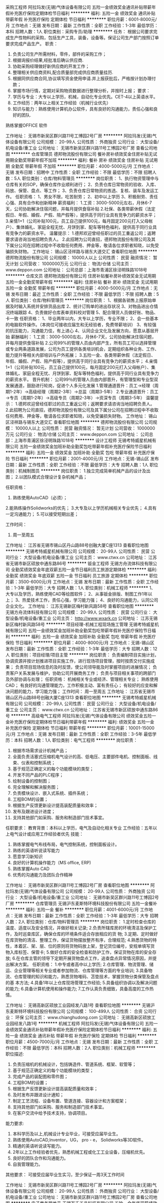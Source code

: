 采购工程师
阿拉玛发(无锡)气体设备有限公司
五险一金绩效奖金通讯补贴带薪年假补充医疗保险定期体检节日福利
**********
福利:
五险一金
绩效奖金
通讯补贴
带薪年假
补充医疗保险
定期体检
节日福利
**********
职位月薪：6001-8000元/月 
工作地点：无锡
发布日期：最新
工作性质：全职
工作经验：1-3年
最低学历：本科
招聘人数：1人
职位类别：采购专员/助理
**********
任务：
      根据公司要求完成生产性物料的采购，包括生产工具，装备，设备等。保证公司生产部门按照订单要求完成产品生产。
 职责：
1.     负责公司生产所需材料，零件，部件的采购工作；
2.     根据询报价结果,经批准后确认供应商.
3.     协助采购经理做好新供应商的开发工作；
4.     整理相关供应商资料,配合质量部完成供应商质量挂历.
5.     根据同供应商合同,协议填写资金使用申请.并上报获批后，严格按计划办理付款；
6.     掌握市场行情，定期对采购物资数据进行整理分析，并按时上报；
 要求：
1.     学历与专业：大专以上学历，机械，自动化专业优先。CET-4以上英语水平。
2.     工作经历：两年以上相关工作经验（机械行业优先）
3.     知识与能力：熟练使用计算机办公软件，具有良好的沟通能力，责任心强和良好的团队.
熟练掌握OFFICE 软件

工作地址：
无锡市新吴区群兴路11号工博园2号厂房
**********
阿拉玛发(无锡)气体设备有限公司
公司规模：
20-99人
公司性质：
外商独资
公司行业：
大型设备/机电设备/重工业
公司地址：
无锡市新吴区群兴路11号工博园2号厂房
查看公司地图
**********
仓库管理员
德邦物流股份有限公司
餐补房补绩效奖金住房补贴无试用期全勤奖带薪年假不加班
**********
福利:
餐补
房补
绩效奖金
住房补贴
无试用期
全勤奖
带薪年假
不加班
**********
职位月薪：4000-5000元/月 
工作地点：无锡
发布日期：招聘中
工作性质：全职
工作经验：不限
最低学历：不限
招聘人数：5人
职位类别：仓库/物料管理员
**********
岗位职责：
1、执行物资管理中与仓库有关的SOP，确保仓库作业顺利进行；
2、负责仓库日常物资的验收、入库、码放、保管、盘点、等工作；
3、负责仓库日常物资的拣选、复核、装车及发运工作。
任职资格：
1、男女不限，吃苦耐劳；
2、初中以上学历
3、积极耐劳、责任心强、具有合作和创新精神
薪资福利：
1.工资：3000-5000元左右，月休6-7天，公司协助解决住宿问题，并每月提供食宿补贴
2.社保、各类带薪休假（法定假日、年假、婚假、产假、陪产假等），提供高于同行业具有竞争力的薪资水平；
3.亲情1+1（公司补贴100元，员工自己提供100元，每月固定200元打入父母帐户）、集体婚礼、家庭全程无忧、月饼到家、配车等特色福利，提供高于同行业具有竞争力的薪资水平。
温馨提示：
1.德邦欢迎曾经任职过的员工重返公司；返聘要求请咨询当地招聘负责人。
2.此招聘为公司直招，德邦物流股份有限公司及其下属分公司在招聘过程中不收取任何费用、押金等，敬请各位求职者知晓，以免受骗损失财物。
工作地址：
锡山区泾祥路与锡东大道交汇
查看职位地图
**********
德邦物流股份有限公司
公司规模：
10000人以上
公司性质：
民营
融资情况：
暂无计划
公司营收：
1000000万元
公司行业：
物流/仓储
公司主页：
www.deppon.com
公司地址：
公司总部：上海市青浦区徐泾明珠路1018号
**********
仓库文员
德邦物流股份有限公司
住房补贴餐补房补绩效奖金无试用期五险一金全勤奖带薪年假
**********
福利:
住房补贴
餐补
房补
绩效奖金
无试用期
五险一金
全勤奖
带薪年假
**********
职位月薪：4000-5000元/月 
工作地点：无锡
发布日期：最近
工作性质：全职
工作经验：不限
最低学历：不限
招聘人数：5人
职位类别：仓库/物料管理员
**********
岗位职责：
1、根据各销售上报原始单据及时输入系统并安排货品出库
2、统计订购单的进出存状况
3、对物品进出仓情况终端跟踪
4、负责做好仓库表单资料校对管理
5、配合理货人员做好账、物品、卡一致
任职资格：
1、毕业两年以内，大专以上学历，专业不限；
2、会一些基本的电脑软件操作。（本岗位可接收应届生和无经验者，免费带薪培训）
3、有较强的抗压能力，沟通能力佳，有上进心
4、认同企业文化及发展方向，愿意从基层开始
薪酬福利：
1.工资：3000-5000左右，月休6-7天，公司协助解决住宿问题，并每月提供食宿补贴
2.公司99%的管理人员由内部产生，所有员工可以选择管理或专业两条道路发展，公司为员工提供各类培训机会，定期组织各种业务、工作、能力提升等相关内部培训与户外拓展；
3.五险一金、各类带薪休假（法定假日、年假、婚假、产假、陪产假等），提供高于同行业具有竞争力的薪资水平；
4.亲情1+1（公司补贴100元，员工自己提供100元，每月固定200元打入父母帐户）、集体婚礼、家庭全程无忧、月饼到家、配车等特色福利，提供高于同行业具有竞争力的薪资水平。
晋升机制：
公司99％的管理人员由内部晋升，有管理型和专业型双发展通道，鼓励进行轮岗，促进个人多元化发展
1.管理通道晋升：员工→经理（周期1-2年）→高级经理（周期2-3年）→总监（周期3-5年）
2.专业通道晋升：员工→专员（周期1-2年）→高级专员（周期2-3年）→资深专员（周期3-5年）
温馨提示：
1.德邦欢迎曾经任职过的员工重返公司；返聘要求请咨询当地招聘负责人。
2.此招聘为公司直招，德邦物流股份有限公司及其下属分公司在招聘过程中不收取任何费用、押金等，敬请各位求职者知晓，以免受骗损失财物。
工作地址：
锡山区泾祥路与锡东大道交汇
查看职位地图
**********
德邦物流股份有限公司
公司规模：
10000人以上
公司性质：
民营
融资情况：
暂无计划
公司营收：
1000000万元
公司行业：
物流/仓储
公司主页：
www.deppon.com
公司地址：
公司总部：上海市青浦区徐泾明珠路1018号
**********
设计工程师
无锡考特威星机械有限公司
五险一金绩效奖金加班补助全勤奖包吃带薪年假补充医疗保险节日福利
**********
福利:
五险一金
绩效奖金
加班补助
全勤奖
包吃
带薪年假
补充医疗保险
节日福利
**********
职位月薪：2001-4000元/月 
工作地点：无锡-锡山区
发布日期：最新
工作性质：全职
工作经验：不限
最低学历：大专
招聘人数：1人
职位类别：机械制图员
**********
岗位职责：
1.独立完成简单机械产品的设计及出图；
2.以团队模式合理设计复杂机械产品；

任职资格：
1. 熟练使用AutoCAD（必须）；
2.能熟练操作Solidworks的优先；
3.大专及以上学历机械相关专业优先；
4.具有一定沟通能力；
5.可以接受短期出差； 

工作时间：
1. 周一至周五
工作地址：
江苏省无锡市锡山区丹山路88号创融大厦C座1313
查看职位地图
**********
无锡考特威星机械有限公司
公司规模：
20-99人
公司性质：
民营
公司行业：
大型设备/机电设备/重工业
公司主页：
www.ctwx.cn
公司地址：
江苏省无锡市新区硕放中通东路86号
**********
钣金工程师
无锡方舟流体科技有限公司
全勤奖绩效奖金年底双薪五险一金节日福利员工旅游定期体检
**********
福利:
全勤奖
绩效奖金
年底双薪
五险一金
节日福利
员工旅游
定期体检
**********
职位月薪：3500-6000元/月 
工作地点：无锡
发布日期：最新
工作性质：全职
工作经验：1-3年
最低学历：大专
招聘人数：1人
职位类别：机械工程师
**********
1、大专以及学历，熟练使用CAD等绘图软件；
2、从事钣金排版、制图工作1年以上；
3、热爱技术工作，责任心强，学习能力强；
4、良好的沟通能力，认同公司企业文化。
工作地址：
江苏无锡新区梅村新风路58号
查看职位地图
**********
无锡方舟流体科技有限公司
公司规模：
20-99人
公司性质：
民营
公司行业：
大型设备/机电设备/重工业
公司主页：
http://www.wxark.cn
公司地址：
江苏无锡新区梅村新风路58号
**********
项目经理-机械工程现场施工管理
无锡考特威星机械有限公司
五险一金绩效奖金加班补助全勤奖包吃带薪年假补充医疗保险节日福利
**********
福利:
五险一金
绩效奖金
加班补助
全勤奖
包吃
带薪年假
补充医疗保险
节日福利
**********
职位月薪：4000-8000元/月 
工作地点：无锡-锡山区
发布日期：最新
工作性质：全职
工作经验：1-3年
最低学历：大专
招聘人数：12人
职位类别：项目经理/项目主管
**********
岗位职责：
负责编制项目实施计划，协调资源并按计划推进项目实施工作，进行现场项目管理，按时按质交付实施成果；
负责项目现场信息的及时反馈，使公司领导能及时掌握项目的进展情况；
负责客户关系发展与维护，协助公司开展商务工作；
负责与项目相关事项的跨部门及外部协调与处理；
任职资格：
机械相关专业或经济、管理相关专业；
熟练使用CAD；
有良好的沟通管理能力，工作积极主动、富有责任心；
有较好的应变和解决问题的能力，学习能力强；
工作时间：
周一至周五
工作地址：
江苏省无锡市锡山区丹山路88号创融大厦C座1313
查看职位地图
**********
无锡考特威星机械有限公司
公司规模：
20-99人
公司性质：
民营
公司行业：
大型设备/机电设备/重工业
公司主页：
www.ctwx.cn
公司地址：
江苏省无锡市新区硕放中通东路86号
**********
高级电气工程师
阿拉玛发(无锡)气体设备有限公司
绩效奖金五险一金补充医疗保险定期体检节日福利带薪年假
**********
福利:
绩效奖金
五险一金
补充医疗保险
定期体检
节日福利
带薪年假
**********
职位月薪：10001-15000元/月 
工作地点：无锡
发布日期：最新
工作性质：全职
工作经验：3-5年
最低学历：本科
招聘人数：1人
职位类别：电气工程师
**********
岗位职责：
1. 根据市场需求设计机械产品；
2. 全面负责活塞式压缩机电气设计的高、低电压、主要部件电机、控制面板、线束、仪表和控制系统；
3. 基于规范正确定义的每个功能模块的类型；
4. 开发不同产品的PLC程序；
5. 绘制设备的控制图；
6. 完全理解和解决服务图；
7. 负责模块设计、嵌入式系统、插件系统；
8. 工程BOM的设置；
9. 根据生产反馈更新设计提高装配质量和效率；
10. 发布及跟进设计进度；
11. 支持其他部门如采购、服务和制造部门技术事宜。

任职要求：
教育背景：本科以上学历，电气及自动化相关专业
工作经验：五年以上电气设计或应用工作经验者优先
技能：
1. 熟练掌握电气布线布局，电气控制系统，控制面板设计。
2. 熟练的英语听说读写能力
3. 愿意学习新知识
4. 良好的计算机操作能力（MS office, ERP)
5. 熟练掌握Auto CAD
6. 优秀的沟通能力及团队合作精神

工作地址：
无锡市新吴区群兴路11号工博园2号厂房
查看职位地图
**********
阿拉玛发(无锡)气体设备有限公司
公司规模：
20-99人
公司性质：
外商独资
公司行业：
大型设备/机电设备/重工业
公司地址：
无锡市新吴区群兴路11号工博园2号厂房
**********
仓库管理员
无锡沪东麦斯特环境科技股份有限公司
五险一金餐补
**********
福利:
五险一金
餐补
**********
职位月薪：4001-6000元/月 
工作地点：无锡
发布日期：最新
工作性质：全职
工作经验：1-3年
最低学历：大专
招聘人数：2人
职位类别：仓库/物料管理员
**********
岗位职责：
 1.定时检查仓库的温度、适度以及安全情况，并做好相关记录;
 2.负责所辖库房的环境清洁及保护工作，及时巡查库区，确保仓库的环境条件适合存放相应的货   物;
3.定期、定时做好在库货物的清洁、整理工作，保证货物摆放整齐有序，合理规范;
4.熟悉货物的特性，本着区、架、层、位的原则将货物码放上架，登记货位编号，安规单填写货   物入库标签、保管卡;
5.做好仓库的安全检查和防护工作，保证货物在库的安全存放;
6.在仓库主管的领导下定期开展货物盘点工作，追查盘点异常情况原因，并提出解决方案。
 任职资格：
1.中专或者高中以上学历;
2.仓库管理、物流管理、储运、企业管理等相关专业或者参加物流、仓库管理等方面的专业培训;
3.具备物流、仓库管理的知识和能力，熟悉货物堆码、苫垫技术，掌握货物分类保管及盘点的基   本方法;
4.具备1年以上仓库现场管理工作经验;
5.具备组织协调以及解决问题的能力;
6.具备计算机使用和操作能力;
7.工作认真负责细致，具备高度的工作热情。

工作地址：
无锡高新区硕放工业园经发八路1号
查看职位地图
**********
无锡沪东麦斯特环境科技股份有限公司
公司规模：
100-499人
公司性质：
合资
公司行业：
环保
公司主页：
www.chianghudong.com
公司地址：
无锡高新区硕放工业园经发八路1号
**********
机械工程师
阿拉玛发(无锡)气体设备有限公司
五险一金绩效奖金通讯补贴带薪年假补充医疗保险定期体检节日福利
**********
福利:
五险一金
绩效奖金
通讯补贴
带薪年假
补充医疗保险
定期体检
节日福利
**********
职位月薪：4500-7000元/月 
工作地点：无锡
发布日期：最新
工作性质：全职
工作经验：不限
最低学历：本科
招聘人数：2人
职位类别：机械工程师
**********
职位描述:
1. 负责压缩机的机械设计，包括铸造件、管道系统、框架、软管等；
2. 基于规范正确定义的每个功能模块的类型；
3. 完成产品的装配图和零件图；
4. 工程BOM的设置；
5. 根据生产反馈更新设计提高装配质量和效率；
6. 及时发布并跟进设计通知；
7. 制定工艺流程、设备布置、管道连接、容器设计和方案框架；
8. 支持其他部门如采购、服务和制造部门技术事宜。
9. 在客户交流中给予技术支持，协调项目。

能力要求:
1. 本科学历及以上,机械设计专业毕业，可接受应届毕业生。
2. 熟练使用AutoCAD,Inventor，UG， pro - e， Solidworks等3D软件。
3. 精通的英语听说读写能力。
4. 2年以上工作经验者优先，熟悉机械工程或化工工业设备，压缩机优先。
5. 良好的团队合作和沟通能力。
6. 自我管理能力。

其他要求：
可接受应届毕业生实习，至少保证一周3天工作时间

工作地址：
无锡市新吴区群兴路11号工博园2号厂房
**********
阿拉玛发(无锡)气体设备有限公司
公司规模：
20-99人
公司性质：
外商独资
公司行业：
大型设备/机电设备/重工业
公司地址：
无锡市新吴区群兴路11号工博园2号厂房
查看公司地图
**********
电子商务跟单员
无锡万千工品科技有限公司
五险一金年底双薪绩效奖金加班补助全勤奖带薪年假弹性工作节日福利
**********
福利:
五险一金
年底双薪
绩效奖金
加班补助
全勤奖
带薪年假
弹性工作
节日福利
**********
职位月薪：4001-6000元/月 
工作地点：无锡
发布日期：最新
工作性质：全职
工作经验：不限
最低学历：大专
招聘人数：1人
职位类别：助理/秘书/文员
**********
岗位职责：
1、根据用户需求产品，进行对应的商务报价。
2、根据用户的反馈（价格、交期、品质、付款等），进行商务磋商及谈判（商务谈判、技术支持、质量控制、货期保证）。
3、负责订单、合同、询价单、发票等资料的整理归档；
4、根据公司营销计划，完成部门销售指标。
任职要求：
1、全日制大专及以上学历，市场营销、电子商务等相关专业优先；
2、善于与人沟通，为人热情开朗积极，普通话标准；
3、熟练使用办公自动化设备及软件等；
4、具有服务意识，能适应较大的工作压力；
5、机敏灵活，具有较强的沟通协调能力。
工作时间：8:30--17:00
联系人：王小姐 18706177523   0510-66896447

工作地址：
无锡市北创科技园
**********
无锡万千工品科技有限公司
公司规模：
20-99人
公司性质：
民营
公司行业：
互联网/电子商务
公司主页：
www.wqg.com
公司地址：
无锡市新吴区锡泰路243号
查看公司地图
**********
焊接工程师
凯澄起重机械有限公司
餐补年底双薪五险一金高温补贴定期体检交通补助
**********
福利:
餐补
年底双薪
五险一金
高温补贴
定期体检
交通补助
**********
职位月薪：2600-2900元/月 
工作地点：无锡
发布日期：最新
工作性质：全职
工作经验：无经验
最低学历：本科
招聘人数：1人
职位类别：焊接工程师/技师
**********
岗位职责：1、根据生产部门的生产计划单制作生产计划，编制生产明细和材料投入明细。
                 2、生产图纸进行技术分解进行工时预订和审批以及工时汇总。
岗位要求：1、能编制工序卡片或工艺卡片者优先。
    
工作地址：
江苏省江阴市澄江东路18号
查看职位地图
**********
凯澄起重机械有限公司
公司规模：
500-999人
公司性质：
合资
公司行业：
大型设备/机电设备/重工业
公司地址：
江苏省江阴市澄江东路18号
**********
销售经理
无锡沪东麦斯特环境科技股份有限公司
五险一金餐补免费班车
**********
福利:
五险一金
餐补
免费班车
**********
职位月薪：8001-10000元/月 
工作地点：无锡-无锡新区
发布日期：最新
工作性质：全职
工作经验：3-5年
最低学历：大专
招聘人数：2人
职位类别：销售经理
**********
任职要求：

1、大专及以上学历；

2、3-5年以上销售行业工作经验，有大型设备、仪表仪器、工业自动化、环保、水处理等行业销售者优先；

3、善于学习，善于与客户沟通，具有良好的语言表达能力，具备责任感；

4、具备一定的市场分析及判断能力，良好的客户服务意识；

5、有团队协作精神，善于挑战；

6、能适应在外出差； 

7、能吃苦，工作认真负责，能服从领导安排的任务。 

8、一经录用公司提供优质的福利及广阔的发展空间。



工作地址：
无锡高新区硕放工业园经发八路1号
**********
无锡沪东麦斯特环境科技股份有限公司
公司规模：
100-499人
公司性质：
合资
公司行业：
环保
公司主页：
www.chianghudong.com
公司地址：
无锡高新区硕放工业园经发八路1号
查看公司地图
**********
生产主管
无锡市欣帆船舶设备有限公司
五险一金带薪年假节日福利
**********
福利:
五险一金
带薪年假
节日福利
**********
职位月薪：6000-8000元/月 
工作地点：无锡-惠山区
发布日期：最新
工作性质：全职
工作经验：5-10年
最低学历：大专
招聘人数：1人
职位类别：生产运营管理
**********
岗位职责
1、全面控制、协调生产部门的人员管理及各项生产活动；
2、下达生产计划和任务，安排和控制生产作业进度；
3、跟踪生产情况、产品需求、生产过程、产值目标等，按时完成生产目标；
4、及时对生产异常做出反应，发现问题及时追踪，并提出合理建议；
5、参与提高生产效率和改善产品质量的行动计划与实施；
6、监控规范操作方法，确保生产现场的安全和清洁；
7、负责员工的管理、培训和培养。

任职资格
1、专科及以上学历，机械制造等相关专业；
2、3年以上机械制造型公司现场管理工作经验，有外企生产主管经验者优先；
3、精通行业产品质量规范与生产标准，熟悉产品技术特点与生产流程，熟悉制造企业生产、物流和技术内部的运营流程；
4、具备很强的品质管理、流程优化、统筹组织和沟通协调能力，有很好的分析问题和解决问题的能力；
5、有较好的领导和组织协调能力、沟通能力、执行能力等。
工作地址：
无锡市惠山区前洲镇工业园区鑫园路9号
查看职位地图
**********
无锡市欣帆船舶设备有限公司
公司规模：
20-99人
公司性质：
民营
公司行业：
大型设备/机电设备/重工业
公司地址：
无锡市惠山区前洲镇鑫园路9号
**********
市场策划
无锡沪东麦斯特环境科技股份有限公司
五险一金绩效奖金
**********
福利:
五险一金
绩效奖金
**********
职位月薪：4001-6000元/月 
工作地点：无锡
发布日期：最新
工作性质：全职
工作经验：1-3年
最低学历：大专
招聘人数：2人
职位类别：市场策划/企划经理/主管
**********
岗位职责：
1.负责分析分管业务的市场形势，提出分管项目业务市场营销策略建议。
2.负责针对市场环境和竞争对手的市场策略变化，提供分管业务的相应对策。
3.负责提出分管项目业务市场营销计划建议。
4.负责对市场营销活动提供相关支持。
任职要求：
1.专科以上以历
2.熟练使用办公软件，能够独立制作PPT、设计宣传手册等。
工作地址：
无锡高新区硕放工业园经发八路1号
查看职位地图
**********
无锡沪东麦斯特环境科技股份有限公司
公司规模：
100-499人
公司性质：
合资
公司行业：
环保
公司主页：
www.chianghudong.com
公司地址：
无锡高新区硕放工业园经发八路1号
**********
机器人工装夹具机械设计工程师
江苏大德重工股份有限公司
五险一金包吃餐补通讯补贴定期体检员工旅游高温补贴节日福利
**********
福利:
五险一金
包吃
餐补
通讯补贴
定期体检
员工旅游
高温补贴
节日福利
**********
职位月薪：8001-10000元/月 
工作地点：无锡-锡山区
发布日期：最新
工作性质：全职
工作经验：3-5年
最低学历：本科
招聘人数：5人
职位类别：夹具工程师
**********
江苏大德重工有限公司是专业从事工业机器人及其自动化生产线的研发、设计、生产、销售的高科技公司，也是日本川崎机器人中国一级代理商，工业4.0的先行者，致力于让制造产业升级为智造，实现智慧定制，智能制造！同时公司积极开展对外合作，与多家知名企业及知名高校建立长期战略合作伙伴关系，致力于开创中国制造业智能化发展的新时代。
公司研发总部目前需要创建一支专业从事自动化生产、机器人开发的精锐团队，掌握机器人控制、系统软件开发等先进技术，凭借自身出色的工程集成、技术服务能力以及丰富的工程经验，为企业设计、制造机器人系统及自动化生产系统，根据客户需求，为客户设计制造各种非标自动化生产流水线，包含焊接、激光，搬运，码垛、喷涂等延伸领域，致力于帮助客户实现先进制造生产线的智能化、数字化、网络化，从而提高生产效率、降低生产成本、改善产品质量、提升安全水平。
1.机械设计师：配套机械手根据客户生产需要设计非标工装夹具等自动化设备，负责生产现场技术服务，及时处理现场技术问题，.熟悉机械制造工艺知识、具有工装夹具的设计经验，熟悉气动、液压、伺服驱动电机减速机等应用。
任职要求：本科及以上学历，具有团队精神，客户进行深入技术交流针对客户的需求为其提供技术方案、报价和设计。熟练掌握 
SOLIDWORKS
绘图软件，要求五年以上的工作经验。
月薪：6000-15000，具体面谈。
做六休一，交五金
江苏大德重工有限公司无锡研发总部
地址：无锡市锡山区东港镇东湖塘阳光工业区阳光路8号。





工作地址：
无锡滨湖区蠡园经济开发区隐秀路850-8号
查看职位地图
**********
江苏大德重工股份有限公司
公司规模：
100-499人
公司性质：
民营
公司行业：
大型设备/机电设备/重工业
公司地址：
江苏 无锡锡山区东湖塘镇阳光工业园8号
**********
家装设计师
三菱重工空调(无锡)
每年多次调薪绩效奖金交通补助餐补带薪年假员工旅游节日福利
**********
福利:
每年多次调薪
绩效奖金
交通补助
餐补
带薪年假
员工旅游
节日福利
**********
职位月薪：8001-10000元/月 
工作地点：无锡
发布日期：最新
工作性质：全职
工作经验：1-3年
最低学历：大专
招聘人数：5人
职位类别：室内装潢设计
**********
岗位职责：了解衣柜结构，有家装设计经验者优先；希望性格乐观，喜欢与人沟通 上进的你加入
任职资格：工作认真负责，执行力强，
工作时间：8:30-17:30
工作地址：
无锡市广益路313号五洲银河城五楼
查看职位地图
**********
三菱重工空调(无锡)
公司规模：
20-99人
公司性质：
民营
公司行业：
家居/室内设计/装饰装潢
公司地址：
无锡市锡山区东亭锡沪东路11-9
**********
业务助理
江苏百强减速机有限公司
五险一金年底双薪绩效奖金全勤奖包住餐补节日福利不加班
**********
福利:
五险一金
年底双薪
绩效奖金
全勤奖
包住
餐补
节日福利
不加班
**********
职位月薪：3000-5000元/月 
工作地点：无锡
发布日期：最新
工作性质：全职
工作经验：不限
最低学历：不限
招聘人数：1人
职位类别：销售行政专员/助理
**********
岗位职责：
1、当销售经理接到业务询价，协助销售经理为客户做报价单；

2、销售经理业务合同签订后，协助销售经理进行订单下单及货物跟踪；

3、负责销售经理合同等文件资料的管理、归类、整理、建档和保管；

4、协助销售经理做好电话来访工作，在销售人员缺席时及时转告客户信息，妥善处理；



任职资格：

1、中专以上学历；

2、从事过销售助理类工作者优先考虑；

3、做事认真、细心、负责；

4、熟练使用office等办公软件；

5、机敏灵活，具有较强的沟通协调能力。

工作地址：
无锡市梁溪区蔚蓝路97号
查看职位地图
**********
江苏百强减速机有限公司
公司规模：
100-499人
公司性质：
股份制企业
公司行业：
大型设备/机电设备/重工业
公司地址：
无锡市梁溪区蔚蓝路97号
**********
暖通工程师
无锡考特威星机械有限公司
五险一金带薪年假全勤奖
**********
福利:
五险一金
带薪年假
全勤奖
**********
职位月薪：3500-7000元/月 
工作地点：无锡
发布日期：最新
工作性质：全职
工作经验：不限
最低学历：不限
招聘人数：3人
职位类别：给排水/暖通/空调工程
**********
岗位职责：
1、配合销售完成提交给客户的方案设计、说明；
2、能够完成施工图设计；
3、能够完成施工图交底；
4、完成招标文件中的相竣工图的绘制；
5、及时处理在施工、调试中发生的问题。
任职要求：
1、专科以及专科以上学历，暖通、给排水专业优先
2、可以出差
3、具备料号的沟通表达能力
待遇：
1、双休
2、五险一金
3、工作一年后有带薪年假

工作地址：
江苏省无锡市锡山区
查看职位地图
**********
无锡考特威星机械有限公司
公司规模：
20-99人
公司性质：
民营
公司行业：
大型设备/机电设备/重工业
公司主页：
www.ctwx.cn
公司地址：
江苏省无锡市新区硕放中通东路86号
**********
机器人机械设计工程师助理
江苏大德重工股份有限公司
加班补助包吃节日福利
**********
福利:
加班补助
包吃
节日福利
**********
职位月薪：4001-6000元/月 
工作地点：无锡-锡山区
发布日期：最新
工作性质：全职
工作经验：1-3年
最低学历：大专
招聘人数：3人
职位类别：机械制图员
**********
江苏大德重工有限公司是专业从事工业机器人及其自动化生产线的研发、设计、生产、销售的高科技公司，也是日本川崎机器人中国一级代理商，工业4.0的先行者，致力于让制造产业升级为智造，实现智慧定制，智能制造！同时公司积极开展对外合作，与多家知名企业及知名高校建立长期战略合作伙伴关系，致力于开创中国制造业智能化发展的新时代。
公司研发总部目前需要创建一支专业从事自动化生产、机器人开发的精锐团队，掌握机器人控制、系统软件开发等先进技术，凭借自身出色的工程集成、技术服务能力以及丰富的工程经验，为企业设计、制造机器人系统及自动化生产系统，根据客户需求，为客户设计制造各种非标自动化生产流水线，包含焊接、激光，搬运，码垛、喷涂等延伸领域，致力于帮助客户实现先进制造生产线的智能化、数字化、网络化，从而提高生产效率、降低生产成本、改善产品质量、提升安全水平。

任职要求：熟悉机械制造工艺知识，能够熟练操作SolidWorks设计软件，绘图能力突出，一年以上机械设计制图经验。机电专业优先，
月薪：4000-6000，具体面谈。
做六休一，交五金
江苏大德重工股份有限公司
地址：江苏省无锡市锡山区东港镇阳光工业园8号。
联系人：李先生 13917305834


工作地址：
江苏 无锡锡山区东湖塘镇阳光工业园8号
**********
江苏大德重工股份有限公司
公司规模：
100-499人
公司性质：
民营
公司行业：
大型设备/机电设备/重工业
公司地址：
江苏 无锡锡山区东湖塘镇阳光工业园8号
查看公司地图
**********
出纳员
阿拉玛发(无锡)气体设备有限公司
绩效奖金五险一金带薪年假节日福利补充医疗保险定期体检
**********
福利:
绩效奖金
五险一金
带薪年假
节日福利
补充医疗保险
定期体检
**********
职位月薪：3000-4500元/月 
工作地点：无锡
发布日期：最新
工作性质：全职
工作经验：不限
最低学历：本科
招聘人数：1人
职位类别：出纳员
**********
主要任务
- 准确、及时地进行一般的财务/会计程序和操作。
- 管理银行存款和银行票据，现金。
- 记录固定资产信息。
- 归档和管理合同。

工作描述
- 1.登记现金和票据明细;
- 2.每日录入银行票据及现金、银行日记账，并每月核对银行余额。
- 3.办理银行付款和接收手续;
- 4.购买发票，开具发票。
- 5.如果发生，保存现金、票据和相关收据。
- 6.根据每月的银行情况对应收和应付项目进行复核。
- 7.登记合同，保管原件。
- 8.管理固定资产（财务工作范畴内）
- 9.在系统中逐步记录一些会计凭证。
- 10.其他由财务主管分配的零星事务。

经验要求
- 要熟悉中国的公认会计准则。
- 可接受应届毕业生

知识/教育需求
- 本科学历，会计或财务管理相关专业;
- 熟悉计算机基本技能，特别是Excel;
- 良好的英语读写能力，至少是CET-6;

个性需求
- 良好的沟通和表达能力;
- 注意细节和强烈的责任感;
- 优秀的执行能力;
- 对系统有良好的适应性;
- 有时接受加班。

其他要求
-可接受应届毕业生实习，至少1周有3天工作时间
工作地址：
无锡市新吴区群兴路11号工博园2号厂房
查看职位地图
**********
阿拉玛发(无锡)气体设备有限公司
公司规模：
20-99人
公司性质：
外商独资
公司行业：
大型设备/机电设备/重工业
公司地址：
无锡市新吴区群兴路11号工博园2号厂房
**********
EHS工程师
无锡威孚高科技集团股份有限公司
五险一金交通补助带薪年假补充医疗保险节日福利14薪
**********
福利:
五险一金
交通补助
带薪年假
补充医疗保险
节日福利
14薪
**********
职位月薪：6001-8000元/月 
工作地点：无锡-无锡新区
发布日期：最新
工作性质：全职
工作经验：1-3年
最低学历：本科
招聘人数：1人
职位类别：环保技术工程师
**********
岗位职责：
1.负责公共设施的维护/维修，安全技术措施的检查；
2.负责公司的环保,污染源项目监测、排污当量值的研究确定及现场技术指导培训工作；
3.负责公司消防设施、设备的维护/维修，易燃易爆、危化品的安全技术措施检查；
4.安全、环保相关审核工作；
5.安全、特种作业培训计划安排与实施；
6.劳保用品管理与发放；
7.工伤处理及后期跟进工作
任职要求：
1.机械设计制造及自动化、机械电子工程、机电一体化、安全环保等相关专业本科以上学历；
2.工作严细认真、有创新精神、具有良好的沟通及团队合作精神；
3.熟练掌握应用Auto CAD软件，熟练应用Word、Excel等办公软件；
4.具有一定基础的外语能力；
5.两年以上相关工作经验。
  工作地址：
江苏无锡市锡兴路30号
**********
无锡威孚高科技集团股份有限公司
公司规模：
1000-9999人
公司性质：
上市公司
公司行业：
大型设备/机电设备/重工业
公司主页：
www.weifu.com.cn
公司地址：
江苏无锡市新区华山路5号
**********
高级电气设计师
江苏东旭亿泰智能装备有限公司
五险一金绩效奖金包吃包住通讯补贴带薪年假
**********
福利:
五险一金
绩效奖金
包吃
包住
通讯补贴
带薪年假
**********
职位月薪：5000-10000元/月 
工作地点：无锡
发布日期：最新
工作性质：全职
工作经验：3-5年
最低学历：本科
招聘人数：2人
职位类别：电气设计
**********
岗位职责：
1、根据客户订单要求，设计非标自动化设备电气设计程序、方案
2、根据公司发展战略规划，研发新的装备产品
3、根据产品技术方案，负责订单产品成本核算，协助完成订单报价
4、协助市场开拓部业务拓展，获取订单技术支持
5、协助客服部及时解决产品售后技术问题
6、协助制造部完成订单产品生产任务
任职要求：
1、担任电气工程师3年以上，有TFT行业经验者优先
2、能独立完成简单编程，熟练应用相关设计软件，精通三菱Q系列PLC
3、性别：不限    年龄：25-40  

工作地址：
宿迁市经济技术开发区金鸡湖路178号
**********
江苏东旭亿泰智能装备有限公司
公司规模：
100-499人
公司性质：
民营
公司行业：
仪器仪表及工业自动化
公司主页：
http://www.dong-xu.com
公司地址：
宿迁市经济技术开发区金鸡湖路178号
查看公司地图
**********
销售员
江苏百强减速机有限公司
五险一金年底双薪绩效奖金全勤奖包住餐补节日福利不加班
**********
福利:
五险一金
年底双薪
绩效奖金
全勤奖
包住
餐补
节日福利
不加班
**********
职位月薪：8001-10000元/月 
工作地点：无锡
发布日期：最新
工作性质：全职
工作经验：不限
最低学历：中专
招聘人数：1人
职位类别：销售代表
**********
岗位职责:
1、性格开朗，有一定抗压能力，责任心强；
2、有销售经验者优先；
3、中专以上学历；
4、机敏灵活，具有较强的沟通协调能力和处理客户问题的能力。
5、能熟练操作电脑；


工作职责：
1、接听客户来电询价，为客户做相应的报价 ；
2、与客户签订合同，下单，跟踪货物等；
3、做好客户售后服务工作 ；
4、工作比较轻松，不需要出门跑业务。

薪资结构是：底薪+提成，具体面议

工作地址：
无锡市梁溪区蔚蓝路97号
查看职位地图
**********
江苏百强减速机有限公司
公司规模：
100-499人
公司性质：
股份制企业
公司行业：
大型设备/机电设备/重工业
公司地址：
无锡市梁溪区蔚蓝路97号
**********
电子商务跟单文员
无锡万千工品科技有限公司
五险一金年底双薪绩效奖金加班补助全勤奖带薪年假弹性工作节日福利
**********
福利:
五险一金
年底双薪
绩效奖金
加班补助
全勤奖
带薪年假
弹性工作
节日福利
**********
职位月薪：4001-6000元/月 
工作地点：无锡
发布日期：最新
工作性质：全职
工作经验：不限
最低学历：大专
招聘人数：1人
职位类别：销售行政专员/助理
**********
岗位职责：
1、根据用户需求产品，进行对应的商务报价。
2、根据用户的反馈（价格、交期、品质、付款等），进行商务磋商及谈判（商务谈判、技术支持、质量控制、货期保证）。
3、负责订单、合同、询价单、发票等资料的整理归档；
4、根据公司营销计划，完成部门销售指标。
任职要求：
1、全日制大专及以上学历，市场营销、电子商务等相关专业优先；
2、善于与人沟通，为人热情开朗积极，普通话标准；
3、熟练使用办公自动化设备及软件等；
4、具有服务意识，能适应较大的工作压力；
5、机敏灵活，具有较强的沟通协调能力。
工作时间：8:30--17:00
联系人：王小姐 18706177523   0510-66896447

工作地址：
无锡市北塘区兴源北路401号北创科技园
**********
无锡万千工品科技有限公司
公司规模：
20-99人
公司性质：
民营
公司行业：
互联网/电子商务
公司主页：
www.wqg.com
公司地址：
无锡市新吴区锡泰路243号
查看公司地图
**********
技术服务工程师
江苏匠之源科技服务有限公司
创业公司五险一金绩效奖金餐补通讯补贴交通补助
**********
福利:
创业公司
五险一金
绩效奖金
餐补
通讯补贴
交通补助
**********
职位月薪：2500-5000元/月 
工作地点：无锡
发布日期：最新
工作性质：全职
工作经验：1-3年
最低学历：本科
招聘人数：5人
职位类别：售前/售后技术支持工程师
**********
了解工业压缩空气系统
制作节能改造方案
对销售进行技术支持
有一定机械知识基础的，公司负责技术培训
工作地址：
慧泽路（江大南门）科教软件园23号楼4楼
查看职位地图
**********
江苏匠之源科技服务有限公司
公司规模：
100-499人
公司性质：
民营
公司行业：
大型设备/机电设备/重工业
公司地址：
请输入单位地址
**********
电气工程师
索诺无锡超声科技有限公司
**********
福利:
**********
职位月薪：4001-6000元/月 
工作地点：无锡
发布日期：招聘中
工作性质：全职
工作经验：1-3年
最低学历：大专
招聘人数：2人
职位类别：电气工程师
**********
岗位职责： 
（1）熟悉常用的电气元器件、电气及控制系统设计、仪表选型等； 
（2）熟悉高低压配电工程及各类自控控制系统编程与调试等； 
（3）设备安装调试及故障处理； 
（4）为设备维修技术员提供电气培训，并参与现场设备故障维修； 
（5）绘制设备电气图； 
任职资格： 
1）电力系统及其自动化相关专业，本科及以上学历； 
2）3年以上相关行业工作经验，有超声波行业工作经验优先考虑； 
3）熟悉电气布线、电气控制柜设计、电气部件选型；
4）有较强的责任心良好团队协作能力、沟通能力、谦虚踏实； 
5）有现场施工、协调和管理经验者优先考虑。
工作地址：
无锡市滨湖区五湖大道11号蠡湖科创中心南楼1007
查看职位地图
**********
索诺无锡超声科技有限公司
公司规模：
20-99人
公司性质：
民营
公司行业：
大型设备/机电设备/重工业
公司地址：
无锡市滨湖区五湖大道11号蠡湖科创中心南楼1007
**********
质检
无锡沪东麦斯特环境科技股份有限公司
五险一金餐补免费班车
**********
福利:
五险一金
餐补
免费班车
**********
职位月薪：4001-6000元/月 
工作地点：无锡-无锡新区
发布日期：最新
工作性质：全职
工作经验：3-5年
最低学历：大专
招聘人数：5人
职位类别：化验/检验
**********
岗位职责：机械加工零部件的检验
任职资格：会看机‌‌械图纸，会使用相关量具检具

工作地址：
无锡高新区硕放工业园经发八路1号
查看职位地图
**********
无锡沪东麦斯特环境科技股份有限公司
公司规模：
100-499人
公司性质：
合资
公司行业：
环保
公司主页：
www.chianghudong.com
公司地址：
无锡高新区硕放工业园经发八路1号
**********
销售经理
无锡中鼎集成技术有限公司
加班补助节日福利餐补通讯补贴包吃
**********
福利:
加班补助
节日福利
餐补
通讯补贴
包吃
**********
职位月薪：2001-4000元/月 
工作地点：无锡-滨湖区
发布日期：最新
工作性质：全职
工作经验：不限
最低学历：本科
招聘人数：4人
职位类别：销售工程师
**********
岗位职责：
1.能独立寻找并开发客户，主动建立客户关系挖掘用户需求.           
2.负责市场相关信息的调研与收集、分析、整理，为团队决策提供依据.            
3.根据团队目标，配合团队逐步实施销售策略。                          
4.对销售合同、市场货款回笼负责。

职位要求：
1.2年以上相关行业成熟销售经验
2.有计划习惯，有思路，行动力强
3.酒量好，服从指令，诚实，守信，积极
  工作地址

公司名称：无锡中鼎物流设备有限公司
公司地址：无锡蠡园开发区鸿桥路801号现代国际大厦12B楼
电    话：0510-81175555-8056
工作地址：
无锡滨湖区现代国际工业设计大厦1402室
**********
无锡中鼎集成技术有限公司
公司规模：
100-499人
公司性质：
上市公司
公司行业：
大型设备/机电设备/重工业
公司主页：
www.zhongding56.com
公司地址：
无锡惠山洛社双庙工业园大槐路5号
查看公司地图
**********
八千起聘施工员安全员测量员/可招实习生
上海遂商实业有限公司
包住包吃全勤奖定期体检五险一金每年多次调薪带薪年假高温补贴
**********
福利:
包住
包吃
全勤奖
定期体检
五险一金
每年多次调薪
带薪年假
高温补贴
**********
职位月薪：10001-15000元/月 
工作地点：无锡
发布日期：最新
工作性质：全职
工作经验：1-3年
最低学历：中专
招聘人数：7人
职位类别：施工员
**********
 报名需到上海总公司！无法到上海面试者勿扰；
简历符合公司要求者会在1-2天会接到公司的面试通知短信
有意者可电话预约面试时间：夏经理15026437368
 基本要求：
1、年龄18-55岁，身体健康，做事小心仔细；
2、能吃苦耐劳、热爱岗位工作；
3、面试合格后需做好随时上班的准备；面试合格安排入职；
任职资格：
1、中专学历，工程测量、航测，地理信息等相关专业毕业；
2、有相关行业工程施工经验者优先考虑；
3、能分析处理运行技术问题，指导操作人员作业；有较强的沟通能力和敬业精神。

工作内容：
1、熟悉施工图纸、编制各项施工组织设计方案和施工安全、质量、技术方案，编制各单项工程进度计划及人力物力计划和机具、用具、设备计划；
2、合理安排、引导、顺利完成工程的各项施工任务；
3、督促施工材料、设备按时进场，并处于合格状态，确保工程顺利进行；
4、编制工程总进度计划表和月进度计划表及各施工班组的月进度计划表；
5、组织参加分部分项工程验收和质量评定。
6、对工程重点部位要制定书面安全措施。
7、发现重大安全隐患，应立即采取有效补救措施，并及时汇报，将隐患消灭在萌芽状态。
8、做好项目安全防护、文明施工等工作，争创安全文明达标工地。
9、严格履行职责，杜绝事故发生。
薪资待遇：
1、试用期底薪8500元/月，试用期为一个月，转正综合薪资9000——13000元/月
2、公司可缴纳各项保险；
3、公司统一安排食宿，被褥免费发放；
4、每月5号准时发放工资，不押工资； 

工作地址：
上海市杨浦区宁国路218号
**********
上海遂商实业有限公司
公司规模：
500-999人
公司性质：
股份制企业
公司行业：
房地产/建筑/建材/工程
公司地址：
上海市杨浦区宁国路218号郡江国际
查看公司地图
**********
项目工程师
无锡奥特维科技股份有限公司
五险一金年底双薪绩效奖金通讯补贴带薪年假定期体检免费班车员工旅游
**********
福利:
五险一金
年底双薪
绩效奖金
通讯补贴
带薪年假
定期体检
免费班车
员工旅游
**********
职位月薪：6001-8000元/月 
工作地点：无锡
发布日期：最新
工作性质：全职
工作经验：3-5年
最低学历：本科
招聘人数：1人
职位类别：项目专员/助理
**********
岗位职责：
1、负责整个新产品项目的实施，包括：制定项目计划进度表、组织项目评审、组织方案评审、组织样机制作、组织各项试验、组织各项改进工作；
2、协调各部门对本项目实施所需的工作。
任职要求：
1、本科及以上学历，机械设计、自动化专业；
2、3年以上相关经验，有项目管理经验者优先；
3、有PLM经验者优先。
工作地址：
无锡市新区珠江路25号
**********
无锡奥特维科技股份有限公司
公司规模：
1000-9999人
公司性质：
民营
公司行业：
仪器仪表及工业自动化
公司主页：
http://www.wxautowell.com/
公司地址：
无锡市新区珠江路25号
查看公司地图
**********
机器人+激光切割机 销售经理
江苏大德重工股份有限公司
五险一金绩效奖金餐补节日福利
**********
福利:
五险一金
绩效奖金
餐补
节日福利
**********
职位月薪：10001-15000元/月 
工作地点：无锡
发布日期：最新
工作性质：全职
工作经验：3-5年
最低学历：本科
招聘人数：5人
职位类别：销售代表
**********
大德重工作为一家准上市企业，在金属焊割领域在国内一直处于领先地位。近年来成功进入工业自动化领域，并凭借自身的技术积累和业界良好的口碑，业绩表现优异。
    面临国内制造业转型及工业4.0趋势带来的巨大市场机遇，为进一步拓展市场，以更好服务于公司现有大量优质客户资源，公司成立独立的工业自动化事业部。着力打造专业销售团队，以工业机器人特别是焊接机器人集成业务为切入点，致力于在智能制造领域再创佳绩。激光切割机主要以500W光纤机为主。
岗位职责
重点负责焊接机器人及激光切割机的销售业务开拓及沟通工作。
任职资格（同业者优先录用）
1、28-35岁，大专及以上学历，形象气质佳，有驾照。
2.、反应敏捷，表达能力强，具有较强的沟通能力及交际技巧，具有亲和力。
3、能适应长期出差。
4、高保障高激励，以业绩为导向，提供业界高水平的待遇及福利，正式录用底薪4000，业绩提成按照公司规定，约2至3个点。
5、配备业务专用轿车。
6、提供充足的培训机会及良好的上升空间。
工作地址：无锡市东港镇阳光工业园阳光路8号。
公司网址：http://www.nfhj.com/


工作地址：
无锡市锡山区东港镇阳光工业园8号
查看职位地图
**********
江苏大德重工股份有限公司
公司规模：
100-499人
公司性质：
民营
公司行业：
大型设备/机电设备/重工业
公司地址：
江苏 无锡锡山区东湖塘镇阳光工业园8号
**********
业务经理
江苏盛鸿智能安防设施有限公司
**********
福利:
**********
职位月薪：10001-15000元/月 
工作地点：无锡-锡山区
发布日期：最新
工作性质：全职
工作经验：不限
最低学历：不限
招聘人数：15人
职位类别：销售代表
**********
岗位要求：
1、收集各地开发商、建筑工地承建方与相关代理商信息、独立拓展业务渠道，针对不同客户询盘，提供相关报价资料；
2、提供标准样品单，并确保给客户寄出的样品与报价单样品一致；
3、及时回复客人的邮件，做到良好的沟通并努力促使客户下订单；
5、负责清晰、明确的了解客户需求和相关标准，在跟进过程中及时地传达给公司相关部门与岗位，并且适时的进行跟进； 
6、追踪订单的保质保量完成，确保货物的及时发出；
7、收集整理客户信息、进行客户分类，积极开发拓展新客户，维护老客户关系、及时跟进新、老项目最新情况；
8、签订合同后，督促合同正常如期履行，并跟进应收账款回款情况；
9、客户档案的建档，管理等；
10、在上级的领导和监督下，定期完成公司下达工作业务量化绩效的工作要求；
11、上级领导交办的其他临时工作。
任职资格：
1、你有多大梦想给你多大舞台！！！具有梦想→挑战高薪的激情；
2、男女不限，不限工作经验，薪资方案以底薪加抽成，底薪：3000—6000元/月；
3、性格外向，心态良好，善于沟通；
4、具备市场销售、市场拓展经验，有在建材销售行业经验者优先（优秀者其它行业也行）；
5、公司宗旨：资源共享，工作互助，利润共赢！
员工福利：
1、每周休息一天；
2、包员工食宿；
3、外出因公出差的交通费用、食宿全报销；
4、公司每年组织外出旅游。

工作地址：
无锡锡山厚桥中东工业园区
查看职位地图
**********
江苏盛鸿智能安防设施有限公司
公司规模：
20-99人
公司性质：
民营
公司行业：
大型设备/机电设备/重工业
公司地址：
无锡锡山厚桥中东工业园区
**********
技术员
无锡方舟流体科技有限公司
年底双薪全勤奖带薪年假定期体检员工旅游节日福利五险一金
**********
福利:
年底双薪
全勤奖
带薪年假
定期体检
员工旅游
节日福利
五险一金
**********
职位月薪：3500-6000元/月 
工作地点：无锡
发布日期：最新
工作性质：全职
工作经验：1-3年
最低学历：大专
招聘人数：2人
职位类别：机械工程师
**********
任职资格
1、大专以上学历，一年以上工作经验，机械、换热、制冷相关专业优先；
3、熟练使用CAD绘图软件，至少会使用一种三维软件；
4、具有较好的表达能力，具有团队合作精神，和团队有很好的沟通技巧；
5、做事认真，不抱怨工作，团结同事，人际关系和谐；
6、自主学习能力强，有创新精神；
7、认同公司文化，适应性强。

岗位职责：
1、公司各种产品制图；
2、负责将工程师的设计转化为二维图纸；
3、配合工程师完成设计项目，文件管理；
4、能进行非标产品设计；
5、能解决产品生产和应用过程中出现的技术问题；
6、负责客户及销售人员反馈信息不断对产品进行完善。

工作地址：
江苏无锡新区梅村新风路58号
查看职位地图
**********
无锡方舟流体科技有限公司
公司规模：
20-99人
公司性质：
民营
公司行业：
大型设备/机电设备/重工业
公司主页：
http://www.wxark.cn
公司地址：
江苏无锡新区梅村新风路58号
**********
机械制图
无锡九明机械有限公司
五险一金绩效奖金
**********
福利:
五险一金
绩效奖金
**********
职位月薪：4001-6000元/月 
工作地点：无锡-惠山区
发布日期：最新
工作性质：全职
工作经验：不限
最低学历：不限
招聘人数：2人
职位类别：机械制图员
**********
岗位职责：办公室制图 ,兼职也可以，但必须保证每周2-3天 到公司，有意向的可以面谈！ 

任职要求：会CAD 制图，机械专业  对机械有兴趣。
工作地址：
无锡惠山区钱桥钱胡路88号蠡鸿工业园
**********
无锡九明机械有限公司
公司规模：
20-99人
公司性质：
民营
公司行业：
大型设备/机电设备/重工业
公司地址：
江苏省无锡市滨湖区无锡经济开发区(华庄街道)华苑路2号
查看公司地图
**********
销售代表/经理（江阴）
江苏联舜新材料有限公司
五险一金年底双薪通讯补贴补充医疗保险定期体检员工旅游节日福利
**********
福利:
五险一金
年底双薪
通讯补贴
补充医疗保险
定期体检
员工旅游
节日福利
**********
职位月薪：4001-6000元/月 
工作地点：无锡-江阴市
发布日期：最新
工作性质：全职
工作经验：1-3年
最低学历：大专
招聘人数：2人
职位类别：销售代表
**********
岗位职责：
1、根据区域经理的分配、完成团队所辖区域的产品销售任务，提升产品在区域内的占比；
2、负责公司代理品牌和非代理品牌钢材类产品的销售及推广,为客户提供技术服务和相关产品咨询；
3、根据区域经理的要求、负责所辖区域内市场的开拓、客户开发，及前期谈判工作；
4、掌握所辖区域内客户发货情况，及时跟进客户提货计划和物流发货状况。
任职资格：
1、23-32岁、大专及以上学历，市场营销、贸易、建筑类相关专业；
2、具有1年以上钢材或钢结构行业的销售管理经验者优先，对钢材行业渠道运作、市场销售有较强理解者为佳；
3、性格开朗，身体健康，为人诚实，有良好的团队协作精神和服务意识；
4、认真踏实，好学上进，有责任心，需要适应江浙沪区域出差。

薪资待遇：薪资+各类补贴=（3500-5000），提成另外当月结算，差旅费当月实报实销。
工作时间：8:00-5:00，周末双休
公司提供高于市场的底薪和提成，人性化管理模式、五险、商业险、年终旅游、年度体检、年终奖、工龄工资等良好的福利待遇，欢迎有志者加入我们！

工作地址：
重庆市九龙坡区高新九龙园区红狮大道6号 巴国公馆6号楼18-3
**********
江苏联舜新材料有限公司
公司规模：
20-99人
公司性质：
民营
公司行业：
贸易/进出口
公司主页：
www.losonxc.com
公司地址：
无锡市江阴市临港开发区
查看公司地图
**********
电工
无锡市欣帆船舶设备有限公司
**********
福利:
**********
职位月薪：2001-4000元/月 
工作地点：无锡
发布日期：最新
工作性质：全职
工作经验：不限
最低学历：大专
招聘人数：1人
职位类别：机修工
**********
岗位职责：电器维修

任职要求：大专学历，年龄30岁左右
工作地址：
无锡市惠山区前洲镇华旗路1号
查看职位地图
**********
无锡市欣帆船舶设备有限公司
公司规模：
20-99人
公司性质：
民营
公司行业：
大型设备/机电设备/重工业
公司地址：
无锡市惠山区前洲镇鑫园路9号
**********
急聘销售助理
江苏百强减速机有限公司
五险一金年底双薪绩效奖金全勤奖包住餐补节日福利不加班
**********
福利:
五险一金
年底双薪
绩效奖金
全勤奖
包住
餐补
节日福利
不加班
**********
职位月薪：3000-6000元/月 
工作地点：无锡
发布日期：最新
工作性质：全职
工作经验：不限
最低学历：不限
招聘人数：1人
职位类别：网络/在线销售
**********
岗位要求:
1、性格开朗，有一定抗压承受能力，耐心细致，责任心强，善于沟通；
2、有销售经验者优先；
3、高中以上学历；
4、普通话标准，机敏灵活，具有较强的沟通协调能力。
5、能熟练使用办公软件，如WORD，EXCEL等；


工作职责：
1、接听客户来电询价，为客户做报价单 ；
2、做好客户售后工作 ；
3、订单，下单，跟踪货物；
4、不需要出门跑业务

薪资结构是：底薪+提成，具体面议

工作地址：
无锡市梁溪区蔚蓝路97号
查看职位地图
**********
江苏百强减速机有限公司
公司规模：
100-499人
公司性质：
股份制企业
公司行业：
大型设备/机电设备/重工业
公司地址：
无锡市梁溪区蔚蓝路97号
**********
质检员
无锡市欣帆船舶设备有限公司
五险一金
**********
福利:
五险一金
**********
职位月薪：4500-6000元/月 
工作地点：无锡
发布日期：最新
工作性质：全职
工作经验：3-5年
最低学历：中技
招聘人数：1人
职位类别：质量检验员/测试员
**********
岗位职责
1、协助组织落实各项质量目标（产品质量、生产工艺、部门流程等）的完成，贯彻质量方针；
2、现场检验成品，最好有机械行业或者船舶行业的从业经验。
3、参与产品缺陷分析并进行跟踪处理；

任职资格
1、相关行业专科以上学历；
2、3年以上QA/QC工作经验；
3、有ISO9001等内审员资格证书更佳。
4、工作认真负责，严谨细致，有较强的分析解决问题能力；良好的团队协作精神；良好的沟通组织协调能力；
5、做事认真仔细，负责人。
工作地址：
无锡市惠山区前洲镇工业园区宝露路12号
查看职位地图
**********
无锡市欣帆船舶设备有限公司
公司规模：
20-99人
公司性质：
民营
公司行业：
大型设备/机电设备/重工业
公司地址：
无锡市惠山区前洲镇鑫园路9号
**********
供应商质量工程师
无锡奥特维科技股份有限公司
五险一金年底双薪绩效奖金带薪年假定期体检免费班车员工旅游节日福利
**********
福利:
五险一金
年底双薪
绩效奖金
带薪年假
定期体检
免费班车
员工旅游
节日福利
**********
职位月薪：6000-8000元/月 
工作地点：无锡
发布日期：最新
工作性质：全职
工作经验：3-5年
最低学历：大专
招聘人数：1人
职位类别：质量管理/测试工程师
**********
职位职责：
1.负责制定年度供应商审核计划并组织实施对供应商质量管理的监控、整改等。
2.参与对新供应商的开发与审核，负责对供应商质量管理体系、过程、产品的审核，及时帮助供应商解决技术质量问题。
3.会同公司的相关部门定期对供应商进行绩效评估。
4.负责解决供应商（如来料和过程等）质量问题，对供应商原材料、外购件、外协件的不合格品进行分析、处理;发出SCAR并跟踪整改结果和纠正措施有效性，制定供应商改进计划，推动供应商的产品质量不断提高。
5.负责制定来料检验指导书，相关检验手段、制度的建立，并适时对检验员进行培训指导。
6.定期对现有供应商的质量状况进行统计分析，形成供应商月度质量报告。

任职要求：
1、男女不限，大专（含）以上学历，机械类专业优先；
2、相关品质工作经验三年以上，良好的品质分析能力；
3、熟练运用五大手册、QC七大手法及8D方法等，进行供应商品质分析、改善；
4、熟悉机加工工艺和机械零件的检验； 
5、对金属材料、机加工、热处理等工艺有一定了解。
6、熟练使用办公自动化软件。
7、责任心强，良好的团队合意识，较强的沟通能力，以及敬业和钻研精神。
工作地址：
无锡新区珠江路25号
**********
无锡奥特维科技股份有限公司
公司规模：
1000-9999人
公司性质：
民营
公司行业：
仪器仪表及工业自动化
公司主页：
http://www.wxautowell.com/
公司地址：
无锡市新区珠江路25号
查看公司地图
**********
销售部总经理
江苏匠之源科技服务有限公司
创业公司五险一金年底双薪绩效奖金股票期权年终分红
**********
福利:
创业公司
五险一金
年底双薪
绩效奖金
股票期权
年终分红
**********
职位月薪：10001-15000元/月 
工作地点：无锡
发布日期：最新
工作性质：全职
工作经验：5-10年
最低学历：大专
招聘人数：1人
职位类别：区域销售总监
**********
1、管理销售团队，达成公司下发销售指标任务；
2、根据公司现有优势行业成功案例，开拓行业市场；
3、工业领域产品、服务有相关销售经验者优先；
4、管理渠道合作商，合理督导合作项目达成；
工作地址：
慧泽路（江大南门）科教软件园23号楼4楼
查看职位地图
**********
江苏匠之源科技服务有限公司
公司规模：
100-499人
公司性质：
民营
公司行业：
大型设备/机电设备/重工业
公司地址：
请输入单位地址
**********
外贸专员
无锡康浩塑料机械有限公司
五险一金绩效奖金全勤奖餐补节日福利
**********
福利:
五险一金
绩效奖金
全勤奖
餐补
节日福利
**********
职位月薪：4001-6000元/月 
工作地点：无锡
发布日期：最新
工作性质：全职
工作经验：不限
最低学历：大专
招聘人数：4人
职位类别：外贸/贸易经理/主管
**********
我公司诚聘外贸业务员数名，我司于2018年已确定展会有，1月孟加拉展会，3月巴基斯坦展会，4月上海雅士橡塑展等，将于4月的上海雅士橡塑展上运行机器。进公司后表现良好者将有机会与老板一起出国参展。网络平台是谷歌进价，谷歌推广等。
要求：
1、英语4级以上，具备良好的英语听说读写能力。
2、具备良好的团队合作精神，工作条理性强、认真仔细、积极主动、责任心强，有吃苦耐劳精神，能承受一定的工作压力。
3、有塑机行业或外贸行业经验者优先。
4、实习生亦可。
我公司位于新区深港亚太中心，距荟聚地铁站200米，门口公交42路，6路，715路，138路等公交线路。

工作地址：
深港亚太中心10号楼1518
**********
无锡康浩塑料机械有限公司
公司规模：
20-99人
公司性质：
保密
公司行业：
大型设备/机电设备/重工业
公司地址：
无锡市新区江溪街道坊前锡贤路31号
**********
焊接机器人安装调试技师
江苏大德重工股份有限公司
五险一金包吃餐补通讯补贴定期体检员工旅游高温补贴节日福利
**********
福利:
五险一金
包吃
餐补
通讯补贴
定期体检
员工旅游
高温补贴
节日福利
**********
职位月薪：4000-8000元/月 
工作地点：无锡-锡山区
发布日期：最新
工作性质：全职
工作经验：不限
最低学历：大专
招聘人数：5人
职位类别：技工
**********
简介：负责川崎机器人焊接工作站、生产线的安装、调试工作，有其它品牌机器人操作经验的优先考虑。
要求：工作踏实勤奋，吃苦耐劳，积极热情。交五金，满勤奖，安全文明奖，工龄奖。具体待遇面谈，欢迎来电咨询。
地址：无锡市锡山区东湖塘镇阳光路8号
工作地址：
江苏 无锡锡山区东湖塘镇阳光工业园8号
**********
江苏大德重工股份有限公司
公司规模：
100-499人
公司性质：
民营
公司行业：
大型设备/机电设备/重工业
公司地址：
江苏 无锡锡山区东湖塘镇阳光工业园8号
查看公司地图
**********
技工
无锡沪东麦斯特环境科技股份有限公司
五险一金餐补免费班车
**********
福利:
五险一金
餐补
免费班车
**********
职位月薪：4001-6000元/月 
工作地点：无锡-无锡新区
发布日期：最新
工作性质：全职
工作经验：不限
最低学历：中专
招聘人数：20人
职位类别：万能工
**********
装配工：15名
有3年以上工作经验者优先 

钳工：15名
有3年以上工作经验者优先

焊工：15名
有3年以上工作经验者优先

装配技工：15名
科班毕业优先，有3年以上相关工作优先
工作地址：
无锡高新区硕放工业园经发八路1号
查看职位地图
**********
无锡沪东麦斯特环境科技股份有限公司
公司规模：
100-499人
公司性质：
合资
公司行业：
环保
公司主页：
www.chianghudong.com
公司地址：
无锡高新区硕放工业园经发八路1号
**********
质量技术员
凯澄起重机械有限公司
五险一金年底双薪高温补贴节日福利定期体检交通补助餐补
**********
福利:
五险一金
年底双薪
高温补贴
节日福利
定期体检
交通补助
餐补
**********
职位月薪：3500-4500元/月 
工作地点：无锡
发布日期：最新
工作性质：全职
工作经验：1-3年
最低学历：大专
招聘人数：1人
职位类别：质量管理/测试主管
**********
要求能看懂机械图纸，了解基本工艺知识，了解常用测量器具。有现场检验或工艺工作经验者优先。
工作地址：
江苏省江阴市澄江东路18号
查看职位地图
**********
凯澄起重机械有限公司
公司规模：
500-999人
公司性质：
合资
公司行业：
大型设备/机电设备/重工业
公司地址：
江苏省江阴市澄江东路18号
**********
数控车工
无锡市山明电梯装璜有限责任公司
包吃高温补贴节日福利不加班年底双薪
**********
福利:
包吃
高温补贴
节日福利
不加班
年底双薪
**********
职位月薪：2001-4000元/月 
工作地点：无锡
发布日期：最新
工作性质：全职
工作经验：1-3年
最低学历：不限
招聘人数：1人
职位类别：数控操作
**********
1.有数控方面的经验
2.能够看懂图纸
3.会机械方面的知识
4.能够吃苦耐劳
工作地址：
无锡市锡山区查桥镇新世纪工业园人民东路先锋东路路口
查看职位地图
**********
无锡市山明电梯装璜有限责任公司
公司规模：
20-99人
公司性质：
民营
公司行业：
大型设备/机电设备/重工业
公司主页：
www.wx-sm.com
公司地址：
无锡市锡山区查桥镇新世纪工业园人民东路先锋东路路口
**********
销售代表
无锡市盛泰机械设备有限公司
五险一金绩效奖金带薪年假员工旅游节日福利通讯补贴
**********
福利:
五险一金
绩效奖金
带薪年假
员工旅游
节日福利
通讯补贴
**********
职位月薪：3000-6000元/月 
工作地点：无锡
发布日期：最新
工作性质：全职
工作经验：不限
最低学历：中专
招聘人数：2人
职位类别：销售代表
**********
岗位职责：
1.负责所管辖区域大型挖掘机客户资源的开发和维护；
2.负责合同（订单）的执行、产品的供应；
3.负责整理客户档案，及时移交客户资料卡；
工作地点：无锡

任职要求：
1、中专及以上学历,应届或一年以上销售经验； 
2、具有较强的学习能力,进取心和敬业精神,较好的人际沟通及协调能力； 
3、语言表达能力良好,沟通能力强,思维敏捷,有较强的亲和力；
4、工作责任心强,态度认真、积极、勤奋；
工作地址：
无锡市新区新辉环路1号
**********
无锡市盛泰机械设备有限公司
公司规模：
20-99人
公司性质：
民营
公司行业：
大型设备/机电设备/重工业
公司主页：
www.shengtai-jx.com
公司地址：
无锡市新区新辉环路1号
查看公司地图
**********
销售助理
无锡北欧能源科技有限公司
绩效奖金五险一金定期体检员工旅游不加班交通补助餐补节日福利
**********
福利:
绩效奖金
五险一金
定期体检
员工旅游
不加班
交通补助
餐补
节日福利
**********
职位月薪：6001-8000元/月 
工作地点：无锡
发布日期：最新
工作性质：全职
工作经验：不限
最低学历：大专
招聘人数：1人
职位类别：销售业务跟单
**********
岗位职责：
1）客户和项目信息的收集和整理
2）协助销售经理做好客户的跟踪和关系维护
3）做报价方案和签订商务合同以及合同的跟踪执行

岗位要求：
1）要具备很强的学习能力
2）要积极主动、对工作充满热情
3）具有亲和力
4）有流体设备或机电类产品或仪表阀门及控制等领域工作经验者优先考虑
工作地址：
滨湖区滴翠路100号写字楼A-703
查看职位地图
**********
无锡北欧能源科技有限公司
公司规模：
20-99人
公司性质：
民营
公司行业：
贸易/进出口
公司主页：
www.nordictech.com.cn
公司地址：
滨湖区滴翠路100号写字楼A-703
**********
销售业务跟单专员
江苏百强减速机有限公司
五险一金年底双薪绩效奖金全勤奖包住餐补节日福利不加班
**********
福利:
五险一金
年底双薪
绩效奖金
全勤奖
包住
餐补
节日福利
不加班
**********
职位月薪：3000-6000元/月 
工作地点：无锡
发布日期：最新
工作性质：全职
工作经验：不限
最低学历：中专
招聘人数：1人
职位类别：销售业务跟单
**********
岗位要求:
1、性格外向，有一定抗压能力，耐心细致，责任心强；
2、有销售经验者优先；
3、高中以上学历；
4、普通话标准，语言能力强，具有较强的处理问题的能力；
5、能熟练运用办公软件。



工作职责：
1、接听客户来电询价，为客户做报价 ；
2、做好客户售后服务工作 ；
3、订单，下单，跟踪货物；
4、工作比较轻松，不需要出门跑。

薪资结构是：底薪+提成，具体面议

工作地址：
无锡市梁溪区蔚蓝路97号
查看职位地图
**********
江苏百强减速机有限公司
公司规模：
100-499人
公司性质：
股份制企业
公司行业：
大型设备/机电设备/重工业
公司地址：
无锡市梁溪区蔚蓝路97号
**********
采购
无锡市欣帆船舶设备有限公司
五险一金交通补助员工旅游绩效奖金年终分红节日福利
**********
福利:
五险一金
交通补助
员工旅游
绩效奖金
年终分红
节日福利
**********
职位月薪：3000-6000元/月 
工作地点：无锡
发布日期：最新
工作性质：全职
工作经验：不限
最低学历：大专
招聘人数：1人
职位类别：采购专员/助理
**********
岗位职责
1、专业人员职位，在上级的领导和监督下定期完成量化的工作要求，并能独立处理和解决所负责的任务；
2、按照公司规定的采购流程进行采购操作；
3、监控物料的市场变化，采取必要的采购技巧降低采购成本；
4、及时协调解决采购物料、生产使用、客户服务过程中所产生的供货及质量问题；
5、定期进行市场调研，开拓渠道，进行供应商评估。

任职资格
1、大学本科及以上学历，XX类相关专业；
2、XX行业2年以上采购工作经验；
3、熟悉相关质量体系标准，精通采购业务，具备良好的沟通能力、谈判能力和成本意识；
4、有良好的职业道德和敬业精神。
工作地址：
无锡市惠山区前洲镇工业园区宝露路12号
查看职位地图
**********
无锡市欣帆船舶设备有限公司
公司规模：
20-99人
公司性质：
民营
公司行业：
大型设备/机电设备/重工业
公司地址：
无锡市惠山区前洲镇鑫园路9号
**********
装配工
阿拉玛发(无锡)气体设备有限公司
五险一金绩效奖金带薪年假补充医疗保险定期体检节日福利
**********
福利:
五险一金
绩效奖金
带薪年假
补充医疗保险
定期体检
节日福利
**********
职位月薪：3000-4500元/月 
工作地点：无锡
发布日期：最新
工作性质：全职
工作经验：不限
最低学历：中技
招聘人数：1人
职位类别：组装工
**********
岗位职责：
1.有强烈的安全第一的意识，以及总是以质量为前提的理念。
2.严格遵守公司的规章制度。
3.服从工艺工程师的日常工作安排，按时完成生产任务。
4.严格根据装配制造工艺，正确使用工具，工装进行产品的组装和测试。
5.发现问题及时上报，在自己能力范围内及时解决。
6.持续改进，降低装配工时减少生产成本。
7.装配现场的合理优化调整。
任职要求：
1. 最好压缩机装配行业的生产经验，如果有活塞式压缩机装配经验为佳。
2. 中技或者大专， 2年以上机械行业装配工作经验，有技师资格为佳。
3. 良好的团队合作精神和主观能动性。
4. 有特种设备操作资质为佳，比如叉车，行车。
5. 能吃苦耐劳，能主动学习。

工作地址：
无锡市新吴区群兴路11号工博园2号厂房
**********
阿拉玛发(无锡)气体设备有限公司
公司规模：
20-99人
公司性质：
外商独资
公司行业：
大型设备/机电设备/重工业
公司地址：
无锡市新吴区群兴路11号工博园2号厂房
查看公司地图
**********
水处理工程师
无锡沪东麦斯特环境科技股份有限公司
五险一金
**********
福利:
五险一金
**********
职位月薪：4001-6000元/月 
工作地点：无锡
发布日期：最新
工作性质：全职
工作经验：无经验
最低学历：本科
招聘人数：3人
职位类别：机械设计师
**********
水处理工程师（3名）
岗位职责
1、对生化、厌氧等相关污水处理有相关经验者优先
2、负责水处理项目的运行管理工作，解决运行过程出现的技术问题 
3、按照操作规程进行相关运行指标检测并做好记录及数据整理上报工作； 
4、编制水处理相关工艺指导手册，配合其他部门进行技术支持； 
5、负责竣工资料的编制、配合完成项目验收。 
任职要求 
1、大学本科及以上学历，环境工程等水处理相关专业，熟悉各种废水的处理工艺及图纸，了解环保法律法规； 
2、熟练使用CAD，3D等相关制图软件和办公软件； 
3、有较强的技术协调能力，具有能够随时处理现场突发事件的能力； 
4、能吃苦耐劳，适应出差。 
工作地址：
无锡高新区硕放工业园经发八路1号
查看职位地图
**********
无锡沪东麦斯特环境科技股份有限公司
公司规模：
100-499人
公司性质：
合资
公司行业：
环保
公司主页：
www.chianghudong.com
公司地址：
无锡高新区硕放工业园经发八路1号
**********
焊接工程师
江苏盛鸿智能安防设施有限公司
**********
福利:
**********
职位月薪：6001-8000元/月 
工作地点：无锡-锡山区
发布日期：最新
工作性质：全职
工作经验：3-5年
最低学历：中技
招聘人数：2人
职位类别：电焊工/铆焊工
**********
岗位职责：
1、安排、管理焊接车间的一切事务；
2、做好与上下级之间工作与其它相关事宜的沟通；
3、对每次生产部门所下的生产定单进行核算，并呈报生产完成计划书给上级领导；
4、严格按照生产计划保质保量完成上级下达的工作任务；
5、对员工进行技能培训和素质教育；
6、车间每日进行6S管理。

任职要求：
1、对电焊、亚弧焊技能熟练；（有从事铁艺、铝艺、不锈钢企业焊接工作者优先）
2、懂看工艺制作图纸，能严格按照图纸要求进行制作相关产品；
3、对工作要求严谨，有很强的质量意识形态。
员工福利：
1、每周休息一天；
2、包员工食宿；
3、外出因公出差的交通费用、食宿全报销；
4、公司每年组织外出旅游。

工作地址：
无锡锡山厚桥中东工业园区
查看职位地图
**********
江苏盛鸿智能安防设施有限公司
公司规模：
20-99人
公司性质：
民营
公司行业：
大型设备/机电设备/重工业
公司地址：
无锡锡山厚桥中东工业园区
**********
外贸助理
无锡康浩塑料机械有限公司
五险一金绩效奖金餐补节日福利
**********
福利:
五险一金
绩效奖金
餐补
节日福利
**********
职位月薪：4001-6000元/月 
工作地点：无锡
发布日期：最新
工作性质：全职
工作经验：不限
最低学历：大专
招聘人数：4人
职位类别：采购专员/助理
**********
我公司诚聘外贸业务员数名，我司于2018年已确定展会有，1月孟加拉展会，3月巴基斯坦展会，4月上海雅士橡塑展等，将于4月的上海雅士橡塑展上运行机器。进公司后表现良好者将有机会与老板一起出国参展。网络平台是谷歌进价，谷歌推广等。
要求：
1、协助上司完成工作
2、英语4级以上，具备良好的英语听说读写能力。
3、具备良好的团队合作精神，工作条理性强、认真仔细、积极主动、责任心强，有吃苦耐劳精神，能承受一定的工作压力。
4、有塑机行业或外贸行业经验者优先。
5、实习生亦可。


工作地址：
深港亚太中心10号楼1518
**********
无锡康浩塑料机械有限公司
公司规模：
20-99人
公司性质：
保密
公司行业：
大型设备/机电设备/重工业
公司地址：
无锡市新区江溪街道坊前锡贤路31号
**********
销售专员代表
无锡市比尔强轴承有限公司
无试用期
**********
福利:
无试用期
**********
职位月薪：6001-8000元/月 
工作地点：无锡
发布日期：最新
工作性质：全职
工作经验：不限
最低学历：不限
招聘人数：6人
职位类别：销售代表
**********
工作内容 ：
1.开展电话营销，挖掘潜在客户，跟进老客户，管理客情关系； 
2.执行部门每月制订的销售任务； 
3.按规定维护相关数据、信息，按工作流程推进销售目标的达成。
任职资格： 
1、20－30岁,男女不限； 
2、1年以上销售行业工作经验，业绩突出者优先； 
3、乐观进取、富激情，具较强的沟通能力及交际技巧； 
4、具备一定的市场分析及判断能力，良好的客户服务意识； 
5、高效的行动力、执行力，很强的学习能力和自我提高意识， 
6、善于自我激励，能承受较大的工作压力，适应快节奏的工作模式。 
薪资福利： 
1、底薪+提成+奖金 ；
2、社保福利 ；
3、培训、旅游;
4、广阔的发展机会和晋升平台
5 月、季、年多样化福利体系；
6 公司做五休二，八小时工作制，双休，法定假期一律放假等。
公交  601 312 180 602  12  79   25  607  到彩印厂或北环路（惠山大道）
公交：99路 福运停车场    
地铁： 1号线  刘潭站

工作地址：
销售地址无锡市惠山区锡北汽配城
查看职位地图
**********
无锡市比尔强轴承有限公司
公司规模：
20-99人
公司性质：
民营
公司行业：
贸易/进出口
公司主页：
www.bearingno1.com
公司地址：
销售地址无锡市惠山区锡北汽配城
**********
电气装配、调试工程师
无锡市迈日机器制造有限公司
**********
福利:
**********
职位月薪：4000-6000元/月 
工作地点：无锡
发布日期：最新
工作性质：全职
工作经验：1-3年
最低学历：大专
招聘人数：2人
职位类别：电路工程师/技术员
**********
主要负责公司自动化或电子产品的配线、电气调试、售后服务等工作
1、大专以上学历，电气自动化或机电一体化专业；
2、动手能力强，能吃苦耐劳；
3、有机电一体化设备电气装配及调试经验者优先。
4、公司提供住宿

工作地址：
江苏无锡市东亭春笋路长大厦工业园
**********
无锡市迈日机器制造有限公司
公司规模：
20-99人
公司性质：
民营
公司行业：
仪器仪表及工业自动化
公司主页：
www.measurechina.com
公司地址：
江苏无锡市东亭春笋中路长大厦工业园
**********
设备调试工程师
无锡奥特维科技股份有限公司
五险一金绩效奖金带薪年假定期体检免费班车员工旅游高温补贴节日福利
**********
福利:
五险一金
绩效奖金
带薪年假
定期体检
免费班车
员工旅游
高温补贴
节日福利
**********
职位月薪：3500-4500元/月 
工作地点：无锡
发布日期：最新
工作性质：全职
工作经验：1-3年
最低学历：大专
招聘人数：10人
职位类别：自动化工程师
**********
岗位职责：
1、 负责厂内及客户端设备的调试工作，并解决遇到的问题
2、负责客户端设备的值机维护以及对客户的培训工作
3、负责设备的离线、在线及优化升级、改造工作
4、保证客户现场设备的稳定运行，辅助销售部完成设备验收
5、及时反馈现场问题并总结问题处理经验
6、完成领导交办的其他工作
 任职资格：
1、专科及以上学历，自动化相关专业优先
2、具备自动化设备售后服务工作经验优先，可以接受中、长期出差
3、吃苦耐劳，有责任心，善于分析问题和解决问题
4、有较强的学习能力，善于表达沟通，具有良好的团队合作精神
5、能够承受一定的工作压力，具备优秀的服务理念
工作地址：
无锡市新区珠江路25号
**********
无锡奥特维科技股份有限公司
公司规模：
1000-9999人
公司性质：
民营
公司行业：
仪器仪表及工业自动化
公司主页：
http://www.wxautowell.com/
公司地址：
无锡市新区珠江路25号
查看公司地图
**********
电气安装工
无锡秉杰机械有限公司
五险一金餐补员工旅游节日福利
**********
福利:
五险一金
餐补
员工旅游
节日福利
**********
职位月薪：4001-6000元/月 
工作地点：无锡
发布日期：最新
工作性质：全职
工作经验：1-3年
最低学历：大专
招聘人数：1人
职位类别：电气工程师
**********
需要懂电路和气路根据电路图接线，制作电柜生产线排线，接线，接气。
任职资格：1、能看懂简单电路图，有电工基础知识；2、一年以上电气柜安装、接线等装配经验优先，无亦可；3、工作认真、踏实、有责任感，能接受加班。

工作地址：
无锡市新区锡达路580号春勤工业园区5号
查看职位地图
**********
无锡秉杰机械有限公司
公司规模：
20-99人
公司性质：
民营
公司行业：
仪器仪表及工业自动化
公司地址：
无锡市新区锡达路580号春勤工业园区5号
**********
机械工程师
无锡维思德自动化设备有限公司
五险一金年底双薪绩效奖金餐补带薪年假员工旅游高温补贴节日福利
**********
福利:
五险一金
年底双薪
绩效奖金
餐补
带薪年假
员工旅游
高温补贴
节日福利
**********
职位月薪：6001-8000元/月 
工作地点：无锡
发布日期：最新
工作性质：全职
工作经验：不限
最低学历：大专
招聘人数：2人
职位类别：机械设计师
**********
岗位职责：负者非标设备结构方案的的相关设计；

任职要求：
1、大专以上学历，机械专业毕业，熟练运用solid works等相关制图软件；
2、具有1-3年以上非标设备设计相关工作经验，熟悉非标设备的设计原理，能够独立完成非标自动化设备的设计；
3、勤学上进，品貌端正，良好的创新及学习能力；
4、年龄40周岁以下；
5、具有团队合作意识；
工作时间：双休，上班时间：8:30-17:00；
工作地址：
无锡新区锡士路18号汇鸿工业园
**********
无锡维思德自动化设备有限公司
公司规模：
20-99人
公司性质：
民营
公司行业：
仪器仪表及工业自动化
公司地址：
锡士路18号
查看公司地图
**********
销售工程师
无锡赫普轻工设备技术有限公司
五险一金绩效奖金餐补弹性工作定期体检员工旅游节日福利
**********
福利:
五险一金
绩效奖金
餐补
弹性工作
定期体检
员工旅游
节日福利
**********
职位月薪：5000-10000元/月 
工作地点：无锡-滨湖区
发布日期：最新
工作性质：全职
工作经验：不限
最低学历：大专
招聘人数：3人
职位类别：销售工程师
**********
岗位职责：
1、制定并参与或协助上层执行相关的政策和制度；
2、主要设备市场销售工作;负责开发客户资源，寻找潜在客户，完成销售目标；
3、签定销售合同，指导、协调、审核与销售服务有关的账目和记录，协调运输等事务；
4、解决客户就销售和服务提出的投诉；
5、从销售和客户需求的角度，对产品的开发提供指导性建议。
任职要求：
1.机械类专业专科及以上学历；
2.熟练运用CAD软件；
3.性格外向，需要较强的团队合作精神和独立的项目运作能力；
4.有较强的学习能力、环境适应能力和应变能力；
5.薪资：底薪+提成，年薪10-30万/年。

工作地址：
无锡市滨湖区绣溪路53号 旭天科技园19号3楼
**********
无锡赫普轻工设备技术有限公司
公司规模：
20-99人
公司性质：
民营
公司行业：
大型设备/机电设备/重工业
公司主页：
//www.wxhope.cn
公司地址：
无锡市滨湖区绣溪路53号 旭天科技园19号3楼
查看公司地图
**********
销售工程师
无锡阿克泰科技有限公司
五险一金绩效奖金交通补助餐补通讯补贴
**********
福利:
五险一金
绩效奖金
交通补助
餐补
通讯补贴
**********
职位月薪：4001-6000元/月 
工作地点：无锡
发布日期：最新
工作性质：全职
工作经验：不限
最低学历：不限
招聘人数：10人
职位类别：销售工程师
**********
岗位职责：
1.负责公司产品工业传感器（光电传感器、接近开关、旋转编码器、仪器仪表、安全光栅光幕等工业自动化设备配套产品）的销售和推广。
2.根据市场营销计划，完成部门销售指标。
3.维护老客户，开拓新市场，发展新客户，增加产品的销售额度和范围。
4.签订销售合同，指导、协调、审核与销售服务有关的账目和记录。
5.解决客户就销售和服务提出的投诉并提供相应的售后服务。
6.负责市场信息的收集及竞争对手分析。
7.负责销售区域内销售活动的策划和执行，完成销售任务
任职要求：
1.工科类专科(市场营销、自动化等)及以上学历，有销售经验者不作学历专业要求。
2.有工业传感器、工业自动化从业经验者优先考虑，应届毕业生尚可。
3.工作细致、认真负责，具有敬业精神。
4.独立工作能力和团队合作精神。
5.对销售工作有很高的热情，对传感器行业感兴趣。
福利待遇：
1、薪资组成=底薪+餐补+通讯补贴+交通补助+社保+提成，公司提供广阔的发展平台.
2、上班时间8:30~5:00，周日休息，国家法定假日统一带薪休息.
3、提供系统的岗前培训，如专业的产品知识、销售技能等培训.
4、年轻化的管理团队，团结协作、拼搏创业，舒适的工作环境和氛围.

工作地址：
江苏省无锡市滨湖区高浪路999号智能交通产业园
**********
无锡阿克泰科技有限公司
公司规模：
20-99人
公司性质：
民营
公司行业：
仪器仪表及工业自动化
公司主页：
www.arctal.cn
公司地址：
江苏省无锡市滨湖区高浪路999号智能交通产业园
查看公司地图
**********
销售代表
无锡吉尔自动化科技有限公司
年底双薪绩效奖金全勤奖交通补助餐补房补通讯补贴不加班
**********
福利:
年底双薪
绩效奖金
全勤奖
交通补助
餐补
房补
通讯补贴
不加班
**********
职位月薪：8001-10000元/月 
工作地点：无锡
发布日期：最新
工作性质：全职
工作经验：1-3年
最低学历：大专
招聘人数：1人
职位类别：销售代表
**********
一、职位描述：
1.负责区域内客户资料搜集、开发、拜访与维系。
2.为客户提供技术支持与售前、售中与售后服务，确保产品正常使用并提升客户满意度。
3.配合销售助理工作，保障销售过程相关事务 ，维系客户关系与客户诚信管理。
4.搜集行业产品信息。
5.上级指派的其他工作。
二、任职资格：
1.高中以上学历，机械、机电类相关专业优先。
2.标准流利普通话。
3.熟练计算机操作。
4.良好的沟通能力，能承受工作压力，分析和解决问题的能力。
三、工作待遇：
1.底薪4000底薪(含全勤)(试用期3000)
2.社保(五险)
3.绩效考核奖金
4.业绩奖金(采累进业绩提成)
5.餐费补助
6.不提供宿舍
7.差旅费用实报实销
8.上班时间：周一至周五上午08:00至11:30下午13:00至17:30(休假按国家规定)
四、应聘方式 ：
1.请直接发送个人履历、近照至， wuxigear@163.com
2.符合资格者我司于一周内通知面试。
五、备注：
1.有减速机行业销售经验者，不受专业限制。
2.无经验者我司将提供相关培训(培训地点：上海青浦)。
工作地址：
无锡市新吴区南方不锈钢交易中心19-114(地铁2号线直达)
查看职位地图
**********
无锡吉尔自动化科技有限公司
公司规模：
20人以下
公司性质：
合资
公司行业：
电气/电力/水利
公司地址：
无锡市崇安区广益路291-1526
**********
污水处理项目经理
无锡沪东麦斯特环境科技股份有限公司
五险一金免费班车
**********
福利:
五险一金
免费班车
**********
职位月薪：15001-20000元/月 
工作地点：无锡
发布日期：最新
工作性质：全职
工作经验：3-5年
最低学历：本科
招聘人数：2人
职位类别：水处理工程师
**********
岗位职责：
1、独立负责项目前期的技术方案、投标文件及技术协议的编制；
2、独立负责项目的工艺方案、施工图等的设计与技术评审工作；
3、独立负责项目所需工艺设备的选型，编制采购需求计划，指导设备的安装与调试；
4、独立负责项目的预算、报价；
4、配合市场人员开展项目前期的技术交流与信息搜集工作；
任职要求：
1、废水处理3~5年以上工作经验；
2、环境工程、环境科学、给排水、化学、化工等相关专业，本科学历及以上； 
3、熟悉各种废水处理工艺流程、设备选型、图纸、预算、现场施工管理等，熟练掌握各类废水处理工艺者优先； 
4、能熟练应用CAD制图、Office等软件； 
5、能够独立编写工程技术方案、投标文件，配合市场人员进行技术交流； 
6、严谨认真的工作态度，较好的执行和沟通能力，较好的团队合作精神；
上市公司，发展空间广.海阔凭鱼跃，天高任鸟飞
工作地址：
无锡高新区硕放工业园经发八路1号
查看职位地图
**********
无锡沪东麦斯特环境科技股份有限公司
公司规模：
100-499人
公司性质：
合资
公司行业：
环保
公司主页：
www.chianghudong.com
公司地址：
无锡高新区硕放工业园经发八路1号
**********
焊接工程师
江阴齿轮箱制造有限公司
五险一金年底双薪绩效奖金带薪年假定期体检员工旅游高温补贴节日福利
**********
福利:
五险一金
年底双薪
绩效奖金
带薪年假
定期体检
员工旅游
高温补贴
节日福利
**********
职位月薪：5000-8000元/月 
工作地点：无锡-江阴市
发布日期：最新
工作性质：全职
工作经验：1-3年
最低学历：不限
招聘人数：1人
职位类别：机械工艺/制程工程师
**********
岗位职责：

任职要求：大学专科以上学历，机械或焊接专业；熟悉焊接工艺及标准；具备良好的沟通协调能力和团队合作精神，有良好的学习、动手以及解决问题的能力。
工作地址：
江阴市山观工业园区澄山路601号
**********
江阴齿轮箱制造有限公司
公司规模：
100-499人
公司性质：
民营
公司行业：
大型设备/机电设备/重工业
公司主页：
www.jiangchi.com
公司地址：
江阴市山观工业园区澄山路601号
查看公司地图
**********
电气调试工程师
无锡奥特维科技股份有限公司
五险一金年底双薪绩效奖金带薪年假定期体检免费班车员工旅游节日福利
**********
福利:
五险一金
年底双薪
绩效奖金
带薪年假
定期体检
免费班车
员工旅游
节日福利
**********
职位月薪：3000-5000元/月 
工作地点：无锡
发布日期：最新
工作性质：全职
工作经验：1-3年
最低学历：大专
招聘人数：10人
职位类别：电子/电器工程师
**********
职位职责：
1、负责现场设备的整机调试工作，及时反馈现场问题并进行处理，提出改善建议；
2、根据工作安排，完成客户端的设备安装、调试、培训工作。

任职要求：
1、专科及以上学历，理工科、电气自动化类专业优先；
2、1年以上自动化设备调试工作经验，能看懂电气原理图及接线图、有PLC编程经验者优先；
3、有良好的沟通能力、吃苦耐劳、有责任心。


工作地址：
无锡市珠江路25号
**********
无锡奥特维科技股份有限公司
公司规模：
1000-9999人
公司性质：
民营
公司行业：
仪器仪表及工业自动化
公司主页：
http://www.wxautowell.com/
公司地址：
无锡市新区珠江路25号
查看公司地图
**********
销售代表
江苏盛鸿智能安防设施有限公司
包吃包住高温补贴节日福利餐补交通补助
**********
福利:
包吃
包住
高温补贴
节日福利
餐补
交通补助
**********
职位月薪：6001-8000元/月 
工作地点：无锡-锡山区
发布日期：最新
工作性质：全职
工作经验：不限
最低学历：不限
招聘人数：10人
职位类别：销售代表
**********
岗位职责：
1、负责公司产品的销售及推广；
2、根据市场营销计划，完成部门销售指标；
3、开拓新市场,发展新客户,增加产品销售范围；
4、负责辖区市场信息的收集及竞争对手的分析；
5、负责销售区域内销售活动的策划和执行，完成销售任务；
6、管理维护客户关系以及客户间的长期战略合作计划。
任职资格：
1、大专及以上学历，市场营销等相关专业；
2、1-2年以上销售行业工作经验，业绩突出者优先；
3、反应敏捷、表达能力强，具有较强的沟通能力及交际技巧，具有亲和力；
4、具备一定的市场分析及判断能力，良好的客户服务意识；
5、有责任心，能承受较大的工作压力；
6、有团队协作精神，善于挑战。
工作地址：
无锡市锡山区安镇镇厚桥中东工业区
**********
江苏盛鸿智能安防设施有限公司
公司规模：
20-99人
公司性质：
民营
公司行业：
大型设备/机电设备/重工业
公司地址：
无锡锡山厚桥中东工业园区
查看公司地图
**********
模具工程师
凯澄起重机械有限公司
年底双薪餐补交通补助定期体检高温补贴五险一金
**********
福利:
年底双薪
餐补
交通补助
定期体检
高温补贴
五险一金
**********
职位月薪：2600-2900元/月 
工作地点：无锡
发布日期：最新
工作性质：全职
工作经验：无经验
最低学历：本科
招聘人数：1人
职位类别：模具工程师
**********
岗位职责：负责公司产品用模具的设计和制造。
工作地址：
江苏省江阴市澄江东路18号
查看职位地图
**********
凯澄起重机械有限公司
公司规模：
500-999人
公司性质：
合资
公司行业：
大型设备/机电设备/重工业
公司地址：
江苏省江阴市澄江东路18号
**********
电气设计
无锡市迈日机器制造有限公司
**********
福利:
**********
职位月薪：4001-6000元/月 
工作地点：无锡
发布日期：最新
工作性质：全职
工作经验：1-3年
最低学历：本科
招聘人数：3人
职位类别：电气设计
**********
主要负责非标测量设备的电气设计及非标设备的调试
 1、本科以上学历，电气自动化相关专业；
2、工作责任心强，有敬业精神；
3、会PLC编程及组态软件。
4、有非标设备设计经验者优先

工作地址：
江苏无锡市东亭春笋路长大厦工业园
查看职位地图
**********
无锡市迈日机器制造有限公司
公司规模：
20-99人
公司性质：
民营
公司行业：
仪器仪表及工业自动化
公司主页：
www.measurechina.com
公司地址：
江苏无锡市东亭春笋中路长大厦工业园
**********
机械设计工程师
无锡市海骏液压机电设备有限公司
**********
福利:
**********
职位月薪：3000-6000元/月 
工作地点：无锡
发布日期：最新
工作性质：全职
工作经验：1-3年
最低学历：本科
招聘人数：1人
职位类别：机械工程师
**********
从事冶金机械设备设计，初步了解钢结构及土建设计。
岗位职责：
1、机械设备的设计，包括结构设计、部件选型、设计图纸输出；
2、制定机械设备的操作规程；
3、对机械设备中存在的缺陷及时进行技术改造或调整，确保设备运转在良好的状态；
4、制定机械设备的预防性维修、保养及大修计划，并负责对维修工作的组织实施及检查，确保维修质量；
任职资格：
1、机械或机电一体化专业大专及以上学历；
2、1年以上相关设计工作经历；   
3、精通Solidwork、AutoCAD等相关二维、三维技术软件和办公软件；
4、工作认真负责，严谨细致，有良好的团队精神和沟通能力。

工作地址：
无锡市东北塘镇严埭村工业园内通江大道到底（离中央汽车站仅10分钟）
**********
无锡市海骏液压机电设备有限公司
公司规模：
20-99人
公司性质：
民营
公司行业：
加工制造（原料加工/模具）
公司主页：
http://www.h-jun.com/company.htm
公司地址：
无锡市东北塘镇严埭村工业园内通江大道到底（离中央汽车站仅10分钟）
**********
IT应用系统工程师
无锡奥特维科技股份有限公司
五险一金绩效奖金全勤奖通讯补贴带薪年假高温补贴节日福利
**********
福利:
五险一金
绩效奖金
全勤奖
通讯补贴
带薪年假
高温补贴
节日福利
**********
职位月薪：8000-10000元/月 
工作地点：无锡
发布日期：最新
工作性质：全职
工作经验：3-5年
最低学历：大专
招聘人数：1人
职位类别：IT技术支持/维护工程师
**********
职位职责：
1) 负责ERP系统(K3 WISE)问题及时处理和协调工作，保证系统的正常运行；
2) 负责新项目实施跟进，包括项目实施范围、成本与风险；
3) 负责公司业务流程优化后系统落地的工作；
4) 负责项目文档管理，以及知识库管理工作；
5) 完成组织目标及上级交办的其他工作。

任职要求：
1) 掌握VB、C#等开发语言，掌握MS SQL、Oracle数据库
2）具有金蝶K3 WISE系统维护和管理经验3年以上者优先；  
3) 具有较强的项目管理能力、沟通及组织协调能力、团队建设能力；
4) 良好的服务态度、高度的责任心、敬业精神和吃苦耐劳精神； 
5) 执行力强和工作效率高。

工作地址：
无锡市新区珠江路25号
查看职位地图
**********
无锡奥特维科技股份有限公司
公司规模：
1000-9999人
公司性质：
民营
公司行业：
仪器仪表及工业自动化
公司主页：
http://www.wxautowell.com/
公司地址：
无锡市新区珠江路25号
**********
CAD制图员
无锡光星制辊科技有限公司
**********
福利:
**********
职位月薪：2001-4000元/月 
工作地点：无锡
发布日期：最新
工作性质：全职
工作经验：1-3年
最低学历：大专
招聘人数：1人
职位类别：机械制图员
**********
岗位职责：
1.负责机械产品零部件的设计、分析、‌‌‌‌‌‌‌‌制图；
2.对机械产品的设计图纸进行解释及提供技术指导；
3.负责对机械产品的工艺图纸进行审核，并协助完善机械产品工艺图；
4.按照现有的技术规范完成机械产品的图纸标准化工作。

任职要求：
1.机械类相关专业毕业，2年以上同等岗位工作经验；
2.具备良好的机械部件制图知识，熟悉绘图仪器及工具的使用；
3.工作态度端正，有责任心，具有团队合作精神。

工作地址：
无锡新吴区硕放裕安路65号
**********
无锡光星制辊科技有限公司
公司规模：
20-99人
公司性质：
外商独资
公司行业：
加工制造（原料加工/模具）
公司地址：
无锡新吴区硕放裕安路65号
查看公司地图
**********
物流主管
无锡奥特维科技股份有限公司
五险一金绩效奖金带薪年假
**********
福利:
五险一金
绩效奖金
带薪年假
**********
职位月薪：6001-8000元/月 
工作地点：无锡
发布日期：最新
工作性质：全职
工作经验：5-10年
最低学历：大专
招聘人数：1人
职位类别：仓库经理/主管
**********
岗位职责：
1.协助制定和修订物流部相关作业程序及管理制度，完善物流管理的各项流程和标准
2.根据公司生产计划，制定各小组工作计划
3.对物流部人员进行工作指导、业务知识培训
4.完善员工绩效考核规则，并定期对物流部人员进行考核
6.工作筹划与进度控制，协助部门KPI完成
7.协助仓库合理化布局和管理，负责制定各仓位规划
8.负责组织仓库盘点工作，确保卡、账、物一致
9.负责监督处理不良物料和呆滞品，负责提供各产品库存动态及成品库管理工作
10.对各仓库、收发区进行现场监督管理，6S 的推行状况、目视化管理的监督执行
11.全面负责公司物流运输工作，确保物流程序正常运行并负责提高物流运输供应商服务水平
12.物流运输突发事故的跟踪处理

任职资格：
全日制大专及以上学历,物流运输和仓储管理相关专业
5年以上大型设备行业仓库管理或物流运输经验
熟练使用office办公软件  熟练操作EPR系统
具备良好的团队合作和沟通能力，能够承受较大工作压力。

工作地址：
无锡市新区珠江路25号
查看职位地图
**********
无锡奥特维科技股份有限公司
公司规模：
1000-9999人
公司性质：
民营
公司行业：
仪器仪表及工业自动化
公司主页：
http://www.wxautowell.com/
公司地址：
无锡市新区珠江路25号
**********
辅助工
无锡中核电力设备有限公司
餐补定期体检员工旅游加班补助节日福利全勤奖高温补贴
**********
福利:
餐补
定期体检
员工旅游
加班补助
节日福利
全勤奖
高温补贴
**********
职位月薪：2001-4000元/月 
工作地点：无锡
发布日期：最新
工作性质：全职
工作经验：1-3年
最低学历：不限
招聘人数：5人
职位类别：普工/操作工
**********
协助生产的产品进行组合和装配，辅助生产过程中的一些相关的工作。
工作地址：
无锡市梅村工业园新都路7号
查看职位地图
**********
无锡中核电力设备有限公司
公司规模：
20-99人
公司性质：
民营
公司行业：
加工制造（原料加工/模具）
公司地址：
无锡市梅村工业园新都路7号
**********
业务跟单员
江苏百强减速机有限公司
五险一金年底双薪绩效奖金全勤奖包住餐补节日福利不加班
**********
福利:
五险一金
年底双薪
绩效奖金
全勤奖
包住
餐补
节日福利
不加班
**********
职位月薪：3000-6000元/月 
工作地点：无锡
发布日期：2018-03-09 10:05:25
工作性质：全职
工作经验：不限
最低学历：不限
招聘人数：1人
职位类别：销售业务跟单
**********
岗位要求:
1、性格外向，有一定抗压能力，耐心细致，责任心强；
2、应届毕业生优先；
3、中专以上学历；
4、普通话标准，语言能力强，具有较强的处理问题的能力；
5、能熟练运用办公软件。

工作职责：
1、接听客户来电询价，为客户做报价 ；
2、做好客户售后服务工作 ；
3、订单，下单，跟踪货物；
4、工作比较轻松，不需要出门跑。

薪资结构是：底薪+提成，具体面议

工作地址：
无锡市梁溪区蔚蓝路97号
查看职位地图
**********
江苏百强减速机有限公司
公司规模：
100-499人
公司性质：
股份制企业
公司行业：
大型设备/机电设备/重工业
公司地址：
无锡市梁溪区蔚蓝路97号
**********
工程机械销售（江阴、宜兴）
无锡市盛泰机械设备有限公司
五险一金绩效奖金包住交通补助通讯补贴带薪年假员工旅游餐补
**********
福利:
五险一金
绩效奖金
包住
交通补助
通讯补贴
带薪年假
员工旅游
餐补
**********
职位月薪：4001-6000元/月 
工作地点：无锡-宜兴市
发布日期：最新
工作性质：全职
工作经验：1-3年
最低学历：大专
招聘人数：3人
职位类别：销售代表
**********
岗位职责：
1、 理解公司的商业目标、市场定位和经营方针；
2、 制订出差计划，经常性进行客户拜访沟通，挖掘、评估及选择顾客；
3、 负责项目的投标工作、定单或合同的商务谈判讨论，按合同法及公司营销规定签定合同；
4、 加强对合同的评审，跟踪所签合同的执行情况；
5、 做好用户售前、售中、售后服务工作，全面协调公司内部资源，负责和相关部门的沟通工作；
6、 做好项目预测工作，努力完成销售指标，维护订单价格体系，加快资金回笼；
7、 积极收集整理市场信息、产品信息和顾客反馈信息并及时向总部报告；
8、 了解总部经营需求和目标，认真负责地配合总部开展工作； 
9、 督促并指导下属开展工作，极时向领导反馈区域内的工作。
任职要求：
1、大专以上学历，1年以上相关工作经验；
2、大型机械设备销售行业、组件销售工作经验优先；
3、良好的沟通运用能力； 
4、对工程机械产品有一定了解和兴趣，有一定营销培训基础的经历； 
5、具有一定的营销理念，善于捕捉商机； 
6、具有团队合作精神，善于与外部沟通，为顾客着想，及时解决销售过程的各种问题； 
7、能适应经常性出差，有强烈的责任感和成功意识。

工作地址：
无锡市江阴、宜兴
**********
无锡市盛泰机械设备有限公司
公司规模：
20-99人
公司性质：
民营
公司行业：
大型设备/机电设备/重工业
公司主页：
www.shengtai-jx.com
公司地址：
无锡市新区新辉环路1号
查看公司地图
**********
检验员
无锡市欣帆船舶设备有限公司
五险一金节日福利
**********
福利:
五险一金
节日福利
**********
职位月薪：4500-6000元/月 
工作地点：无锡-惠山区
发布日期：最新
工作性质：全职
工作经验：不限
最低学历：大专
招聘人数：1人
职位类别：化验/检验
**********
岗位职责
1、协助组织落实各项质量目标（产品质量、生产工艺、部门流程等）的完成，贯彻质量方针；
2、现场检验成品，最好有机械行业或者船舶行业的从业经验。
3、参与产品缺陷分析并进行跟踪处理；

任职资格
1、相关行业专科以上学历；
2、3年以上QA/QC工作经验；
3、有ISO9001等内审员资格证书更佳。
4、工作认真负责，严谨细致，有较强的分析解决问题能力；良好的团队协作精神；良好的沟通组织协调能力；
5、做事认真仔细，负责人。
工作地址：
江苏省无锡市惠山区前洲镇宝露路12号
查看职位地图
**********
无锡市欣帆船舶设备有限公司
公司规模：
20-99人
公司性质：
民营
公司行业：
大型设备/机电设备/重工业
公司地址：
无锡市惠山区前洲镇鑫园路9号
**********
检验
无锡市钦蒂克精密机械有限公司
年底双薪绩效奖金加班补助全勤奖包吃补充医疗保险
**********
福利:
年底双薪
绩效奖金
加班补助
全勤奖
包吃
补充医疗保险
**********
职位月薪：4001-6000元/月 
工作地点：无锡
发布日期：最新
工作性质：全职
工作经验：1-3年
最低学历：不限
招聘人数：4人
职位类别：质量检验员/测试员
**********
岗位职责：
     1.熟悉并掌握产品的图纸要求及工艺文件，以及了解产品的结构和使用性能。
     2.要正确的使用量具，对量具定期保养和校准。保证量具的准确性。
     3.工作中分清轻重缓急，特殊产品特殊检验，对容易出问题的产品重点检验。
     4.做好不合格产品的存放，使不合格产品明确区分，并跟踪修复结果。
     5.按时完成上级交给的各项任务。
任职要求：
     工作认真仔细，有责任心，能看懂图纸，会使用千分尺，游标卡尺等工具
工作地址：
无锡市新区城南路233号
查看职位地图
**********
无锡市钦蒂克精密机械有限公司
公司规模：
20-99人
公司性质：
民营
公司行业：
加工制造（原料加工/模具）
公司地址：
无锡市新区城南路233号
**********
设计师助理
三菱重工空调(无锡)
通讯补贴交通补助员工旅游节日福利全勤奖
**********
福利:
通讯补贴
交通补助
员工旅游
节日福利
全勤奖
**********
职位月薪：6001-8000元/月 
工作地点：无锡
发布日期：最新
工作性质：全职
工作经验：不限
最低学历：大专
招聘人数：10人
职位类别：室内装潢设计
**********
岗位职责：
1、参与方案设计、施工图设计并完成报价；
2、负责对项目进行跟踪和监督；
3、完成方案细节施工图绘制，及效果图制作，如施工图中的水电，结构等；
4、配合项目经理制定工作进度和处理现场施工问题
5、具备方案汇报能力，能准确的理解设计师意见；及时沟通、处理设计过程中的各种问题。
任职资格：
1、大专以上及以上学历、装饰设计、室内设计等相关
2、1年以上相关工作经验
3、能熟练操作AutoCAD、Photoshop等软件；
4、较强的沟通能力，工作态度严谨，责任感强、有团队精神；简历中附上作品集和工作照。
工作时间：早8点半，晚5点半
工作地址：
无锡市广益路313号五洲银河城五楼
查看职位地图
**********
三菱重工空调(无锡)
公司规模：
20-99人
公司性质：
民营
公司行业：
家居/室内设计/装饰装潢
公司地址：
无锡市锡山区东亭锡沪东路11-9
**********
高级电气工程师
无锡奥特维科技股份有限公司
五险一金年底双薪绩效奖金带薪年假定期体检免费班车员工旅游节日福利
**********
福利:
五险一金
年底双薪
绩效奖金
带薪年假
定期体检
免费班车
员工旅游
节日福利
**********
职位月薪：7000-10000元/月 
工作地点：无锡
发布日期：最新
工作性质：全职
工作经验：10年以上
最低学历：本科
招聘人数：1人
职位类别：电气工程师
**********
职位职责：
1、 负责设备自控系统的技术方案编制、系统配置及厂家的选择；
2、 负责设备的电气设计和控制程序编制；
2、 配合机械工程师完成设备安装及调试工作；
3、 制造过程中指导安装工程师正确按照图纸安装；
4、 负责设备的调试、验收以及客户操作培训；  

任职要求：
1、 大学本科及以上学历，机电、电气、自动化等相关专业；
2、 十年以上工业自动化设计与调试维护经验；
3、 熟悉工程机电设备及其控制原理，对自控系统有深入了解，熟悉国家工程法律法规，自控系统标准、规范，熟悉设备选型，能进行设备自控系统施的深化设计；
4、 有较强的学习能力，善于表达沟通，具有良好的团队精神，熟练使用CAD、PC SCHMATIC等电气设计软件；
5、熟练编写和调试PLC程序，并掌握一种或以上的上位机编程语言。


工作地址：
无锡市新区珠江路25号
**********
无锡奥特维科技股份有限公司
公司规模：
1000-9999人
公司性质：
民营
公司行业：
仪器仪表及工业自动化
公司主页：
http://www.wxautowell.com/
公司地址：
无锡市新区珠江路25号
查看公司地图
**********
网络推广/SEO
无锡市时盛激光科技有限公司
五险一金年底双薪绩效奖金全勤奖交通补助餐补带薪年假加班补助
**********
福利:
五险一金
年底双薪
绩效奖金
全勤奖
交通补助
餐补
带薪年假
加班补助
**********
职位月薪：8001-10000元/月 
工作地点：无锡
发布日期：最新
工作性质：全职
工作经验：1-3年
最低学历：不限
招聘人数：6人
职位类别：SEO/SEM
**********
技能要求：1. 深入了解百度、Google、yahoo等搜索引擎的工作原理，熟悉这些搜索引擎的排名机制和优化原则；对google、百度排名算法有一定的了解；2. 熟悉站内优化，站外优化；3. 制定优化方案，根据流量制定优化报表及调整优化策略；4. 熟悉HTML，DIV+CSS,对脚本语言有一定了解；岗位职责：1. 对网站进行整体优化，挑选合适关键词，合理布局关键词；2. 优化代码，优化连接，检查错误页面；3. 分析竞争对手，做出相应对策；工作时间：周一至周六；夏季：（5月1日至9月30日）8:00-12：00——1:30-5:30；冬季（10月1日至4月30日）：8:00-12:00——1:00-5:00法定节假日。工作地址：无锡市滨湖区钱姚路88号龙山文博工业园二号楼三层 联系人：金玲联系电话：18961723576
工作地址：
无锡市滨湖区钱姚路龙山文博工业园2号楼3层
查看职位地图
**********
无锡市时盛激光科技有限公司
公司规模：
20-99人
公司性质：
民营
公司行业：
仪器仪表及工业自动化
公司主页：
www.jszdfg.com
公司地址：
无锡市滨湖区钱姚路龙山文博工业园2号楼3层
**********
销售代表
无锡阿克泰科技有限公司
五险一金绩效奖金交通补助餐补通讯补贴
**********
福利:
五险一金
绩效奖金
交通补助
餐补
通讯补贴
**********
职位月薪：4001-6000元/月 
工作地点：无锡
发布日期：2018-03-12 09:19:57
工作性质：全职
工作经验：不限
最低学历：不限
招聘人数：10人
职位类别：销售代表
**********
岗位职责：
1、在上级的领导和监督下定期完成量化的工作要求，并能独立处理和解决所负责的任务；
2、管理客户关系，完成销售任务；
3、了解和发掘客户需求及购买愿望，介绍自己产品的优点和特色；
4、对客户提供专业的咨询；
5、收集潜在客户资料；
6、收取应收帐款。

任职要求：
1、性格外向、反应敏捷、表达能力强，具有较强的沟通能力及交际技巧，具有亲和力；
2、具备一定的市场分析及判断能力，良好的客户服务意识；
3、有责任心，能承受较大的工作压力。

工作地址：
江苏省无锡市滨湖区高浪路999号智能交通产业园
**********
无锡阿克泰科技有限公司
公司规模：
20-99人
公司性质：
民营
公司行业：
仪器仪表及工业自动化
公司主页：
www.arctal.cn
公司地址：
江苏省无锡市滨湖区高浪路999号智能交通产业园
查看公司地图
**********
伺服电机研发工程师
无锡秉杰机械有限公司
五险一金年终分红包吃员工旅游
**********
福利:
五险一金
年终分红
包吃
员工旅游
**********
职位月薪：10001-15000元/月 
工作地点：无锡
发布日期：最新
工作性质：全职
工作经验：不限
最低学历：本科
招聘人数：3人
职位类别：技术研发经理/主管
**********
岗位职责：
1、负责公司伺服电机的设计开发工作，制定伺服产品工艺路线方案，编制作业指导书等工艺文件；
2、对设计图纸进行工艺审核；
3、解决现有产品的实际问题，包括结构设计、工装设计、工艺等；
4、负责生产现场工艺管理与监督，分析现场生产出现的技术问题，进行工艺改善； 
5、负责现场工装夹具的设计，并指导使用。

任职要求： 
1、本科及以上学历，电机或电气类相关专业毕业； 
2、3年及以上伺服电机设计工作经验； 
3、具备扎实的电机学、电机工艺学和机械学设计知识；
4、对电机用材料、公差与配合、塑料及五金模具均有深刻的认识； 
5、具有专业的电磁设计和分析能力，能娴熟运用Ansoft电机电磁设计软件。
工作地址：
无锡市新区锡达路580号春勤工业园区5号
查看职位地图
**********
无锡秉杰机械有限公司
公司规模：
20-99人
公司性质：
民营
公司行业：
仪器仪表及工业自动化
公司地址：
无锡市新区锡达路580号春勤工业园区5号
**********
机械工程师
无锡中核电力设备有限公司
全勤奖餐补定期体检员工旅游五险一金节日福利
**********
福利:
全勤奖
餐补
定期体检
员工旅游
五险一金
节日福利
**********
职位月薪：6001-8000元/月 
工作地点：无锡
发布日期：最新
工作性质：全职
工作经验：3-5年
最低学历：中技
招聘人数：10人
职位类别：机械工程师
**********
有3-5年以上机械设计经验，具有独立设计开发能力、能熟练使用AUTOCAD及SOLID WORKS等软件。能独立与客户进行技术交流，根据客户的要求制定设计方案，包括设计理念图纸，负责机械设备零部件的设计、分析、制图，按照现有技术规范完成机械产品的图纸标准化工作。
工作地址：
无锡市梅村工业园新都路7号
查看职位地图
**********
无锡中核电力设备有限公司
公司规模：
20-99人
公司性质：
民营
公司行业：
加工制造（原料加工/模具）
公司地址：
无锡市梅村工业园新都路7号
**********
网页设计
无锡市时盛激光科技有限公司
五险一金年终分红加班补助餐补交通补助通讯补贴
**********
福利:
五险一金
年终分红
加班补助
餐补
交通补助
通讯补贴
**********
职位月薪：6001-8000元/月 
工作地点：无锡
发布日期：最新
工作性质：全职
工作经验：1-3年
最低学历：大专
招聘人数：3人
职位类别：网页设计/制作/美工
**********
技能要求：
1.      精通美学，有独特审美能力,能独立完成美术视觉设计排版；
2.      熟练掌握photoshop（PS），FLASH，dreamwaver（DW）等网站制作软件；
3.      能独立设计公司网站及B2B网站页面风格；
4.      熟悉公众号，移动WAP页面设计；
岗位职责：
1.      负责公司网站的用户体验效果；
2.      配合程序员实现网站建设；
3.      负责公司网站的日常更新维护；

工作地址：
无锡市滨湖区钱姚路龙山文博工业园2号楼3层
查看职位地图
**********
无锡市时盛激光科技有限公司
公司规模：
20-99人
公司性质：
民营
公司行业：
仪器仪表及工业自动化
公司主页：
www.jszdfg.com
公司地址：
无锡市滨湖区钱姚路龙山文博工业园2号楼3层
**********
CNC技术员（加工中心、数控车床）
江苏大明金属制品有限公司
五险一金绩效奖金交通补助餐补带薪年假免费班车员工旅游节日福利
**********
福利:
五险一金
绩效奖金
交通补助
餐补
带薪年假
免费班车
员工旅游
节日福利
**********
职位月薪：5500-6500元/月 
工作地点：无锡
发布日期：最新
工作性质：全职
工作经验：不限
最低学历：中专
招聘人数：20人
职位类别：技工
**********
1、有加工中心、数控车床操作经验；
2、能够识别简单图纸、熟悉M、G代码者优先；
3、能够接受三班倒工作；
4、吃苦耐劳、责任心强、稳定性好；
4、薪资5000~7000元/月。
工作地址：
无锡通江大道1518号
**********
江苏大明金属制品有限公司
公司规模：
1000-9999人
公司性质：
上市公司
公司行业：
加工制造（原料加工/模具）
公司主页：
http://www.wuxidm.cn
公司地址：
无锡通江大道1518号
查看公司地图
**********
销售内勤
无锡万千工品科技有限公司
五险一金年底双薪绩效奖金加班补助全勤奖带薪年假弹性工作节日福利
**********
福利:
五险一金
年底双薪
绩效奖金
加班补助
全勤奖
带薪年假
弹性工作
节日福利
**********
职位月薪：3500-4500元/月 
工作地点：无锡
发布日期：最新
工作性质：全职
工作经验：不限
最低学历：大专
招聘人数：6人
职位类别：销售行政专员/助理
**********
岗位职责：
1、协助于经理对客户进行报价、询价以及处理合同；
2、负责订单、合同、询价单、发票等资料的整理归档；
4、对日常工作有思考、创新，能整合客户需求，推动相关产品、流程优化
任职要求：
1、灵活，能主动的完成工作；
2、学习能力强(一旦入职便有专业培训)，我们希望求职者能很快投入到工作；
3、积极，对自己的生活、未来有一份规划；
4、普通话流利，语言富有感染力。
如果你认为自己符合我们的招聘要求，能胜任我们的工作，那你就大胆的投出你的简历。人事一般在2个工作日会给答复，邀请面试或发送面试邀请。
地址：北塘区兴源北路401号北创科技园733、701、750、736室。
电话：王经理 18706177523  0510-66896447.
福利：试用期第一个月2500，第二个月3000.转正薪资面谈+奖金（奖金500-1500）转正即交社保，享受一切福利。
工作地址：
无锡市北塘区兴源北路401号北创科技园
**********
无锡万千工品科技有限公司
公司规模：
20-99人
公司性质：
民营
公司行业：
互联网/电子商务
公司主页：
www.wqg.com
公司地址：
无锡市新吴区锡泰路243号
查看公司地图
**********
软件工程师
无锡市迈日机器制造有限公司
**********
福利:
**********
职位月薪：6000-10000元/月 
工作地点：无锡
发布日期：最新
工作性质：全职
工作经验：1-3年
最低学历：本科
招聘人数：3人
职位类别：IT项目经理/主管
**********
主要负责公司信息化项目的程序编制调试及客户现场优化工作
1、 本科及以上学历，CS或CE相关专业
2、 熟练C sharp 等软件的开发和调试
3、 有MES或ERP、Andon试试经验者优先
4、 在校期间学习成绩优异，自学能力强，工作责任心强，有敬业精神
5、 优秀实习生也可
6、 公司提供住宿


工作地址：
江苏无锡市东亭春笋路长大厦工业园
查看职位地图
**********
无锡市迈日机器制造有限公司
公司规模：
20-99人
公司性质：
民营
公司行业：
仪器仪表及工业自动化
公司主页：
www.measurechina.com
公司地址：
江苏无锡市东亭春笋中路长大厦工业园
**********
结构设计工程师
康保安防系统(中国)有限公司
五险一金加班补助餐补高温补贴
**********
福利:
五险一金
加班补助
餐补
高温补贴
**********
职位月薪：6000-8000元/月 
工作地点：无锡
发布日期：最新
工作性质：全职
工作经验：不限
最低学历：不限
招聘人数：1人
职位类别：工业设计
**********
岗位职责：
1、协助国外团队进行新产品的开发设计工作：客户或市场需求的新型产品的研发设计。
2、进行新产品的开发设计工作：客户或市场需求的新型产品的研发设计。
3、对现有产品的改进工作：根据客户提出的要求对现有产品进行改进实现更多的功能。
4、德国图纸本地化工作：德国图纸转化及BOM表整理。
5、产品BOM表编制工作：编制产品BOM表，各部门依据BOM表执行。
6、对公司其他部门提供技术支持工作：对生产、工艺、采购等相关部门提供技术支持。
7、直属上级领导交办的其他工作。

任职要求：
1、本科及以上学历，机械设计制造及其自动化专业；
2、3年以上钣金机械设计工作经验；
3、具有良好的团队协作精神和沟通协调能力；为人正直，工作踏实，责任心强，对工作充满热情，积极主动，工作认真仔细；能承受较强的工作压力，适应短中期出差。
其他要求：
1）熟悉机械设计研发流程，有独立设计成套产品的经验。
2）熟悉机械结构设计，有工程现场经验优先。
3）熟练运用AUTOCAD、SOLIDWORKS软件。
4）英语熟练，能口语交流者优先。
5）有技术管理经验优先。

工作地址：
常州市武进区武宜南路377号武进国家高新区创新产业园11号楼二楼
**********
康保安防系统(中国)有限公司
公司规模：
100-499人
公司性质：
合资
公司行业：
大型设备/机电设备/重工业
公司主页：
www.kaba-pas.com
公司地址：
北京市顺义区空港工业区B区裕安路29号康保工业园（地铁15号线花梨坎站附近,另提供班车，交补，食宿）
**********
吹塑主管
深圳合续环境科技有限公司
**********
福利:
**********
职位月薪：4001-6000元/月 
工作地点：无锡-宜兴市
发布日期：最新
工作性质：全职
工作经验：不限
最低学历：不限
招聘人数：1人
职位类别：生产主管/督导/组长
**********
岗位职责：
1、负责对吹塑员工的技能培训，熟悉吹塑工艺流程
2、负责吹塑机的调试，模具安装及对机台的简单维修
3、负责吹塑车间的人员管理及生产安排
4、保质保量的完成上级安排的工作。

任职要求：
1、年龄40岁以下，高中以上学历
2、从事吹塑行业3年以上工艺管理工作经验
3、工作主动、执行力强

工作地址：
江苏省宜兴市芳桥工业集中区郁南路
查看职位地图
**********
深圳合续环境科技有限公司
公司规模：
100-499人
公司性质：
民营
公司行业：
环保
公司主页：
http://www.hexuhj.com/
公司地址：
深圳市南山区前海湾前海自贸区万科企业公馆16栋
**********
机械设计工程师
锐莱特精密光电技术无锡有限公司
五险一金绩效奖金全勤奖带薪年假节日福利
**********
福利:
五险一金
绩效奖金
全勤奖
带薪年假
节日福利
**********
职位月薪：5000-10000元/月 
工作地点：无锡
发布日期：最新
工作性质：全职
工作经验：3-5年
最低学历：大专
招聘人数：5人
职位类别：机械设计师
**********
岗位职责：
1、参与实施产品开发、研制工作，制定产品开发计划。
2、按研发计划完成技术文件编制及图纸设计工作。
3、执行日常机械设计方面的管理工作、处理并归档。
4、完成上级交代的其他工作。
任职要求：
1、3年以上机械设计工作经验，有丰富的机械传动设计经验。
2、精通丝杆传动系统分、气控系统的设计选型。
3、工作细致认真，有责任心，吃苦耐劳。
4、有自动化设备、精密机械设计、加工经验者优先。
5、熟练使用机械绘图软件。

工作地址：
无锡市滨湖区高浪路999号国家传感信息中心D1幢
查看职位地图
**********
锐莱特精密光电技术无锡有限公司
公司规模：
20-99人
公司性质：
民营
公司行业：
电子技术/半导体/集成电路
公司地址：
无锡市滨湖区高浪路999号国家传感信息中心D1幢
**********
技术支持工程师
锐莱特精密光电技术无锡有限公司
五险一金绩效奖金全勤奖带薪年假节日福利
**********
福利:
五险一金
绩效奖金
全勤奖
带薪年假
节日福利
**********
职位月薪：5000-7000元/月 
工作地点：无锡
发布日期：最新
工作性质：全职
工作经验：不限
最低学历：大专
招聘人数：10人
职位类别：机械维修/保养
**********
岗位职责：
1、配合公司销售人员整体销售工作，保证售前、售中、售后的服务工作。
2、负责设备的安装、调试、培训和维修工作。
3、参与生产过程中设备的调试、技术改进和试样。
4、积极完成上级交代的其他工作事宜。
任职要求：
1、良好的人际沟通能力、分析能力和学习能力。
2、积极主动，有较强的责任心和团队协作意识。
3、能适应中、长期出差及外派。
4、电气、机械等理工科专业毕业者优先。

工作地址：
无锡市滨湖区高浪路999号国家传感信息中心D1幢
查看职位地图
**********
锐莱特精密光电技术无锡有限公司
公司规模：
20-99人
公司性质：
民营
公司行业：
电子技术/半导体/集成电路
公司地址：
无锡市滨湖区高浪路999号国家传感信息中心D1幢
**********
外贸助理
无锡特莱姆气体设备有限公司
五险一金年终分红全勤奖包吃定期体检员工旅游节日福利不加班
**********
福利:
五险一金
年终分红
全勤奖
包吃
定期体检
员工旅游
节日福利
不加班
**********
职位月薪：2001-4000元/月 
工作地点：无锡
发布日期：最新
工作性质：全职
工作经验：不限
最低学历：大专
招聘人数：1人
职位类别：外贸/贸易专员/助理
**********
岗位职责：负责外贸单据处理，翻译等。

任职要求：英语4级以上，有相关工作经验优先录用，相关国际贸易专业的应届毕业生亦可。
工作地址：
无锡市滨湖区胡埭工业园鸿翔路33号
**********
无锡特莱姆气体设备有限公司
公司规模：
100-499人
公司性质：
民营
公司行业：
大型设备/机电设备/重工业
公司主页：
//:www.triumph-china.com
公司地址：
无锡市滨湖区胡埭工业园鸿翔路33号
查看公司地图
**********
销售
无锡考特威星机械有限公司
五险一金绩效奖金加班补助全勤奖包吃带薪年假补充医疗保险节日福利
**********
福利:
五险一金
绩效奖金
加班补助
全勤奖
包吃
带薪年假
补充医疗保险
节日福利
**********
职位月薪：4001-6000元/月 
工作地点：无锡-锡山区
发布日期：最新
工作性质：全职
工作经验：1-3年
最低学历：大专
招聘人数：3人
职位类别：销售工程师
**********
岗位职责：
1、负责产品的市场渠道开拓与销售工作；
2、与客户保持良好沟通，实时把握客户需求；为客户提供主动、热情、满意、周到的服务；
3、根据公司产品、价格及市场策略，独立处置方案、报价、合同条款的协商及合同签订等事宜；
4、有销售经验、有驾照者优先，优秀应届生亦可。
任职要求：
1、机械专业、畜牧专业或者市场营销专业优先；
2、责任心强，积极主动，具有良好的沟通能力和团队精神；
3、能吃苦耐劳, 对工作有热情；
工作地址：
江苏省无锡市锡山区丹山路88号创融大厦C座1313
查看职位地图
**********
无锡考特威星机械有限公司
公司规模：
20-99人
公司性质：
民营
公司行业：
大型设备/机电设备/重工业
公司主页：
www.ctwx.cn
公司地址：
江苏省无锡市新区硕放中通东路86号
**********
外贸专员
无锡恒泰电缆机械制造有限公司
**********
福利:
**********
职位月薪：4001-6000元/月 
工作地点：无锡-锡山区
发布日期：最新
工作性质：全职
工作经验：不限
最低学历：不限
招聘人数：1人
职位类别：外贸/贸易专员/助理
**********
岗位职责
1、负责海外区域市场开拓，确保国外客户能及时有效的获得产品、技术信息及市场推广资料，完成市场的开发工作；
2、客情关系维护及新客户开发，建立客户档案，完成相关报告；
3、及时统计及整理相关基础数据，收集并分析竞争对手信息，为市场的开发工作提供信息及数据分析支持；
4、处理、跟踪客户的订单，确保客户订单符合要求，做好海外客户管理及国内销售系统对接，及时完成信息的传递与日常的沟通；
5、协助公司驻外人员与当地相关部门及人员展开良好的合作关系、互动关系，确保公司良好的营运外围环境；
5、完成领导交办的其他工作。

任职资格
1、外贸、机械等大专以上学历；
2、能接受国外出差；
3、三年以上外贸从业经验，熟悉进出口业务流程和相关法律法规；
4、具有良好的沟通及谈判能力，清晰的逻辑思维，富有团队合作精神；
5、具有产品的技术推广能力和明锐的市场洞察能力，抗压性强；
6、熟悉进出口业务流程和相关法律法规；
7、形象良好，踏实敬业，创新进取；
8、英语流利，具备良好听说读写能力，会多语种更佳。

工作地址：
无锡市锡山区芙蓉工业园蓉兴三路8号
查看职位地图
**********
无锡恒泰电缆机械制造有限公司
公司规模：
100-499人
公司性质：
民营
公司行业：
大型设备/机电设备/重工业
公司地址：
无锡市锡山区芙蓉工业园蓉兴三路8号
**********
机械设计工程师助理
无锡特莱姆气体设备有限公司
五险一金加班补助全勤奖包吃员工旅游定期体检节日福利包住
**********
福利:
五险一金
加班补助
全勤奖
包吃
员工旅游
定期体检
节日福利
包住
**********
职位月薪：4001-6000元/月 
工作地点：无锡
发布日期：最新
工作性质：全职
工作经验：不限
最低学历：不限
招聘人数：3人
职位类别：机械制图员
**********
岗位职责：负责气化器、压力管道设备的设计计算

任职要求：男女不限，大专学历以上，机械设计相关专业的应届毕业生亦可
工作地址：
无锡市滨湖区胡埭工业园鸿翔路33号
**********
无锡特莱姆气体设备有限公司
公司规模：
100-499人
公司性质：
民营
公司行业：
大型设备/机电设备/重工业
公司主页：
//:www.triumph-china.com
公司地址：
无锡市滨湖区胡埭工业园鸿翔路33号
查看公司地图
**********
工程机械销售（江阴、宜兴）
无锡市盛泰机械设备有限公司
五险一金绩效奖金包住交通补助通讯补贴带薪年假员工旅游餐补
**********
福利:
五险一金
绩效奖金
包住
交通补助
通讯补贴
带薪年假
员工旅游
餐补
**********
职位月薪：4001-6000元/月 
工作地点：无锡-江阴市
发布日期：最新
工作性质：全职
工作经验：1-3年
最低学历：大专
招聘人数：3人
职位类别：销售代表
**********
岗位职责：
1、 理解公司的商业目标、市场定位和经营方针；
2、 制订出差计划，经常性进行客户拜访沟通，挖掘、评估及选择顾客；
3、 负责项目的投标工作、定单或合同的商务谈判讨论，按合同法及公司营销规定签定合同；
4、 加强对合同的评审，跟踪所签合同的执行情况；
5、 做好用户售前、售中、售后服务工作，全面协调公司内部资源，负责和相关部门的沟通工作；
6、 做好项目预测工作，努力完成销售指标，维护订单价格体系，加快资金回笼；
7、 积极收集整理市场信息、产品信息和顾客反馈信息并及时向总部报告；
8、 了解总部经营需求和目标，认真负责地配合总部开展工作； 
9、 督促并指导下属开展工作，极时向领导反馈区域内的工作。
任职要求：
1、大专以上学历，1年以上相关工作经验；
2、大型机械设备销售行业、组件销售工作经验优先；
3、良好的沟通运用能力； 
4、对工程机械产品有一定了解和兴趣，有一定营销培训基础的经历； 
5、具有一定的营销理念，善于捕捉商机； 
6、具有团队合作精神，善于与外部沟通，为顾客着想，及时解决销售过程的各种问题； 
7、能适应经常性出差，有强烈的责任感和成功意识。

工作地址：
无锡市江阴、宜兴
**********
无锡市盛泰机械设备有限公司
公司规模：
20-99人
公司性质：
民营
公司行业：
大型设备/机电设备/重工业
公司主页：
www.shengtai-jx.com
公司地址：
无锡市新区新辉环路1号
查看公司地图
**********
机械工程师
无锡市欣帆船舶设备有限公司
五险一金绩效奖金定期体检员工旅游节日福利
**********
福利:
五险一金
绩效奖金
定期体检
员工旅游
节日福利
**********
职位月薪：6000-8000元/月 
工作地点：无锡
发布日期：最新
工作性质：全职
工作经验：5-10年
最低学历：大专
招聘人数：1人
职位类别：机械工程师
**********
岗位职责
1、产品机械结构、机械部件的设计、材料选用；
2、产品机械结构的仿真模拟；
3、与电路工程师配合完成产品设计；
4、整理技术文献编写技术文档。

任职资格
1、机械制造专业，本科及以上学历；英语良好；
2、2年以上相关设计工作经历；
3、熟悉机械原理；熟悉液压系统和气压系统；熟悉机械加工工艺；精通计算机辅助设计；
4、工作认真负责，严谨细致，有良好的创新精神和团队精神。
工作地址：
无锡市惠山区前洲镇鑫园路9号
查看职位地图
**********
无锡市欣帆船舶设备有限公司
公司规模：
20-99人
公司性质：
民营
公司行业：
大型设备/机电设备/重工业
公司地址：
无锡市惠山区前洲镇鑫园路9号
**********
电器控制工程师
无锡市富尔盛机电有限公司
五险一金绩效奖金包吃交通补助补充医疗保险免费班车节日福利
**********
福利:
五险一金
绩效奖金
包吃
交通补助
补充医疗保险
免费班车
节日福利
**********
职位月薪：4001-6000元/月 
工作地点：无锡-滨湖区
发布日期：最新
工作性质：全职
工作经验：1-3年
最低学历：大专
招聘人数：2人
职位类别：电子/电器工程师
**********
主要职责
1、 负责协调并主导电器供应商的产品开发工作；
2、 参与并协助供应商新产品开发的电气设计工作：包括电气图纸绘制、电气部件选型等；
3、  参加现场试验并处理电气故障，提出产品改进措施；
4、  参与解决生产及售后电器技术问题；
5、  确定最终产品或系统，并编制电器生产文件、使用手册等相关文件资料；
任职资格
1、大专以上学历，电子电器相关专业，二年以上工作经历；
2、动手能力强，较强的协调沟通能力；
3、熟练运用办公软件，会使用电器设计绘图软件； 有空调行业工作经验者优先录用。

工作地址：
江苏省无锡市胡埭工业园联合路9号
查看职位地图
**********
无锡市富尔盛机电有限公司
公司规模：
100-499人
公司性质：
民营
公司行业：
大型设备/机电设备/重工业
公司主页：
www.foison.cn
公司地址：
江苏省无锡市胡埭工业园联合路9号
**********
制冷工程师
无锡市富尔盛机电有限公司
**********
福利:
**********
职位月薪：4001-6000元/月 
工作地点：无锡-滨湖区
发布日期：最新
工作性质：全职
工作经验：不限
最低学历：不限
招聘人数：1人
职位类别：给排水/暖通/空调工程
**********
1、制冷专业本科以上学历；
2、2年以上工作经验；
3、具备独立完成本专业设计工作的能力，熟悉本专业各项规范及最新技术发展动态；
4、细心严谨，有良好的职业素质、团队精神及沟通协调能力。
工作地址：
江苏省无锡市胡埭工业园联合路9号
查看职位地图
**********
无锡市富尔盛机电有限公司
公司规模：
100-499人
公司性质：
民营
公司行业：
大型设备/机电设备/重工业
公司主页：
www.foison.cn
公司地址：
江苏省无锡市胡埭工业园联合路9号
**********
研发机械工程师
无锡奥特维科技股份有限公司
五险一金年底双薪绩效奖金带薪年假定期体检免费班车员工旅游节日福利
**********
福利:
五险一金
年底双薪
绩效奖金
带薪年假
定期体检
免费班车
员工旅游
节日福利
**********
职位月薪：6000-12000元/月 
工作地点：无锡
发布日期：最新
工作性质：全职
工作经验：10年以上
最低学历：本科
招聘人数：5人
职位类别：机械设备工程师
**********
职位职责：
1、产品结构设计、机械零、部件的设计、材料选用； 
2、机构运动的仿真模拟； 
3、与电气、软件工程师配合完成产品设计； 
4、整理技术文献、编写技术文档。


任职要求：
1、机械设计、机械制造、机电一体化等专业，本科及以上学历，英语良好；
2、具有非标设备或自动化设备开发经验优先；
3、5年以上相关设计工作经历； 
4，要求能够用3D软件设计，solidworks优先；
5、熟悉机械原理；熟悉机械加工工艺； 
6、工作认真负责，严谨细致，有良好的创新精神和团队精神。

工作地址：
无锡市新区珠江路25号
**********
无锡奥特维科技股份有限公司
公司规模：
1000-9999人
公司性质：
民营
公司行业：
仪器仪表及工业自动化
公司主页：
http://www.wxautowell.com/
公司地址：
无锡市新区珠江路25号
查看公司地图
**********
区域经理（无锡）/区域销售
上海华族激光设备有限公司
**********
福利:
**********
职位月薪：6001-8000元/月 
工作地点：无锡
发布日期：最新
工作性质：全职
工作经验：不限
最低学历：中专
招聘人数：1人
职位类别：销售代表
**********
因公司扩大规模增加产能，现需要招聘区域销售代表，欢迎电联！
岗位职责：
1、负责所属区域内新客户开发及维护，客户关系协调处理，客户资源收集整理等；
2、负责所属区域内的销售渠道建设，对客户需求和竞争对手等市场信息的收集、分析、   整理和归档；
3、根据营销总部下达的整体业绩目标，管理所属区域内的销售额和回款额；
4、参加行业的展会和论坛，掌握最新资讯及市场动态等；
5、负责订单、合同的签订及尾款的回收等等；
6、完成公司交办的其它工作。

任职要求：
1、高中及以上学历，机电、机械、营销等相关专业；
2、1-3年以上机械类或钣金行业销售经验，熟悉终端市场销售流程；
3、有从事过激光焊接、打标、切割、自动化设备，锂电池、剪钣机、冲床/冲压和折弯   机等离子切割行业销售的优先考虑；
4、有较强的客户拓展、判断沟通及商务谈判能力和市场分析、营销、推广能力，有良好   的职业素养、团队合作精神及解决问题的能力，能承受较强的工作压力；
5、奋斗精神:目标远大，具有长期艰苦奋斗精神，遇到困难不畏惧、不妥协。


注：该岗位招聘为无锡办事处的销售。
薪资：底薪+提成，底薪可根据能力面谈。

工作地址：
江苏省无锡市
查看职位地图
**********
上海华族激光设备有限公司
公司规模：
20-99人
公司性质：
民营
公司行业：
大型设备/机电设备/重工业
公司主页：
http://www.hz-laser.com
公司地址：
嘉定区金兰路333号（全通金融谷）7幢2楼
**********
质保工程师
无锡锡压压缩机有限公司
五险一金包吃交通补助通讯补贴
**********
福利:
五险一金
包吃
交通补助
通讯补贴
**********
职位月薪：5000-6000元/月 
工作地点：无锡-无锡新区
发布日期：最新
工作性质：全职
工作经验：3-5年
最低学历：大专
招聘人数：1人
职位类别：质量管理/测试工程师
**********
岗位职责：
1、熟悉机械加工工艺流程，处理金加工流程中发生的质量问题；
2、处理公司内部装配现场突发质量问题；
3、对经常发生质量问题的供应商进行现场培训指导工作；
4、帮助提高检验员的检查能力，检查深度；
5、能独立编制检验指导书；
6、有责任心，有团队合作精神，能吃苦耐劳；
7、会用CAD软件和常规办公软件；
8、承担现场检验工作；
9、能适应出差。
工作地址：
无锡新吴区锡协路199号
查看职位地图
**********
无锡锡压压缩机有限公司
公司规模：
100-499人
公司性质：
民营
公司行业：
大型设备/机电设备/重工业
公司地址：
**********
CAD制图
无锡市欣帆船舶设备有限公司
五险一金节日福利带薪年假
**********
福利:
五险一金
节日福利
带薪年假
**********
职位月薪：3000-6000元/月 
工作地点：无锡-惠山区
发布日期：最新
工作性质：全职
工作经验：1-3年
最低学历：大专
招聘人数：1人
职位类别：机械制图员
**********
岗位职责
1、根据项目需求进行设计方案；
2、根据设计方案，进行细部设计；
3、结合客户的需求，对设计方案进行合理的调整；
4、协助公司持续不断地在技术方面专业领域及设计领域进行创新。
任职要求：
机械相关专业;最好会三维制图，有船吊机设计经验优先。

工作地址：
无锡市惠山区前洲镇工业园区宝露路12号
查看职位地图
**********
无锡市欣帆船舶设备有限公司
公司规模：
20-99人
公司性质：
民营
公司行业：
大型设备/机电设备/重工业
公司地址：
无锡市惠山区前洲镇鑫园路9号
**********
采购助理
无锡秉杰机械有限公司
五险一金节日福利绩效奖金餐补员工旅游
**********
福利:
五险一金
节日福利
绩效奖金
餐补
员工旅游
**********
职位月薪：4001-6000元/月 
工作地点：无锡-无锡新区
发布日期：最新
工作性质：全职
工作经验：1-3年
最低学历：大专
招聘人数：1人
职位类别：采购专员/助理
**********
岗位职责：
1.负责商品信息的发布、修改，引导客户完成订单并及时发货，查询订单是否及时到达，盘点库存，整理客户信息、统计相关数据。
2.协助采购购买物资，并统计分析相关数据
3.管理库存并整理相关报表
4.公司分配的其他事项
任职要求：
1.大专以上学历，机械类专业
2.较好的交际沟通能力，责任感强，具备良好的敬业精神；
3.熟练操作电脑和使用办公软件，
4.居住无锡梅村为佳

工作地址：
无锡市新区锡达路580号春勤工业园区7号
查看职位地图
**********
无锡秉杰机械有限公司
公司规模：
20-99人
公司性质：
民营
公司行业：
仪器仪表及工业自动化
公司地址：
无锡市新区锡达路580号春勤工业园区5号
**********
销售工程师（底薪+提成+双休+五险）
无锡艾米特环保设备有限公司
五险一金定期体检节日福利绩效奖金
**********
福利:
五险一金
定期体检
节日福利
绩效奖金
**********
职位月薪：4001-6000元/月 
工作地点：无锡-宜兴市
发布日期：最新
工作性质：全职
工作经验：1-3年
最低学历：大专
招聘人数：2人
职位类别：销售代表
**********
岗位职责：
1、公司现有产品的销售与推广，收集相关市场信息和客户资料；
2、有重点有计划的开拓新市场，发展新客户，增加公司产品的销售范围；

3、公司已有规划的销售区域及销售领域内销售计划的落实；

4、参与公司销售目标的制定，建立销售目标实施方案并贯彻实施；

任职要求：
1、学历大专以上；

2、有工作经验，有较强的人际沟通能力和协调关系的能力；

3、愿意接受挑战，有进取心和责任心，有意愿成为职业经理人；

4、能适应经常出差的工作要求；

5、有水处理膜行业销售经验者优先；

薪资：底薪+提成，年薪面议。报销相关出差费用。

福利：五险+国假（周末双休，端午，中秋，国庆等）

工作地点：宜兴/驻外
工作地址：
宜兴市高塍镇国际环保城19栋8号（或驻外）
查看职位地图
**********
无锡艾米特环保设备有限公司
公司规模：
20人以下
公司性质：
民营
公司行业：
环保
公司主页：
null
公司地址：
江苏宜兴市高塍镇国际环保城19栋8号
**********
区域销售经理
江苏匠之源科技服务有限公司
**********
福利:
**********
职位月薪：6000-10000元/月 
工作地点：无锡
发布日期：最新
工作性质：全职
工作经验：1-3年
最低学历：不限
招聘人数：10人
职位类别：销售经理
**********
1、了解空气压缩机行业市场，了解EMC合同能源管理模式。
2、拥有个人存量工业客户，能够尽快形成销售。
3、了解空压机房后处理设备，管道施工等工程安装实施。
4、可跟踪全国市场项目，可出差。
5、正能量，有责任心，集体荣誉感强。
工作地址：
慧泽路（江大南门）科教软件园23号楼4楼
查看职位地图
**********
江苏匠之源科技服务有限公司
公司规模：
100-499人
公司性质：
民营
公司行业：
大型设备/机电设备/重工业
公司地址：
请输入单位地址
**********
销售代表
无锡市比尔强轴承有限公司
无试用期
**********
福利:
无试用期
**********
职位月薪：8001-10000元/月 
工作地点：无锡
发布日期：最新
工作性质：全职
工作经验：不限
最低学历：不限
招聘人数：1人
职位类别：网络/在线销售
**********
渠道销售开拓新的销售渠道。
工作内容 ：
1.开展电话营销，挖掘潜在客户，跟进老客户，管理客情关系； 
2.执行部门每月制订的销售任务； 
3.按规定维护相关数据、信息，按工作流程推进销售目标的达成。
任职资格： 
1、20－30岁,男女不限； 
2、1年以上销售行业工作经验，业绩突出者优先； 
3、乐观进取、富激情，具较强的沟通能力及交际技巧； 
4、具备一定的市场分析及判断能力，良好的客户服务意识； 
5、高效的行动力、执行力，很强的学习能力和自我提高意识， 
6、善于自我激励，能承受较大的工作压力，适应快节奏的工作模式。 
薪资福利： 
1、底薪+提成+奖金 ；
2、社保福利 ；
3、培训、旅游;
4、广阔的发展机会和晋升平台
5 月、季、年多样化福利体系；
6 公司做五休二，八小时工作制，双休，法定假期一律放假等。
公交  601 312 180 602  12  79   25  607  到彩印厂或北环路（惠山大道）
公交：99路 福运停车场    
地铁： 1号线  刘潭站

工作地址：
销售地址无锡市惠山区锡北汽配城
查看职位地图
**********
无锡市比尔强轴承有限公司
公司规模：
20-99人
公司性质：
民营
公司行业：
贸易/进出口
公司主页：
www.bearingno1.com
公司地址：
销售地址无锡市惠山区锡北汽配城
**********
仓库管理
无锡市华嘉液压油泵有限公司
五险一金全勤奖餐补房补包吃
**********
福利:
五险一金
全勤奖
餐补
房补
包吃
**********
职位月薪：3000-5000元/月 
工作地点：无锡
发布日期：招聘中
工作性质：全职
工作经验：1-3年
最低学历：大专
招聘人数：2人
职位类别：仓库/物料管理员
**********
工作内容：
1、日常库存管理
2、帐务管理
3、仓库物品整理摆放清点，验收
4、易损易耗品安全库存管理
任职资格：
男，25-35岁。熟练使用ERP系统操作,及办公系统自动化软件操作,对ERP-U8有一定了解
。工作认真仔细负责。在机械加工行业，有过同等岗位3年以上工作经历。
工作时间：
7:30-17:00
工作地址：
无锡市鸿山旺鸿路13-7号
查看职位地图
**********
无锡市华嘉液压油泵有限公司
公司规模：
20-99人
公司性质：
民营
公司行业：
大型设备/机电设备/重工业
公司地址：
无锡市鸿山旺鸿路13-7号
**********
文员
无锡万千工品科技有限公司
五险一金年底双薪绩效奖金加班补助全勤奖带薪年假弹性工作节日福利
**********
福利:
五险一金
年底双薪
绩效奖金
加班补助
全勤奖
带薪年假
弹性工作
节日福利
**********
职位月薪：2001-4000元/月 
工作地点：无锡
发布日期：最新
工作性质：全职
工作经验：不限
最低学历：大专
招聘人数：5人
职位类别：助理/秘书/文员
**********
岗位职责：
1、负责公司正常业务流程信息化梳理；
2、负责订单、合同、询价单、发票等资料的整理归档；
3、负责维护老客户，给客户进行报价，成交订单，处理售后；
4、协助经理组织各部门培训，做好会务工作。
任职资格：
1、大专及以上学历，1年以上相关工作经验；
2、熟悉办公工作流程，具备较强的书面和口头表达能力；
3、熟悉公文写作格式，熟练运用OFFICE等办公软件；
4、工作仔细认真、责任心强、为人正直。
工作地址：
无锡市兴源北路401号北创科技园
**********
无锡万千工品科技有限公司
公司规模：
20-99人
公司性质：
民营
公司行业：
互联网/电子商务
公司主页：
www.wqg.com
公司地址：
无锡市新吴区锡泰路243号
查看公司地图
**********
plc工程师
无锡康浩塑料机械有限公司
五险一金绩效奖金全勤奖餐补节日福利
**********
福利:
五险一金
绩效奖金
全勤奖
餐补
节日福利
**********
职位月薪：4001-6000元/月 
工作地点：无锡
发布日期：最新
工作性质：全职
工作经验：3-5年
最低学历：大专
招聘人数：1人
职位类别：自动化工程师
**********
1.独力完成PLC及屏程序编写，线路图，安装及调试。
2.熟悉主流PLC编程开发，精通三菱，欧姆龙PLC，3年以上编程经验，熟练使用相关的通讯以及网络模块等。伺服电机六轴以上
3.熟悉主流HMI编程设计，精通HMI开发设计，3年以上经验，熟悉常规HMI编程规则。（人机界面）
4.参与设备的生产调试，对变频器、伺服电机步进电机各类港机电气设备等相关知识有了解，负责设备系统软件部分的设计、技术指导、协调与沟通
5.适应国内出差设备调试6.解决问题设备动作正常为根本
1.品德第一
2. 大专及以上学历，电气自动化以及相关专业。
3.两年以上非标自动化行业的电气控制开发设计经验，熟悉非标设备开发流程,有大型全自动化生产线设计经验者优。
4.优秀的团队合作能力，主动积极的自学能力，良好的沟通能力以及创新精神。
5.熟悉电气元器件的选型以及特性。
6.售前售后技术支持
工作地址：
深港亚太中心10号楼1518
**********
无锡康浩塑料机械有限公司
公司规模：
20-99人
公司性质：
保密
公司行业：
大型设备/机电设备/重工业
公司地址：
无锡市新区江溪街道坊前锡贤路31号
**********
销售经理
锐莱特精密光电技术无锡有限公司
五险一金弹性工作绩效奖金全勤奖通讯补贴带薪年假节日福利交通补助
**********
福利:
五险一金
弹性工作
绩效奖金
全勤奖
通讯补贴
带薪年假
节日福利
交通补助
**********
职位月薪：10001-15000元/月 
工作地点：无锡
发布日期：最新
工作性质：全职
工作经验：3-5年
最低学历：不限
招聘人数：20人
职位类别：销售经理
**********
本职位工作地点：无锡
岗位职责：
1、根据公司市场营销战略，积极完成销售量指标，扩大产品市场占有率。
2、负责产品的市场渠道开拓与销售工作，执行并完成公司产品年度销售计划。
3、有激光设备产品销售经验、熟悉玻璃、动力电池，激光焊接清洗行业，有玻璃加工设备销售经验优先考虑。
4、与客户保持良好沟通，实时把握客户需求，为客户提供主动、热情、满意、周到的服务。
5、上级交办的其他工作任务。
6、组建并带领行业销售团队。
任职资格：
1、有相关工业产品销售经验，熟悉终端市场销售流程。
2、吃苦耐劳，能适应长期出差。
3、有激光加工设备产品销售、熟悉玻璃加工行业，有玻璃加工设备销售经验优先考虑。

工作地址：
无锡市滨湖区高浪路999号国家传感信息中心D1幢
查看职位地图
**********
锐莱特精密光电技术无锡有限公司
公司规模：
20-99人
公司性质：
民营
公司行业：
电子技术/半导体/集成电路
公司地址：
无锡市滨湖区高浪路999号国家传感信息中心D1幢
**********
氩弧焊工
无锡九明机械有限公司
**********
福利:
**********
职位月薪：6001-8000元/月 
工作地点：无锡
发布日期：最新
工作性质：全职
工作经验：3-5年
最低学历：不限
招聘人数：2人
职位类别：其他
**********
会氩弧焊，最好能封板 钣金工。工作时间 8小时 交金。
工作地址：
江苏省无锡市钱胡路88号蠡鸿工业园
查看职位地图
**********
无锡九明机械有限公司
公司规模：
20-99人
公司性质：
民营
公司行业：
大型设备/机电设备/重工业
公司地址：
江苏省无锡市滨湖区无锡经济开发区(华庄街道)华苑路2号
**********
市场拓展
无锡恒泰电缆机械制造有限公司
**********
福利:
**********
职位月薪：10001-15000元/月 
工作地点：无锡
发布日期：最新
工作性质：全职
工作经验：3-5年
最低学历：大专
招聘人数：3人
职位类别：业务拓展专员/助理
**********
岗位职责：
1、积极拓展公司指定的新市场，发展和维护新的客户；
2、协助展开市场调查，提供行业市场数据的处理及分析；
3、负责现有市场的维护工作；
4、负责客户资料的维护与完善；
5、完成上级领导交给的其他工作任务。

任职要求：
1、大专以上学历，机械类专业，有市场营销经验者优先；
2、具备较强的文字表达能力，沟通能力，理解能力；
3、熟练使用办公软件，具有良好的数据分析能力；
4、具有较强的规划、分析能力和创新意识，思维清晰而有条理；
5、良好的职业素质和敬业精神。


工作地址：
无锡市锡山区芙蓉工业园蓉兴三路8号
查看职位地图
**********
无锡恒泰电缆机械制造有限公司
公司规模：
100-499人
公司性质：
民营
公司行业：
大型设备/机电设备/重工业
公司地址：
无锡市锡山区芙蓉工业园蓉兴三路8号
**********
机械装配钳工
无锡维思德自动化设备有限公司
绩效奖金交通补助通讯补贴高温补贴五险一金员工旅游节日福利带薪年假
**********
福利:
绩效奖金
交通补助
通讯补贴
高温补贴
五险一金
员工旅游
节日福利
带薪年假
**********
职位月薪：4001-6000元/月 
工作地点：无锡
发布日期：最新
工作性质：全职
工作经验：1-3年
最低学历：中专
招聘人数：2人
职位类别：组装工
**********
岗位职责：自动化设备机械装配钳工
任职要求：能够看懂机械图纸，完成机械结构装配调试，
25-40岁男性。

工作地址：
锡士路18号
**********
无锡维思德自动化设备有限公司
公司规模：
20-99人
公司性质：
民营
公司行业：
仪器仪表及工业自动化
公司地址：
锡士路18号
查看公司地图
**********
装配钳工
无锡九明机械有限公司
**********
福利:
**********
职位月薪：6001-8000元/月 
工作地点：无锡
发布日期：最新
工作性质：全职
工作经验：3-5年
最低学历：不限
招聘人数：2人
职位类别：钳工/机修工/钣金工
**********
会钳工，各种技术，能看懂图纸，能将我们一套设备 装好 调试好！  工资待遇丰厚。可以面谈！  是人才，我们最需要的 。
工作地址：
江苏省无锡市钱胡路88号蠡鸿工业园
查看职位地图
**********
无锡九明机械有限公司
公司规模：
20-99人
公司性质：
民营
公司行业：
大型设备/机电设备/重工业
公司地址：
江苏省无锡市滨湖区无锡经济开发区(华庄街道)华苑路2号
**********
业务跟单员
无锡市欣帆船舶设备有限公司
五险一金绩效奖金定期体检员工旅游节日福利
**********
福利:
五险一金
绩效奖金
定期体检
员工旅游
节日福利
**********
职位月薪：3000-5000元/月 
工作地点：无锡
发布日期：最新
工作性质：全职
工作经验：3-5年
最低学历：大专
招聘人数：1人
职位类别：销售业务跟单
**********
岗位职责
1、跟踪每张业务单的销售及生产流程，船级社报检，发货，收回应收回的款项，开票等流程；
2、同新、旧客户保持联系增加沟通，了解客户所需；
3、接收客户的投诉信息，并将相关的信息传递到公司的相关部门；
4、掌握、了解市场信息。

任职资格
1、大专以上学历,3年以上业务跟单工作经验；
2、较好的人际关系，有较强的创新意识和开拓进取精神；
3、工作细心、认真负责、具备良好的沟通能力及团队合作精神；
4、大学四级以上英语水平，熟练的电脑操作技巧。
工作地址：
无锡市惠山区前洲镇工业园区宝露路12号
查看职位地图
**********
无锡市欣帆船舶设备有限公司
公司规模：
20-99人
公司性质：
民营
公司行业：
大型设备/机电设备/重工业
公司地址：
无锡市惠山区前洲镇鑫园路9号
**********
机械设计工程师
无锡金阳电机有限公司
五险一金绩效奖金包吃包住员工旅游节日福利
**********
福利:
五险一金
绩效奖金
包吃
包住
员工旅游
节日福利
**********
职位月薪：8001-10000元/月 
工作地点：无锡
发布日期：最新
工作性质：全职
工作经验：3-5年
最低学历：本科
招聘人数：1人
职位类别：机械研发工程师
**********
岗位职责：
1. 机械与汽车等相关专业大学本科及以上学历，
2. 相关行业3年以上结构设计经验，(无实际经验者勿投)； 
3. 熟练使用Solidworks，CAD绘图软件。
4. 有有限元基础知识，对新能源汽车行业有浓厚的兴趣
8. 汽车行业工作经验优先录取
任职要求：
1、公司在玉祁镇，公司无班车，故无锡本地人，家住附近者优先。
2、愿意长期留在惠山区发展的优先，公司可提供宿舍。
工作地址：
江苏省无锡市惠山区玉祁镇玉祁工业园无锡金阳电机有限公司
查看职位地图
**********
无锡金阳电机有限公司
公司规模：
100-499人
公司性质：
民营
公司行业：
汽车/摩托车
公司地址：
江苏省无锡市惠山区玉祁镇玉祁工业园无锡金阳电机有限公司
**********
仓储管理员
江苏大明金属制品有限公司
五险一金绩效奖金节日福利定期体检带薪年假
**********
福利:
五险一金
绩效奖金
节日福利
定期体检
带薪年假
**********
职位月薪：3500-5000元/月 
工作地点：无锡
发布日期：最新
工作性质：全职
工作经验：不限
最低学历：中专
招聘人数：1人
职位类别：仓库/物料管理员
**********
1、熟悉仓储收、发、存工作流程；
2、熟练使用office办公软件与ERP系统；
3、工作细心、熟悉五金制品优先。
工作地址：
无锡通江大道1518号
查看职位地图
**********
江苏大明金属制品有限公司
公司规模：
1000-9999人
公司性质：
上市公司
公司行业：
加工制造（原料加工/模具）
公司主页：
http://www.wuxidm.cn
公司地址：
无锡通江大道1518号
**********
钻床工
无锡市华嘉液压油泵有限公司
加班补助全勤奖包吃房补节日福利
**********
福利:
加班补助
全勤奖
包吃
房补
节日福利
**********
职位月薪：4000-6000元/月 
工作地点：无锡
发布日期：招聘中
工作性质：全职
工作经验：1-3年
最低学历：不限
招聘人数：2人
职位类别：车床/磨床/铣床/冲床工
**********
岗位职责：
1. 熟悉数控车操作规程 ，从事过机械行业；
2. 能看懂机械图纸及相关工艺文件，会编程者优先考虑；
3. 有很强的动手和学习能力，能快速适应工作；
4. 工作认真，踏实、有责任心，沟通、书写能力强。
任职资格：能吃苦耐劳，具有机械相关专业知识且熟悉流程，有三年以上的工作经验。
工作时间：7:30-17:00
工作地址：
无锡市鸿山旺鸿路13-7号
查看职位地图
**********
无锡市华嘉液压油泵有限公司
公司规模：
20-99人
公司性质：
民营
公司行业：
大型设备/机电设备/重工业
公司地址：
无锡市鸿山旺鸿路13-7号
**********
客服文员（纯文员不打电话）
无锡万千工品科技有限公司
五险一金年底双薪绩效奖金加班补助全勤奖带薪年假弹性工作节日福利
**********
福利:
五险一金
年底双薪
绩效奖金
加班补助
全勤奖
带薪年假
弹性工作
节日福利
**********
职位月薪：2001-4000元/月 
工作地点：无锡
发布日期：最新
工作性质：全职
工作经验：不限
最低学历：不限
招聘人数：8人
职位类别：客户服务专员/助理
**********
岗位职责：
1、根据用户需求产品，进行对应的商务报价。
2、根据用户的反馈（价格、交期、品质、付款等），进行商务磋商及谈判（商务谈判、技术支持、质量控制、货期保证）。
3、负责日常办公用品采购、发放、登记管理，办公室设备管理；
4、协助经理组织各部门培训，做好会务工作。
工作地址：
无锡市兴源北路401号北创科技园
**********
无锡万千工品科技有限公司
公司规模：
20-99人
公司性质：
民营
公司行业：
互联网/电子商务
公司主页：
www.wqg.com
公司地址：
无锡市新吴区锡泰路243号
查看公司地图
**********
研发电气工程师
无锡奥特维科技股份有限公司
五险一金年底双薪绩效奖金带薪年假定期体检免费班车员工旅游节日福利
**********
福利:
五险一金
年底双薪
绩效奖金
带薪年假
定期体检
免费班车
员工旅游
节日福利
**********
职位月薪：6000-12000元/月 
工作地点：无锡
发布日期：最新
工作性质：全职
工作经验：无经验
最低学历：本科
招聘人数：10人
职位类别：电气工程师
**********
职位要求：
1、从事非标自动化电气设计3年以上，有从事独立设计经验者优先； 
2、熟练使用电气设计软件； 
3、熟悉欧姆龙、松下等传感器检测方式； 
4、常用低压元器件选型； 
5、熟练使用三菱、基恩士等日系品牌PLC；
6、熟练使用三菱、安川等日系品牌伺服； 
7、熟悉伺服、步进的控制方法和参数调整； 
8、具备良好的独立性，逻辑思维能力强，学习及动手能力强，吃苦耐劳。 
任职要求：
1、大学本科及以上学历，机电、电气、自动化等相关专业；
2、三年以上工业自动化设计与调试维护经验；
3、熟悉工程机电设备及其控制原理，对自控系统有深入了解，熟悉国家工程法律法规，自控系统标准、规范，熟悉设备选型，能进行设备自控系统施的深化设计；
4、有较强的学习能力，善于表达沟通，具有良好的团队精神。
工作地址：
无锡新区珠江路25号
**********
无锡奥特维科技股份有限公司
公司规模：
1000-9999人
公司性质：
民营
公司行业：
仪器仪表及工业自动化
公司主页：
http://www.wxautowell.com/
公司地址：
无锡市新区珠江路25号
查看公司地图
**********
日语翻译
凯澄起重机械有限公司
五险一金年底双薪加班补助交通补助餐补定期体检高温补贴
**********
福利:
五险一金
年底双薪
加班补助
交通补助
餐补
定期体检
高温补贴
**********
职位月薪：3500-6000元/月 
工作地点：无锡-江阴市
发布日期：最新
工作性质：全职
工作经验：1-3年
最低学历：本科
招聘人数：1人
职位类别：助理/秘书/文员
**********
岗位职责：
1、负责公司日方人员的日常翻译；
2、负责会议翻译，例会、通知等翻译，以及一些涉及日方人员的杂务工作。

任职要求：
1、必须有jlpt n1(一级日语能力证书)；
2、能听懂江阴话。
工作地址：
江苏省江阴市澄江东路18号
查看职位地图
**********
凯澄起重机械有限公司
公司规模：
500-999人
公司性质：
合资
公司行业：
大型设备/机电设备/重工业
公司地址：
江苏省江阴市澄江东路18号
**********
销售工程师/销售员/销售助理
江苏大明金属制品有限公司
五险一金年底双薪绩效奖金带薪年假定期体检免费班车员工旅游节日福利
**********
福利:
五险一金
年底双薪
绩效奖金
带薪年假
定期体检
免费班车
员工旅游
节日福利
**********
职位月薪：4001-6000元/月 
工作地点：无锡
发布日期：最新
工作性质：全职
工作经验：不限
最低学历：不限
招聘人数：15人
职位类别：销售工程师
**********
任职要求：
1、大专及以上学历，营销、机械、金属相关专业；
2、热爱销售工作，有市场开拓经验，熟悉机械行业；
3、思维敏捷，良好的表达与沟通能力；
4、个人形象气质佳，有敬业精神与职业道德。
工作地址：
无锡通江大道1518号
**********
江苏大明金属制品有限公司
公司规模：
1000-9999人
公司性质：
上市公司
公司行业：
加工制造（原料加工/模具）
公司主页：
http://www.wuxidm.cn
公司地址：
无锡通江大道1518号
查看公司地图
**********
气力输送工程师 项目经理
江阴市鼎力起重机械有限公司
**********
福利:
**********
职位月薪：5000-10000元/月 
工作地点：无锡-江阴市
发布日期：最新
工作性质：全职
工作经验：不限
最低学历：大专
招聘人数：2人
职位类别：技术研发经理/主管
**********
岗位职责：
1、协助完成项目投标，按客户需求做出可行的解决方案，技术规格书的编制与审定，协助合同的签订；
2、公司所有已确立工程项目实施过程中的技术、进度、质量、成本、安装和验收等各个环节的管理工作；
3、项目前期规划、工艺设计、工程设计以及非标设备的开发；
4、项目团队的建设、优化团队结构、提高团队效率；
5、制定项目执行计划，量化任务，并合理分配给团队成员；
6、负责与协同部门的资源协调和信息沟通；
7、外协供应商管理；
8、项目执行过程中问题的分析与解决、共性问题的规避；
9、和客户沟通协调项目相关事宜，汇报项目进度；
10、客户关系维护与沟通；
11、协助售后部进行售后服务。
 任职要求：
1.能力：有较高的设计能力和扎实的技术基础，工作地点：江苏江阴市区。
2.一经录用，服从人事安排(非总部工作人员，年后到岗也可）
3.本次招录：主要从事粉体类（精细化工、药食）气力输送或称重包装相关设备的设计开发工程师和助理工程师2人，有相关履历的优先，有志从事本工作的机械制造和自动化专业毕业生也可应聘。
工作地址：
江阴市
**********
江阴市鼎力起重机械有限公司
公司规模：
500-999人
公司性质：
民营
公司行业：
大型设备/机电设备/重工业
公司地址：
江阴市山观镇金山路127号周其忠1228
查看公司地图
**********
仓库管理员
无锡市欣帆船舶设备有限公司
五险一金带薪年假全勤奖弹性工作绩效奖金节日福利房补餐补
**********
福利:
五险一金
带薪年假
全勤奖
弹性工作
绩效奖金
节日福利
房补
餐补
**********
职位月薪：3000-4500元/月 
工作地点：无锡
发布日期：最新
工作性质：全职
工作经验：不限
最低学历：大专
招聘人数：1人
职位类别：仓库/物料管理员
**********
岗位职责
1、负责仓库日常物资的验收、入库、码放、保管、盘点、对账等工作；
2、负责仓库日常物资的拣选、复核；
3、负责保持仓内货品和环境的清洁、整齐和卫生工作；
4、信息系统数据的录入、填写和传递，相关单证、报表的整理和归档；
5、定期与仓库核对数据并实地盘点。

任职资格
1、中专及以上学历，物流仓储类相关专业；
2、有仓库管理经验优先考虑；
3、熟悉物流仓储业务流程与规范，熟悉（整理、清洁、准时、标准化、素养、安全）管理者优先；
4、具备良好的物流管理基本知识、财务管理基本知识；具备一定的库存控制技能；
5、熟悉Excel、Word等Office应用软件。

工作地址：
无锡市惠山区前洲镇工业园区宝露路12号
查看职位地图
**********
无锡市欣帆船舶设备有限公司
公司规模：
20-99人
公司性质：
民营
公司行业：
大型设备/机电设备/重工业
公司地址：
无锡市惠山区前洲镇鑫园路9号
**********
网页设计/美工
无锡市时盛激光科技有限公司
五险一金年底双薪全勤奖交通补助餐补房补通讯补贴加班补助
**********
福利:
五险一金
年底双薪
全勤奖
交通补助
餐补
房补
通讯补贴
加班补助
**********
职位月薪：5000-10000元/月 
工作地点：无锡
发布日期：最新
工作性质：全职
工作经验：3-5年
最低学历：大专
招聘人数：5人
职位类别：网站编辑
**********
技能要求：
1.      精通美学，有独特审美能力,能独立完成美术视觉设计排版；
2.      熟练掌握photoshop（PS），FLASH，dreamwaver（DW）等网站制作软件；
3.      能独立设计公司网站及B2B网站页面风格；
4.      熟悉公众号，移动WAP页面设计；
岗位职责：
1.      负责公司网站的用户体验效果；
2.      配合程序员实现网站建设；
3.      负责公司网站的日常更新维护；

工作时间：
周一至周六；8:00-11:30,1:30-5:30；法定节假日。
工作地址：
无锡市滨湖区钱姚路龙山文博工业园2号楼3层
**********
无锡市时盛激光科技有限公司
公司规模：
20-99人
公司性质：
民营
公司行业：
仪器仪表及工业自动化
公司主页：
www.jszdfg.com
公司地址：
无锡市滨湖区钱姚路龙山文博工业园2号楼3层
查看公司地图
**********
外贸业务员年
无锡康浩塑料机械有限公司
五险一金绩效奖金加班补助餐补节日福利
**********
福利:
五险一金
绩效奖金
加班补助
餐补
节日福利
**********
职位月薪：4001-6000元/月 
工作地点：无锡
发布日期：最新
工作性质：全职
工作经验：不限
最低学历：大专
招聘人数：5人
职位类别：外贸/贸易专员/助理
**********
我公司诚聘外贸业务员数名，我司于2018年已确定展会有，1月孟加拉展会，3月巴基斯坦展会，4月上海雅士橡塑展等，将于4月的上海雅士橡塑展上运行机器。进公司后表现良好者将有机会与老板一起出国参展。网络平台是谷歌进价，谷歌推广等。
要求：
1、英语4级以上，具备良好的英语听说读写能力。
2、具备良好的团队合作精神，工作条理性强、认真仔细、积极主动、责任心强，有吃苦耐劳精神，能承受一定的工作压力。
3、有塑机行业或外贸行业经验者优先。
4、实习生亦可。

工作地址：
深港亚太中心10号楼1518
**********
无锡康浩塑料机械有限公司
公司规模：
20-99人
公司性质：
保密
公司行业：
大型设备/机电设备/重工业
公司地址：
无锡市新区江溪街道坊前锡贤路31号
**********
机械工程师
无锡市通达输送设备有限公司
**********
福利:
**********
职位月薪：6001-8000元/月 
工作地点：无锡
发布日期：最新
工作性质：全职
工作经验：3-5年
最低学历：大专
招聘人数：2人
职位类别：机械工程师
**********
职位描述：
1、根据客户工艺设计项目方案，并设计图纸；
2、与客户进行设计协商；
3、作成各种技术文档；
4、对制造安装部门提供技术支持。
具体要求：
1、自动化物流输送行业3—4年以上工作经验优先；
2、全日制大专以上学历，机械或相关专业毕业；
3、熟练使用AUTOCAD、Office等办公软件；
4、比较全面掌握机械设计原理及受力分析与计算，懂气动及液压原理；
5、具备较强的非标设计能力；
6、会使用SolidWorks,Pro,或CATIA 者优先；
7、具备整体观念和系统规划者优先；
8、具有较强的团队合作精神和对工作认真负责的责任感；
9、工资待遇：面谈。
工作地址：
无锡市滨湖区雪浪街道南泉安堂里
查看职位地图
**********
无锡市通达输送设备有限公司
公司规模：
20-99人
公司性质：
民营
公司行业：
大型设备/机电设备/重工业
公司主页：
www.tdwlwx.com
公司地址：
无锡市滨湖区雪浪街道南泉安堂里
**********
商务专员
无锡万千工品科技有限公司
五险一金年底双薪绩效奖金加班补助全勤奖带薪年假弹性工作节日福利
**********
福利:
五险一金
年底双薪
绩效奖金
加班补助
全勤奖
带薪年假
弹性工作
节日福利
**********
职位月薪：4001-6000元/月 
工作地点：无锡
发布日期：最新
工作性质：全职
工作经验：不限
最低学历：大专
招聘人数：5人
职位类别：商务专员/助理
**********
岗位职责：
1、根据客户需求的产品，进行对应的报价；
2、负责宣传、介绍公司新产品；
3、负责订单、合同、询价单、发票等资料的整理归档；
4、负责解答客户疑问及售后问题处理。
任职要求：
1、全日制大专及以上学历，市场营销、电子商务等相关专业优先；
2、在五金及相关公司做过销售、业务，有一年以上工作经验的优先考虑；
3、善于与人沟通，为人热情开朗积极，普通话标准；
3、熟练使用办公自动化设备及软件等；
4、责任心强，有一定的抗压能力。

工作地址：
无锡市兴源北路401号北创科技园
**********
无锡万千工品科技有限公司
公司规模：
20-99人
公司性质：
民营
公司行业：
互联网/电子商务
公司主页：
www.wqg.com
公司地址：
无锡市新吴区锡泰路243号
查看公司地图
**********
客服经理（售前/售后技术支持）
江苏东旭亿泰智能装备有限公司
五险一金绩效奖金包吃包住通讯补贴带薪年假
**********
福利:
五险一金
绩效奖金
包吃
包住
通讯补贴
带薪年假
**********
职位月薪：3000-5000元/月 
工作地点：无锡
发布日期：最新
工作性质：全职
工作经验：3-5年
最低学历：本科
招聘人数：2人
职位类别：售前/售后技术支持工程师
**********
岗位职责：
1、负责公司装备产品售后服务，处理现场设备故障，提供有价值的方案或建议
2、负责现场客户关系维护，满足客户需求，维护公司利益、公司形象
3、负责现场客户端产品维护记录、客户信息收集、整理、分析、报告
4、协助产品开发部、采购部解决产品设计、备件等问题
5、具有良好的沟通、交际能力，了解客户需求
6、熟悉解产品售后服务业务流程，按照公司要求开展客服业务
7、了解装备制造专业技术知识
任职要求：
1、能接受长期出差工作安排，服从管理
2、3年以上自动化设备行业工作经验，有TFT行业经验者优先
3、具有一定的电气、机械、自动化设备组装基础
4、性别：不限  25岁-40岁
工作地址：
宿迁市经济技术开发区金鸡湖路178号
**********
江苏东旭亿泰智能装备有限公司
公司规模：
100-499人
公司性质：
民营
公司行业：
仪器仪表及工业自动化
公司主页：
http://www.dong-xu.com
公司地址：
宿迁市经济技术开发区金鸡湖路178号
查看公司地图
**********
CAD绘图专员
无锡艾尔泰科压缩机有限公司
五险一金绩效奖金免费班车
**********
福利:
五险一金
绩效奖金
免费班车
**********
职位月薪：2001-4000元/月 
工作地点：无锡-无锡新区
发布日期：最新
工作性质：全职
工作经验：3-5年
最低学历：大专
招聘人数：3人
职位类别：机械制图员
**********
岗位职责：能独立承担设备开发、设计及调试任务；熟练用 Solidworks 或  类似三维 CAD 设计软件 
任职要求：CAD制图经验3-5年 ，良好的沟通、组织协调能力，具有团队精神及创新意识，提交有效的非标设备设计方案，包括可行性分析、前期论证、 3D 效果图等工作 ，负责整台非标设备的机械结构零部件图、装配图设计 4 、协同采购完成外协加工的成本、交期、质量的控制。提供班车；
工作地址：
总公司：无锡市新区新梅路75号
查看职位地图
**********
无锡艾尔泰科压缩机有限公司
公司规模：
20-99人
公司性质：
其它
公司行业：
大型设备/机电设备/重工业
公司主页：
www.airtech.cc
公司地址：
总公司：无锡市新区新梅路75号
**********
商务助理
无锡万千工品科技有限公司
五险一金年底双薪绩效奖金加班补助全勤奖带薪年假弹性工作节日福利
**********
福利:
五险一金
年底双薪
绩效奖金
加班补助
全勤奖
带薪年假
弹性工作
节日福利
**********
职位月薪：2001-4000元/月 
工作地点：无锡
发布日期：最新
工作性质：全职
工作经验：不限
最低学历：大专
招聘人数：5人
职位类别：助理/秘书/文员
**********
岗位职责：
1、协助于经理对客户进行报价、询价以及处理合同；
2、负责订单、合同、询价单、发票等资料的整理归档；
4、对日常工作有思考、创新，能整合客户需求，推动相关产品、流程优化！ 
任职要求：
1、善于与人沟通，为人热情开朗积极，普通话标准；
2、具有服务意识，能适应较大的工作压力；
3、机敏灵活，具有较强的沟通协调能力。 
工作时间：早8:30,晚5:00 
联系电话：0510-66896447      联系人：王小姐
工作地址：无锡四北塘区兴源北路401号北创科技园750室
工作地址：
无锡市兴源北路401号北创科技园
**********
无锡万千工品科技有限公司
公司规模：
20-99人
公司性质：
民营
公司行业：
互联网/电子商务
公司主页：
www.wqg.com
公司地址：
无锡市新吴区锡泰路243号
查看公司地图
**********
文员
邢台朝阳机械制造有限公司
五险一金餐补节日福利绩效奖金
**********
福利:
五险一金
餐补
节日福利
绩效奖金
**********
职位月薪：2001-4000元/月 
工作地点：无锡-北塘区
发布日期：最新
工作性质：全职
工作经验：1-3年
最低学历：大专
招聘人数：5人
职位类别：助理/秘书/文员
**********
岗位职责：
1、公司日常行政工作；
2、档案文书管理工作；收集行业客户及项目信息；
3、配合销售部完成报价、合同等事宜；
4.上级交办的其它各项工作。
任职要求：
1、大专及以上学历；
2、1年以上工作经验，有电池行业或机械设备工作经历者优先；
3、责任心强，团队意识强，学习能力强；
4、吃苦耐劳，开朗敬业，有驾照会开车优先
工作地址：
江苏省无锡市梁溪区会北路28号科创天地171栋二楼
查看职位地图
**********
邢台朝阳机械制造有限公司
公司规模：
100-499人
公司性质：
民营
公司行业：
大型设备/机电设备/重工业
公司主页：
//www.xtzhaoyang.com
公司地址：
邢台市南和县工业园区三河北路8号
**********
销售工程师
南京阿克赛斯科技有限公司
五险一金绩效奖金交通补助通讯补贴带薪年假补充医疗保险员工旅游高温补贴
**********
福利:
五险一金
绩效奖金
交通补助
通讯补贴
带薪年假
补充医疗保险
员工旅游
高温补贴
**********
职位月薪：3500-7000元/月 
工作地点：无锡
发布日期：最新
工作性质：全职
工作经验：不限
最低学历：大专
招聘人数：2人
职位类别：销售工程师
**********
一、工作职责
1、负责跟踪真空系统和气力输送项目，以及设计院项目的跟踪；
2、根据市场营销计划，完成销售指标；
3、负责所辖区域内市场及竞争对手信息的收集及分析；
4、根据所辖区域的市场分析制定区域营销策略，并推动实施。
5、负责销售合同签订及执行，确保销售合同及文件的合理性、准确性和有效性。
6、分析应收帐款情况，及时回笼资金。
7、与公司的相关职能部门保持有效沟通，确保公司资源有效利用。
8、及时提交公司要求的各类销售报告
二、任职资格
1、大专及以上学历，男女不限,机械类及机电类专业优先.
2、熟练运用各种办公软件；
3、具备较好的沟通协调能力、市场开拓能力，并热爱营销工作；
4、有大中型企业或外企销售经验者优先
5、从事过空压机、叉车等工业设备直销工作者优先
6、英语优秀者优先
7、具有敏锐的市场洞察力及团队管理能力，资源整合能力强，积极乐观，为人正直，吃苦耐劳。目标导向，勇于承受工作压力；
8、能适应经常出差

工作地址：
无锡市
查看职位地图
**********
南京阿克赛斯科技有限公司
公司规模：
20-99人
公司性质：
民营
公司行业：
大型设备/机电设备/重工业
公司主页：
http://www.njaces.com/
公司地址：
南京市江宁区文靖路文华街88号
**********
火焰切割工
无锡市欣帆船舶设备有限公司
五险一金绩效奖金定期体检员工旅游节日福利全勤奖交通补助
**********
福利:
五险一金
绩效奖金
定期体检
员工旅游
节日福利
全勤奖
交通补助
**********
职位月薪：4000-6000元/月 
工作地点：无锡
发布日期：最新
工作性质：全职
工作经验：1-3年
最低学历：不限
招聘人数：1人
职位类别：技工
**********
职位描述：
熟练掌握数控切割、等离子及火焰切割技术，熟练应用CAD制图，有强烈的识图能力，能够独立合格完成切割任务。
岗位要求：
1、有相关工作经验者及取得相关岗位资格证书者优先考虑。
2、为人诚实，身体健康，无不良嗜好。
3、爱岗敬业，服从公司组织安排，吃苦耐劳。
工作地址：
无锡市惠山区前洲镇工业园区宝露路12号
查看职位地图
**********
无锡市欣帆船舶设备有限公司
公司规模：
20-99人
公司性质：
民营
公司行业：
大型设备/机电设备/重工业
公司地址：
无锡市惠山区前洲镇鑫园路9号
**********
人事行政专员
江苏盛鸿智能安防设施有限公司
包住节日福利不加班员工旅游包吃补充医疗保险
**********
福利:
包住
节日福利
不加班
员工旅游
包吃
补充医疗保险
**********
职位月薪：4001-6000元/月 
工作地点：无锡
发布日期：最新
工作性质：全职
工作经验：1-3年
最低学历：大专
招聘人数：2人
职位类别：行政专员/助理
**********
1、负责行政公文、会议纪要、工作报告等起草及日常文秘、信息报送工作
2、协助部门做好其他的辅助服务工作；
3、做好部门和其他部门的协调工作。
任职资格：
1、大专以上学历，行政人事管理或相关工作经验者优先考虑；
2、有较好的沟通表达能力及服务意识，具有两年及以上行政助理的工作经验者优先考虑；
3、工作有条理，细致、认真、有责任心，办事严谨；
4、熟练电脑操作及Office办公软件，具备基本的网络知识；
5、熟悉办公室行政管理知识及工作流程，熟悉公文写作格式，具备基本商务信函写作能力；
6、具备较强的文字撰写能力和较强的沟通协调以及语言表达能力。


工作地址：
无锡锡山厚桥中东工业园区
查看职位地图
**********
江苏盛鸿智能安防设施有限公司
公司规模：
20-99人
公司性质：
民营
公司行业：
大型设备/机电设备/重工业
公司地址：
无锡锡山厚桥中东工业园区
**********
销售经理
无锡北欧能源科技有限公司
五险一金绩效奖金年终分红不加班员工旅游定期体检
**********
福利:
五险一金
绩效奖金
年终分红
不加班
员工旅游
定期体检
**********
职位月薪：10001-15000元/月 
工作地点：无锡
发布日期：招聘中
工作性质：全职
工作经验：3-5年
最低学历：大专
招聘人数：2人
职位类别：销售经理
**********
岗位职责：
1）负责拓展企业型客户设备配套工作，与客户单位各个部门进行很好的技术及商务沟通，及时快速准确的作出技术及商务响应。
2）维护好老客户基础上拓展潜力客户
3）搜集供热锅炉房、电厂、危废焚烧等项目信息，参与项目机电类设备的招投标及项目跟踪工作

岗位要求：
1）有从事与企业机电配套类销售或机电类项目招投标经验者优先
2）有娴熟的沟通技巧及亲和力


工作地址：
滨湖区滴翠路100号写字楼A-703
查看职位地图
**********
无锡北欧能源科技有限公司
公司规模：
20-99人
公司性质：
民营
公司行业：
贸易/进出口
公司主页：
www.nordictech.com.cn
公司地址：
滨湖区滴翠路100号写字楼A-703
**********
液压设备设计
无锡市海骏液压机电设备有限公司
**********
福利:
**********
职位月薪：3000-6000元/月 
工作地点：无锡
发布日期：最新
工作性质：全职
工作经验：1-3年
最低学历：本科
招聘人数：1人
职位类别：机械工程师
**********
 要求
1、大学本科及以上学历，液压或机械工程类专业；
2、1年以上液压行业元件或系统相关设计工作经验；
3、熟悉使用ProE或者Solidworks或者其他3D设计软件。并熟练使用各种计算机办公软件；
4、熟悉工程机械规范；
5、良好的沟通能力；
6、能够承受压力；
7、良好的协调能力。
负责液压站，阀站及管线系统设计出图，负责液压管线，非标油缸设计。
工作地址：
无锡市东北塘镇严埭村工业园内通江大道到底（离中央汽车站仅10分钟）
**********
无锡市海骏液压机电设备有限公司
公司规模：
20-99人
公司性质：
民营
公司行业：
加工制造（原料加工/模具）
公司主页：
http://www.h-jun.com/company.htm
公司地址：
无锡市东北塘镇严埭村工业园内通江大道到底（离中央汽车站仅10分钟）
**********
厂务设施维修技术员（无锡阿斯利康）
力和工程服务(苏州)有限公司
五险一金年底双薪绩效奖金全勤奖带薪年假定期体检高温补贴节日福利
**********
福利:
五险一金
年底双薪
绩效奖金
全勤奖
带薪年假
定期体检
高温补贴
节日福利
**********
职位月薪：4001-6000元/月 
工作地点：无锡
发布日期：最新
工作性质：全职
工作经验：3-5年
最低学历：大专
招聘人数：1人
职位类别：建筑工程师
**********
岗位职责：
1、   公用设施及空调、给排水等系统的运维工作的实施；
2、   完成日周月的工作报告，工作流程和方案的制定工作
3、   协调客户和公司的关系，并加强内外部员工的沟通；
4、  保证设施设备的正常运作，遇到故障，及时汇报和处理。
任职要求：
1、大专以上学历，建筑类，暖通制冷，机电一体化相关专业；年龄25-40周岁；
2、3年以上设施维护经验，并持有相关资质证书，有制药工厂维护经验者优先；
3、掌握设施（如洁净厂房，暖通，管道及水泵空调机组、排风机等）的系统知识和管理经验；
4、熟练使用CAD和办公软件，有良好的沟通和文字表达能力；
4、有上进心，有团队意识。

工作地址：
无锡市黄山路2号阿斯利康制药有限公司
**********
力和工程服务(苏州)有限公司
公司规模：
100-499人
公司性质：
民营
公司行业：
大型设备/机电设备/重工业
公司主页：
www.lihesz.com
公司地址：
苏州市吴中区金枫南路198号博济科技创新园5幢513室
**********
销售工程师
澳科水利科技无锡有限公司
包住绩效奖金通讯补贴
**********
福利:
包住
绩效奖金
通讯补贴
**********
职位月薪：4001-6000元/月 
工作地点：无锡
发布日期：最新
工作性质：全职
工作经验：1-3年
最低学历：大专
招聘人数：3人
职位类别：销售工程师
**********
岗位职责：
1.跟踪客户
2.签合同
3.为客户提供专业的解决方案、售后服务和技术支持
4.订单跟踪
5.催款
任职要求：
1.懂电脑，办公软件运用熟悉
2.肯吃苦，沟通能力强
3.机械专业或工程类业务经验优先
备注：底薪+提成     交五险

工作地址：
无锡北塘区凤宾路100号联东U谷18栋408
查看职位地图
**********
澳科水利科技无锡有限公司
公司规模：
20-99人
公司性质：
民营
公司行业：
电气/电力/水利
公司地址：
无锡北塘区凤宾路100号联东U谷18栋408
**********
前台服务顾问
德成中奥投资发展无锡有限公司
五险一金绩效奖金加班补助包吃包住带薪年假员工旅游节日福利
**********
福利:
五险一金
绩效奖金
加班补助
包吃
包住
带薪年假
员工旅游
节日福利
**********
职位月薪：4001-6000元/月 
工作地点：无锡-北塘区
发布日期：最新
工作性质：全职
工作经验：3-5年
最低学历：中专
招聘人数：2人
职位类别：汽车售后服务/客户服务
**********
岗位职责：
1、进店车辆接待，了解客户需求，进行有效跟踪，做好服务工作； 
2、熟练掌握公司服务政策，解答客户提问并落实问题； 
3、与相关部门紧密配合，协调沟通；
4、维护老客户关系，开发拓展新客户。
任职资格：
1、至少2-3年以上售后服务接待或客服工作经验；
2、具备敏锐的商业意识，较强的应变能力、口头表达与沟通能力；
3、有较强的推广和维护协调客户的能力，熟悉客户服务流程；
4、具备较强的学习能力，可快速掌握专业知识，及时开展工作；
5、工作严谨，计划性强，善于分析思考问题，有责任心；
6、勤奋踏实，良好的服务意识与团队合作精神。 
7、有奔、宝、奥4S店服务顾问经验者，优先考虑！

工作地址：
无锡市江海东路12号
**********
德成中奥投资发展无锡有限公司
公司规模：
100-499人
公司性质：
民营
公司行业：
汽车/摩托车
公司主页：
www.dczaauto.com
公司地址：
无锡市江海东路12号
查看公司地图
**********
数控车床工
江苏大明金属制品有限公司
五险一金绩效奖金定期体检免费班车节日福利高温补贴餐补带薪年假
**********
福利:
五险一金
绩效奖金
定期体检
免费班车
节日福利
高温补贴
餐补
带薪年假
**********
职位月薪：6001-8000元/月 
工作地点：无锡
发布日期：最新
工作性质：全职
工作经验：不限
最低学历：不限
招聘人数：15人
职位类别：车床/磨床/铣床/冲床工
**********
1、熟悉使用法兰克系统独立编程；
2、有车床工操作经验、有不锈钢加工经验优先；
3、吃苦耐劳、适应倒班。
工作地址：
无锡通江大道1518号
查看职位地图
**********
江苏大明金属制品有限公司
公司规模：
1000-9999人
公司性质：
上市公司
公司行业：
加工制造（原料加工/模具）
公司主页：
http://www.wuxidm.cn
公司地址：
无锡通江大道1518号
**********
出纳[无锡]
无锡市亿连机电设备有限公司
五险一金餐补带薪年假全勤奖节日福利员工旅游绩效奖金不加班
**********
福利:
五险一金
餐补
带薪年假
全勤奖
节日福利
员工旅游
绩效奖金
不加班
**********
职位月薪：3000-4000元/月 
工作地点：无锡
发布日期：最新
工作性质：全职
工作经验：不限
最低学历：大专
招聘人数：1人
职位类别：出纳员
**********
岗位职责：
1、按规定每日的收款单和付款单
2、根据现金支出凭证给供应商付款。
3、每周负责盘清库存现金，核对备用金。
4、保管好各种空白支票、票据、印鉴。
5、负责接收各项银行到款进账凭证，并传递到有关的制单人员。
6、制作周报表，利润表，工资表。
7、完成部门领导交办的其他任务。
任职要求：
需要有驾照，能出苦耐劳，优秀的应届生亦可接受。
工作地址：
无锡市滨湖区太湖西大道1188-2-2007
**********
无锡市亿连机电设备有限公司
公司规模：
20-99人
公司性质：
民营
公司行业：
大型设备/机电设备/重工业
公司地址：
无锡市滨湖区太湖西大道1188-2-2007
查看公司地图
**********
市场及网络主管
德璐氏工业技术无锡有限公司
创业公司五险一金年底双薪绩效奖金包吃带薪年假定期体检员工旅游
**********
福利:
创业公司
五险一金
年底双薪
绩效奖金
包吃
带薪年假
定期体检
员工旅游
**********
职位月薪：10001-15000元/月 
工作地点：无锡-无锡新区
发布日期：最新
工作性质：全职
工作经验：3-5年
最低学历：本科
招聘人数：1人
职位类别：网站推广
**********
岗位职责：
1、公司网站的运营和维护；
2、阿里巴巴店铺开发和维护；
3、网络运营数据分析，对网络运营项目进行监督、控制和数据分析评估，及时调整策略与内容，保证各项目运营目标的持续达成；
4、微信平台的开发和运营及维护；
5、电脑和网络等硬件的管理；
6、根据市场要求和产品策略，对公司产品进行宣传设计和规范；
7、百度推广及优化的执行和管理；
8、展会的公司形象设计和管理；
 任职要求：
1、善于学习和研究、认知产品，并能运用于网络和市场推广；
2、具备百度优化，关键词推广，阿里巴巴店铺管理，微信公众号管理经验者优先；
3、熟练使用网络数据分析工具，PS工具，有摄影专长者优先；
4、不骄不躁，愿意伴随公司成长；

工作地址：
无锡市新区长江路21-1-806
**********
德璐氏工业技术无锡有限公司
公司规模：
100-499人
公司性质：
民营
公司行业：
加工制造（原料加工/模具）
公司主页：
http://www.delox.com.cn
公司地址：
无锡市新区长江路21-1-806
查看公司地图
**********
焊接工程师
无锡市东吴石化成套有限公司
五险一金绩效奖金全勤奖包吃包住
**********
福利:
五险一金
绩效奖金
全勤奖
包吃
包住
**********
职位月薪：8001-10000元/月 
工作地点：无锡-滨湖区
发布日期：最新
工作性质：全职
工作经验：5-10年
最低学历：本科
招聘人数：1人
职位类别：工艺/制程工程师
**********
1.任职条件：
⑴ 焊接专业本科及以上学历；具有工程师以上职称;
⑵从事压力容器行业相关工作5年以上并担任过压力容器焊接责任工程师岗位3年以上经历；熟悉焊接工艺评定（PQR）的试验程序及具有编制WPS的能力；
⑶熟悉压力容器的标准、法规及质量体系要求；
⑷有压力容器制造许可证的取、换证经验。
 
2.岗位职责：
⑴根据产品提出并完善焊接工艺评定项目，编制焊接工艺评定指导书，并组织实施；
⑵编制焊接工艺规程及焊接工艺卡；
⑶编制焊缝返修方案；
⑷检查生产现场与焊缝质量相关的工艺执行情况，分析并解决焊缝质量技术问题，纠正违归操作；
⑸协助设备管理人员进行焊接设备入厂验收、调试及在使用过程中的参数记录；
⑹制定焊工培训计划，组织焊工考试，建立技术档案。
工作地址：
江苏省无锡市滨湖区胡埭镇沙滩工业园20号
查看职位地图
**********
无锡市东吴石化成套有限公司
公司规模：
100-499人
公司性质：
民营
公司行业：
加工制造（原料加工/模具）
公司地址：
江苏省无锡市滨湖区胡埭镇沙滩工业园20号
**********
机电一体工程师
无锡市富尔盛机电有限公司
**********
福利:
**********
职位月薪：4001-6000元/月 
工作地点：无锡-滨湖区
发布日期：最新
工作性质：全职
工作经验：1-3年
最低学历：大专
招聘人数：1人
职位类别：机电工程师
**********
1、机电一体化相关专业者优先，大专以上学历并有二年以上相关工作经历
2、动手能力强，沟通能力较好；敢于接受挑战，善于学习，钻研；吃苦肯干，为人诚恳谦虚，积极上进；
3、能够熟练应用电脑办公软件，会使用CAD制图；
工作地址：
江苏省无锡市胡埭工业园联合路9号
查看职位地图
**********
无锡市富尔盛机电有限公司
公司规模：
100-499人
公司性质：
民营
公司行业：
大型设备/机电设备/重工业
公司主页：
www.foison.cn
公司地址：
江苏省无锡市胡埭工业园联合路9号
**********
标准化工程师
无锡奥特维科技股份有限公司
五险一金年底双薪加班补助带薪年假定期体检免费班车员工旅游节日福利
**********
福利:
五险一金
年底双薪
加班补助
带薪年假
定期体检
免费班车
员工旅游
节日福利
**********
职位月薪：4001-6000元/月 
工作地点：无锡
发布日期：最新
工作性质：全职
工作经验：5-10年
最低学历：本科
招聘人数：1人
职位类别：其他
**********
岗位职责：
1、对技术文档进行标准化审核；
2、对技术活动中的技术设计方案的进行标准化审查；
3、对新增的物品进行标准化审核；
4、编写和推导研发测绘、设计项目内控标准、技术质量管理标准，对各项标准的实施进行监督、检查；
5、及时完成标准化规范的编目、查阅、更替，组织技术档案管理；
6、收集国家及行业相关标准并宣传、贯彻、推行，开展相关的标准化培训。
任职资格：
1、理工科或机电相关专业全日制本科及以上学历；
2、五年以上机电行业标准化工作经验、技术管理经验；
3、具有丰富的非标产品标准化专业知识，熟悉机电技术相关知识，具备良好的英语水平；
4、具有团队合作精神和良好的人际沟通能力。
工作地址：
无锡市新区珠江路25号
**********
无锡奥特维科技股份有限公司
公司规模：
1000-9999人
公司性质：
民营
公司行业：
仪器仪表及工业自动化
公司主页：
http://www.wxautowell.com/
公司地址：
无锡市新区珠江路25号
查看公司地图
**********
采购[无锡]
无锡市亿连机电设备有限公司
五险一金年终分红全勤奖高温补贴节日福利带薪年假员工旅游不加班
**********
福利:
五险一金
年终分红
全勤奖
高温补贴
节日福利
带薪年假
员工旅游
不加班
**********
职位月薪：3500-4500元/月 
工作地点：无锡
发布日期：最新
工作性质：全职
工作经验：不限
最低学历：大专
招聘人数：1人
职位类别：采购专员/助理
**********
岗位职责：
1、负责新产品原材料的供应商开发、评审及考核;
2、负责处理业务订单询价；
3、负责订货产品的准时到货，并保证产品的质量符合公司质量标准要求。
4、负责产品品质异常的及时处理及预防措施的跟进;
5、配合公司进行产品的采购成本控制;
6、负责公司与供应商之间的良好沟通与交流;
7、完成其它部门的临时采购需求;
8、完成上级交待的临时工作任务;
9、向上级汇报工作。
任职要求：
1、性格开朗，有上进心，能吃苦耐劳、抗压力强
2、可接受应届毕业生
3、具有较强的沟通能力，组织、协调能力
4、要求有驾照



工作地址：
无锡市滨湖区太湖西大道1188-2-2007
**********
无锡市亿连机电设备有限公司
公司规模：
20-99人
公司性质：
民营
公司行业：
大型设备/机电设备/重工业
公司地址：
无锡市滨湖区太湖西大道1188-2-2007
查看公司地图
**********
美国霍尼韦尔电机销售工程师
无锡亚士德机械有限公司
五险一金绩效奖金交通补助通讯补贴定期体检员工旅游
**********
福利:
五险一金
绩效奖金
交通补助
通讯补贴
定期体检
员工旅游
**********
职位月薪：8001-10000元/月 
工作地点：无锡
发布日期：最新
工作性质：全职
工作经验：1-3年
最低学历：大专
招聘人数：5人
职位类别：销售工程师
**********
我司因业务急速扩张，急需人才加盟。愿德才兼备的您加入到我们中来，共创美好未来！ 
1、销售产品：美国霍尼韦尔电机及驱动；
2、所学专业及销售经验：不限！只要您立志于销售，有闯出一片天地的雄心！
3、有独立开发客户的能力 ，善于沟通、能够协调解决客户问题；
4、勤奋、有上进心
5.大专或以上学历
岗位职责 
1、负责所辖区域的产品销售任务； 
2、开拓新市场,发展新客户,增加产品销售范围； 
3、维护及增进已有客户关系； 
4、完成部分技术支持工作,与客户进行技术交流； 
5、负责收集市场和行业信息,加深了解。

工作地址：
无锡市新区新洲路222号
**********
无锡亚士德机械有限公司
公司规模：
20-99人
公司性质：
民营
公司行业：
仪器仪表及工业自动化
公司地址：
无锡市新区梅村工业园新洲路222号
查看公司地图
**********
电气技术员
无锡亚士德机械有限公司
五险一金包吃员工旅游定期体检补充医疗保险
**********
福利:
五险一金
包吃
员工旅游
定期体检
补充医疗保险
**********
职位月薪：4001-6000元/月 
工作地点：无锡
发布日期：最新
工作性质：全职
工作经验：1-3年
最低学历：大专
招聘人数：2人
职位类别：机电工程师
**********
职位描述：
1.设备电气配线；
2.电气故障对应；
3.电气改善、程序变更，能够独立编辑并修改PLC程序；
4.熟悉三菱，欧姆龙和基恩士等日系相关PLC等部件；
5.熟悉日系电气规范；
6.对组立有一定了解优先考虑；

工作地址：
无锡市新区梅村工业园新洲路222号
查看职位地图
**********
无锡亚士德机械有限公司
公司规模：
20-99人
公司性质：
民营
公司行业：
仪器仪表及工业自动化
公司地址：
无锡市新区梅村工业园新洲路222号
**********
产品设计工程师
江阴齿轮箱制造有限公司
五险一金绩效奖金带薪年假定期体检高温补贴节日福利
**********
福利:
五险一金
绩效奖金
带薪年假
定期体检
高温补贴
节日福利
**********
职位月薪：4000-8000元/月 
工作地点：无锡-江阴市
发布日期：最新
工作性质：全职
工作经验：1-3年
最低学历：本科
招聘人数：10人
职位类别：机械研发工程师
**********
岗位职责：
 任职要求：
1、机械工程类相关专业，本科以上学历。
2、热衷于产品工程技术类工作，愿意解决技术难题和挑战；
3、具备良好的沟通协调能力和团队合作精神，有良好的学习、动手以及解决问题的能力。
工作地址：
江阴市山观工业园区澄山路601号
**********
江阴齿轮箱制造有限公司
公司规模：
100-499人
公司性质：
民营
公司行业：
大型设备/机电设备/重工业
公司主页：
www.jiangchi.com
公司地址：
江阴市山观工业园区澄山路601号
查看公司地图
**********
电气工程师
无锡市通达输送设备有限公司
**********
福利:
**********
职位月薪：6001-8000元/月 
工作地点：无锡
发布日期：最新
工作性质：全职
工作经验：3-5年
最低学历：大专
招聘人数：2人
职位类别：电气工程师
**********
电气工程师  1名
1. 全日制大专以上学历，电气自动化及相关专业毕业；
2. 能适应长期出差，调试设备及售后服务；
3.有输送设备相关经验者优先
4. 熟练使用PLC编程，熟悉多种变频器功能；
5. 能正确选择电气元件，根据要求设计电气原理图及线路图；
6. 具有现场解决问题和动手能力；
7. 具有指导安装和指导电气配柜能力；
8. 具有较强的团队合作精神和对工作认真负责的责任感；
9. 工资待遇：面议
工作地址：
无锡市滨湖区雪浪街道南泉安堂里
查看职位地图
**********
无锡市通达输送设备有限公司
公司规模：
20-99人
公司性质：
民营
公司行业：
大型设备/机电设备/重工业
公司主页：
www.tdwlwx.com
公司地址：
无锡市滨湖区雪浪街道南泉安堂里
**********
ChinaMarket and Sales Manager
科来福(无锡)路面养护设备有限公司
五险一金定期体检补充医疗保险
**********
福利:
五险一金
定期体检
补充医疗保险
**********
职位月薪：10000-15000元/月 
工作地点：无锡
发布日期：最新
工作性质：全职
工作经验：3-5年
最低学历：本科
招聘人数：1人
职位类别：销售经理
**********
REQUIREMENTS:
1.Required to have thorough knowledge/skill  of Marketing and sales with applicable physical capabilities to perform application anddemonstrations, and travel as required.
2.Required to have experience of developing and managing distributors/Retailers, preferred in Asphalt product/pavement preservation industrials.
3.Must have excellent interpersonal skills, Good written and spoken English is preferred; Experienced with effective Presentation skills to both individuals and large groups.
4.Bachelor’s degree of engineering or equivalent experience is required;
5.3+ years of sales experience in asphalt pavement application industryor 5+ years in related industry role is required.
6.Proficient in the use of MS Outlook, MS Word, Excel, PowerPoint
7.Valid driver’s license with the appropriate clarification to meet the duties of the position,Employee must maintain an insurable driving record.
8.Physical ability to move large, bulky and/or heavy merchandise; Physical ability to perform tasks that may require prolonged standing, sitting, and other activities necessary to perform job duties
 RESPONSIBILITIES:
1.Responsible to increase the sales and profitability of all Crafco products and brands working with distributors, government agencies, consulting engineers, designing institutes, contractors and prospecting new customers and markets.
2.Responsible for all products manufactured by Crafco, Inc. including but not limited to; asphalt based sealants, silicone sealant, patching materials, marker adhesive, joint adhesive, equipment,  replacement parts, related items and other products as added to the product line.
3.Responsible for seeking, developing, training and managing regional distributions in territories currently without adequate distribution;Maintain good relationships between existing distribution and company, monitors and supports current distribution for growth, initiatively coordinate with company for any request issued from distribution.
4.Demonstrate good problem solving skills and the ability to discuss business issues and propose appropriate solutions;Demonstrate ability to consistently meet and exceed customer expectations by maintaining and developing working relationship.
5.Seek new uses and applications for company products with present and prospective customers.
6.Understand and administer customer service, in accordance with company policy, in a mutually beneficial manner, to ensure lasting goodwill between the customer and the company.
7.Operate in a safe manner in accordance with company policy.
8.Maintain a presentable (tidy) appearance of all company property and personally.
9.Assume the obligations of good citizenship and participate in worthwhile community activities as a public relations asset to the company.
 SPECIAL DUTIES:
1.Maintain sales and profit levels at or above projected goals.
2.Control expenses at or below budgeted projections.
3.Required to travel throughout China.
4.Acquire, maintain and continually update a through knowledge and understanding of all products manufactured by Crafco, Inc. and industries related to Crafco’s business.
5.Maintain a through knowledge of competition and competitive products and market pricing.
6.Maintain contact with all Crafco customers within the geographic region of responsibility with frequent visits and/or telephone contact as required to satisfy the customers’ needs and Crafco’s sales goals.
7.Periodically visits customer and end use customers to hold sales meetings, educate distributors and update them on CRAFCO’s current product lines.
8.Train and demonstrateto educate customers and distributors on all products manufactured by Crafco.  IE: Product Training Seminars, Public Forum Presentations, Equipment Start-ups, New Product Introductions, Test Installations.
9.Work and cooperate with other Crafco sales and service personnel when needed to promote all brands manufactured by Crafco and transfer equipment between locations as needed.
10.Maintain a professional and cooperative working relationship with all departments.
11.Complete required paperwork: Monthly market and ssales reports, weekly expense reports, quote sheets on all pricing, bid tabulation records on all bids, competitive pricing information on all quotes, daily call reports and monthly sales reports.
12.A calendar of scheduled meeting and activities will be maintained in Outlook.  Details of all posted meetings will include contact information and an objective for the meeting.  Planning and scheduling is a key to success.  Calendars should be scheduled 45 days out.
13.Maintain a data base of all contacts in Outlook.  Contact information should contain all contact information; Phone, Fax, Email, Address…  This data base should be kept up to date at all times.
14.A cell phone and/or a laptop computerare provided for business use only.  Personal use should be kept to a minimum.
15.Be competent to properly and effectively operate all IT devices provided.
16.Be competent to make travel arrangements in an organized and fiscally responsible manner including; hotel, air travel, car rental etc.
17.Maintain a personal credit card with a minimum available credit of ￥15000 for use on business expenses prior to reimbursement.
18.Be available to travel and perform duties during daytime, evenings, nights and weekends as required to perform the job.  50% overnight travel may be expected.
19.Take active part in Trade Associations, Agency Associations and other industry related groups as necessary to promote Crafco products as directed by your supervisor. 
20.Attend Crafco Schools and sales meetings as required.May require travel to the US for this.
21.Be familiar with and abide by all the items set forth in the Crafco Employee Handbook
 MEASURES OF EFFECTIVENESS：
1.Sales(annual goals, growth)& Profitability
2.Customer Relations
3.Expense/budget Control
4.Paperwork
5.Calendar & Data Base Maintenance
6.Communication
7.Effort
8.Organization/Planning
9.Knowledge
   
工作地址：
锡山经济开发区芙蓉一路18号芙蓉科技工业园
查看职位地图
**********
科来福(无锡)路面养护设备有限公司
公司规模：
20人以下
公司性质：
其它
公司行业：
大型设备/机电设备/重工业
公司地址：
锡山经济开发区芙蓉一路18号芙蓉科技工业园
**********
网络客服
无锡市比尔强轴承有限公司
无试用期
**********
福利:
无试用期
**********
职位月薪：4001-6000元/月 
工作地点：无锡
发布日期：最新
工作性质：全职
工作经验：不限
最低学历：不限
招聘人数：6人
职位类别：客户服务专员/助理
**********
岗位职责：
1、利用阿里巴巴网络平台进行公司产品的销售。
2、负责公司网上贸易平台的操作管理和产品信息的发布。
3、网络平台的维护，订单的跟进，客户不同需求的跟进。
4. 适当电话营销
任职要求：
1、熟悉互联网络，熟练使用网络交流工具和各种办公软件，具有网络销售平台经验的优先考虑。
2、认真负责，勤奋敬业，具有积极的自我学习意识以及基本素质。
3、要有独特的市场判断能力，能够了解和搜集网络上各同行及竞争产品的动态信息。
4、能够受理及主动电话客户，跟客户沟通要会变通。

工作地址：
销售地址无锡市惠山区锡北汽配城
查看职位地图
**********
无锡市比尔强轴承有限公司
公司规模：
20-99人
公司性质：
民营
公司行业：
贸易/进出口
公司主页：
www.bearingno1.com
公司地址：
销售地址无锡市惠山区锡北汽配城
**********
销售助理
澳科水利科技无锡有限公司
绩效奖金通讯补贴
**********
福利:
绩效奖金
通讯补贴
**********
职位月薪：3000-4000元/月 
工作地点：无锡
发布日期：最新
工作性质：全职
工作经验：1-3年
最低学历：大专
招聘人数：2人
职位类别：销售行政专员/助理
**********
岗位职责
1.负责公司销售合同及其他营销文件资料的管理、归类、整理、建档和保管工作
2.汇总各类销售指标的月度、季度、年度统计报表和报告的制作、编写，并随时答复领导对销售动态状况的咨询
3.收集汇总各区域销售人员各类工作总结及计划，汇报给总经理
4.领导交代的其他事情
任职要求
1.具备良好的语言表达能力，沟通能力强
2.用1年以上的类似工作经验
3.熟悉办公软件，会进行数据统计分析
备注：交五险
工作地址：
无锡北塘区凤宾路100号联东U谷18栋408
查看职位地图
**********
澳科水利科技无锡有限公司
公司规模：
20-99人
公司性质：
民营
公司行业：
电气/电力/水利
公司地址：
无锡北塘区凤宾路100号联东U谷18栋408
**********
调机工程师
无锡汇鑫传动科技有限公司
绩效奖金五险一金全勤奖带薪年假包住包吃高温补贴每年多次调薪
**********
福利:
绩效奖金
五险一金
全勤奖
带薪年假
包住
包吃
高温补贴
每年多次调薪
**********
职位月薪：4500-7000元/月 
工作地点：无锡
发布日期：最新
工作性质：全职
工作经验：1-3年
最低学历：中技
招聘人数：3人
职位类别：制造工程师
**********
岗位要求：
1. 3年以上编程、调试的实际工作经验；
2. 能独立编程、调试，懂机修优先；
3. 看懂图纸，会CAD制图，熟练使用各种量具。
4. 责任心强，有较强的责任心。
岗位职责
数控编程，日常调机
工作时间：
8小时两班倒，做六休一   
工作地址：
无锡市滨湖区胡埭工业园冬青路8号
查看职位地图
**********
无锡汇鑫传动科技有限公司
公司规模：
20-99人
公司性质：
民营
公司行业：
加工制造（原料加工/模具）
公司地址：
无锡市滨湖区胡埭工业园冬青路8号
**********
商务助理
江苏匠之源科技服务有限公司
五险一金绩效奖金餐补交通补助通讯补贴带薪年假弹性工作
**********
福利:
五险一金
绩效奖金
餐补
交通补助
通讯补贴
带薪年假
弹性工作
**********
职位月薪：4001-6000元/月 
工作地点：无锡
发布日期：最新
工作性质：全职
工作经验：1-3年
最低学历：大专
招聘人数：2人
职位类别：销售行政专员/助理
**********
1、表达能力强，学习能力强。
2、形象气质佳，身高160以上
3、可跟踪全国市场项目，可出差。
4、办公软件使用熟练。
5、有驾照，能熟练驾驶
6、面试者发简历(附生活照两张)邮件到邮箱liuyouchun@jsjzy.net
工作地址：
慧泽路（江大南门）科教软件园23号楼4楼
查看职位地图
**********
江苏匠之源科技服务有限公司
公司规模：
100-499人
公司性质：
民营
公司行业：
大型设备/机电设备/重工业
公司地址：
请输入单位地址
**********
机械设计
无锡市富尔盛机电有限公司
**********
福利:
**********
职位月薪：4001-6000元/月 
工作地点：无锡-滨湖区
发布日期：最新
工作性质：全职
工作经验：3-5年
最低学历：本科
招聘人数：1人
职位类别：机械工艺/制程工程师
**********
1、机械设计相关专业者优先，本科以上学历并有五年以上相关工作经历
2、动手能力强，沟通能力较好；敢于接受挑战，善于学习，钻研；吃苦肯干，为人诚恳谦虚，积极上进；
3、能够熟练应用电脑办公软件，会使用CAD制图； 


工作地址：
江苏省无锡市胡埭工业园联合路9号
查看职位地图
**********
无锡市富尔盛机电有限公司
公司规模：
100-499人
公司性质：
民营
公司行业：
大型设备/机电设备/重工业
公司主页：
www.foison.cn
公司地址：
江苏省无锡市胡埭工业园联合路9号
**********
CNC工程师
无锡市钦蒂克精密机械有限公司
年底双薪绩效奖金加班补助全勤奖包吃补充医疗保险
**********
福利:
年底双薪
绩效奖金
加班补助
全勤奖
包吃
补充医疗保险
**********
职位月薪：8000-12000元/月 
工作地点：无锡-无锡新区
发布日期：最新
工作性质：全职
工作经验：不限
最低学历：不限
招聘人数：1人
职位类别：CNC/数控工程师
**********
岗位职责：
  1.根据产品制造需求，编制工件各工序的数控加工程序；
  2.负责不断优化及改善程序，以便提高生产效率；
  3.负责CNC加工参数设置、程序的编制、优化和培训工作；
任职要求：
  1.有编程的工作经验；
  2.能熟练使用Auto CAD,Mastercam等设计软件；
  3.机械相关专业，有经验者优先；
  4.能够独立编程，独立操机；
  5.适应倒班；
  6.具备良好的沟通能力及合作精神。
工作地址：
无锡市新区城南路233号
查看职位地图
**********
无锡市钦蒂克精密机械有限公司
公司规模：
20-99人
公司性质：
民营
公司行业：
加工制造（原料加工/模具）
公司地址：
无锡市新区城南路233号
**********
机械工程师
无锡九明机械有限公司
**********
福利:
**********
职位月薪：2001-4000元/月 
工作地点：无锡
发布日期：最新
工作性质：兼职
工作经验：5-10年
最低学历：大专
招聘人数：1人
职位类别：机械制图员
**********
兼职机械制图，每周2天左右 到我公司，需要时候 ，能尽快将图纸，交给生产，待遇面谈！ 有一定经验者优先！  
工作地址：
江苏省无锡市钱胡路88号蠡鸿工业园
查看职位地图
**********
无锡九明机械有限公司
公司规模：
20-99人
公司性质：
民营
公司行业：
大型设备/机电设备/重工业
公司地址：
江苏省无锡市滨湖区无锡经济开发区(华庄街道)华苑路2号
**********
燃烧工程师
辽宁卓异装备制造股份有限公司
五险一金交通补助通讯补贴定期体检员工旅游餐补
**********
福利:
五险一金
交通补助
通讯补贴
定期体检
员工旅游
餐补
**********
职位月薪：10000-20000元/月 
工作地点：无锡
发布日期：最新
工作性质：全职
工作经验：不限
最低学历：硕士
招聘人数：1人
职位类别：技术研发工程师
**********
岗位职责：
1、负责研究开发公司新型材料在燃烧室中的工业应用；
2、负责前期产品开发的准备工作，包括立项、开发设计、实验方案等；
3、负责燃烧室热力设计、流动传热设计、反应过程设计、过程优化、参数计算；
4、负责多种燃料燃烧室设计，天然气、焦炉煤气、瓦斯气等气体燃料；
5、专利的撰写和申请；
6、了解市场，建议产品研发方向；
7、完成上级领导交办的其他任务。 
任职资格：
1、扎实的燃气燃烧方面专业知识，做过相关课题研究并获得某一方向的系统结果；
2、有工业炉燃烧、燃烧器研发、热工工程等实际工作经验者；
3、熟练使用流体力学通用软件，CFD模拟软件、FLUNT数值模拟软件等；
4、实际参与过科研项目，有较强的创新研发能力；
5、了解市场基本情况的优先，能够对相关研究领域最新进展进行跟踪，调查，把握发展方向和趋势；

工作地址：
辽宁省营口国家高新区渤海科技城一期4#楼
**********
辽宁卓异装备制造股份有限公司
公司规模：
100-499人
公司性质：
民营
公司行业：
大型设备/机电设备/重工业
公司主页：
www.zhuoyikeji.com
公司地址：
辽宁省营口国家高新区渤海科技城一期4#楼
**********
销售工程师
上海阿美泰克工业设备有限公司
交通补助通讯补贴高温补贴节日福利
**********
福利:
交通补助
通讯补贴
高温补贴
节日福利
**********
职位月薪：4001-6000元/月 
工作地点：无锡
发布日期：最新
工作性质：全职
工作经验：不限
最低学历：不限
招聘人数：1人
职位类别：销售工程师
**********
岗位职责：
1、负责公司产品在相关行业的市场开发及销售工作；
2、主动收集、比较行业项目信息，有明确的销售计划；
3、根据公司任务要求，完成公司下达的各项指标；
4、维护老客户的业务，挖掘客户的最大潜力。
任职要求：
1、大专或本科学历（有同等工作经验者可适当放宽条件），暖通、热工、机械专业优先； 
2，有换热器、换热机组，水泵，风机，空压机，阀门，空调，冷却塔等相关从业经验者优先；有客户来源者优先
；
3、具备较强的学习能力和优秀的沟通能力；良好的团队合作精神和客户服务意识
4、吃苦耐劳，有较强的适应能力及协调能力，抗压性强，能够正视困难和挫折，勇往 直前，不轻言放弃；
5、有敏锐的市场洞察力，有强烈的事业心、责任心和积极的工作态度。
工作地址：无锡及周边
薪金福利：
1、薪金构成：试用期（4000-6000），转正后（根据业绩可上浮）+佣金+超额佣金+季度奖金+年终奖金；
2、福利：传统节假日员工福利 + 五险；

工作地址：
江苏无锡市崇安区广益哥伦布287号1010室
查看职位地图
**********
上海阿美泰克工业设备有限公司
公司规模：
500-999人
公司性质：
股份制企业
公司行业：
大型设备/机电设备/重工业
公司主页：
http://www.sh-ametech.com/
公司地址：
江苏太仓市城厢镇南漳泾路103号
**********
采购员
无锡秉杰机械有限公司
五险一金员工旅游节日福利绩效奖金
**********
福利:
五险一金
员工旅游
节日福利
绩效奖金
**********
职位月薪：4001-6000元/月 
工作地点：无锡
发布日期：最新
工作性质：全职
工作经验：1-3年
最低学历：大专
招聘人数：1人
职位类别：采购专员/助理
**********
岗位职责：
1．订购单的下达。　　 
2．物料交期的控制。　　 
3．材料市场行情的调查。　　 
4．查证进料的品质和数量。　　 
5．进料品质和数量异常的处理。　　 
6．与供应商有关交期、交量等方面的沟通协调。 


任职要求：
1、机械类相关专业
2、有1年以上机械行业经验者优先，应届毕业生也可； 
3、有成本意识与价值分析能力、预测能力、表达能力、良好的人际沟通与协调能力、专业知识。
4.居住梅村为佳


工作地址：
无锡市新区锡达路580号春勤工业园区5号
查看职位地图
**********
无锡秉杰机械有限公司
公司规模：
20-99人
公司性质：
民营
公司行业：
仪器仪表及工业自动化
公司地址：
无锡市新区锡达路580号春勤工业园区5号
**********
氩焊工
无锡普乐玛冷冻机械有限公司
五险一金包吃
**********
福利:
五险一金
包吃
**********
职位月薪：4001-6000元/月 
工作地点：无锡-无锡新区
发布日期：最新
工作性质：全职
工作经验：不限
最低学历：不限
招聘人数：3人
职位类别：电焊工/铆焊工
**********
任职要求：会氩焊，工作认真负责，听从上级领导的安排！
工作地址：
无锡市新吴区梅村工业园
查看职位地图
**********
无锡普乐玛冷冻机械有限公司
公司规模：
20-99人
公司性质：
民营
公司行业：
大型设备/机电设备/重工业
公司主页：
www.chinaplm.com
公司地址：
无锡市新吴区梅村工业园
**********
结构工程师
苏州德中创恒软件科技有限公司
五险一金14薪弹性工作带薪年假节日福利员工旅游定期体检补充医疗保险
**********
福利:
五险一金
14薪
弹性工作
带薪年假
节日福利
员工旅游
定期体检
补充医疗保险
**********
职位月薪：6001-8000元/月 
工作地点：无锡
发布日期：最新
工作性质：全职
工作经验：1-3年
最低学历：大专
招聘人数：3人
职位类别：机械结构工程师
**********
职位描述:
JOB TITLE: MECHANICAL DESIGN ENGINEER
职位： 结构设计工程师
Responsibilities/职责:
Mainly responsible for the structural design of household appliances
主要负责电器产品的开发.包括：
1.According to the ID drawing, start the structure design discussing and feasibility analysis.
根据ID工程师的图纸，进行产品结构设计讨论，结构实现可行性分析
2. Proceed structure conceptual design, make  product structure research report and deliver for approval or confirm
进行结构方案设计，研究报告制作并提交审批
3.Structrue detail design,3D,2D drawing make up and deliver for approval. Do Mock-up parts assembly for structure verification of the design, Arrange the product test and track it
结构细化设计，出3D，2D，提交审批，模型部件装配验证分析，产品实验安排进行并跟踪。
4.According to the test and structure verification action ，find out the improving solution ,make discussing report and update the 3D,2D drawing for approval。
针对实验和零件模型装配，分析结构改进方案，讨论报告制作，图纸修改并提交审批。
5.The final mold start drawing complete , deliver for approval
开模图纸最终完成设计，出3D,2D并提交审批。
6.Tacking the mold trail, Analysis and solve the issues with the tooling engineer ,finally improve the structure design
部件试模跟踪改进，与模具工程师一起分析并解决问题，改进结构设计。
7.Tracking the product trial run until mass production , provide technik support for the production line during the process, production line issue collecting and discuss ,find out the solution to improve the structure design and solve the assembly or any other issues
生产线试产至量产跟踪，并技术支持产线组装装配，现场问题分析整理，改进设计解决问题
8.According to the Product test Standard ,Arrange the product mechanical test and tracking it，discussing the mechanical test issues with QA department, make solution report and deliver for approval to improve the problems ,pass the test.
参考产品实验标准，安排结构实验并跟踪,同QA部门针对实验报告问题点讨论，提交改进设计方案，通过实验，
9.Tracking the design change and confirm the result until the  product officially launches on the market
零部件设计变更追踪确认，持续改进确认直至产品进入量产上市。
10.完成上级指定的其他相关任务
Finish the  Other related work arranged by superior leader

REQUIRMENTS/要求：
1.college or above graduate
大专或以上学历毕业
2.Skilful with NX, Pro/E Design software.
熟练使用NX,PRO/E 等设计软件
3.Experience in mechanical development of household appliances is preferred
家电行业结构开发经验优先
4.At least three years working experience in plastic and sheet metal design
至少3年以上塑料件和钣金件结构设计经验.
5.Anyone who is fond of mechanical design job is preferred
喜欢从事产品结构设计工作的工程师优先.
6.Outgoing personality, good at communication and coordination
性格外向，善于沟通协调

工作地址：
无锡新吴区新华路
查看职位地图
**********
苏州德中创恒软件科技有限公司
公司规模：
20-99人
公司性质：
民营
公司行业：
大型设备/机电设备/重工业
公司主页：
http://www.tipcad.com
公司地址：
苏州工业园区金鸡湖大道1355号苏州国际科技园2期A幢
**********
项目经理
澳科水利科技无锡有限公司
绩效奖金包住通讯补贴
**********
福利:
绩效奖金
包住
通讯补贴
**********
职位月薪：6001-8000元/月 
工作地点：无锡
发布日期：最新
工作性质：全职
工作经验：3-5年
最低学历：大专
招聘人数：1人
职位类别：项目管理
**********
岗位职责：
1.负责安装现场的管理，施工进度，施工质量，安全施工，成本控制
2.确定安装方案，发货前的准备，做预算
3.参与项目验收，交接签字，项目总结报告，提出合理化建议
任职要求：
1.团队意识强，服从团队需要，吃苦耐劳，能出差，质量意识强
2.有主见，敢于决策
3.有沟通能力，有组织协调能力
4.精通生产与安装流程，熟悉水利行业验收流程
5.识图懂图，熟练使用测量与安装工具
注：交五险
工作地址：
无锡梁溪区凤宾路100号联东U谷18栋408室
**********
澳科水利科技无锡有限公司
公司规模：
20-99人
公司性质：
民营
公司行业：
电气/电力/水利
公司地址：
无锡北塘区凤宾路100号联东U谷18栋408
查看公司地图
**********
红酒销售[无锡]
无锡市亿连机电设备有限公司
五险一金年终分红加班补助全勤奖带薪年假高温补贴节日福利员工旅游
**********
福利:
五险一金
年终分红
加班补助
全勤奖
带薪年假
高温补贴
节日福利
员工旅游
**********
职位月薪：4001-6000元/月 
工作地点：无锡
发布日期：最新
工作性质：全职
工作经验：不限
最低学历：不限
招聘人数：1人
职位类别：区域销售专员/助理
**********
岗位职责：
1、负责红酒产品的市场渠道开拓与销售工作，执行并完成公司产品年度销售计划。
2、根据公司市场营销战略，提升红酒销售价值，控制成本，扩大产品在所负责区域的销售，积极完成销售量指标，扩大产品市场占有率。
3、与客户保持良好沟通，实时把握客户需求。为客户提供主动、热情、满意、周到的服务。
4、动态把握市场价格，定期向公司提供市场分析及预测报告和个人工作周报。
5、维护和开拓新的销售渠道和新客户，自主开发及拓展上下游用户，尤其是终端用户。
6、收集一线营销信息和用户意见，对公司营销策略、售后服务、等提出参考意见。

要求有驾照，有责任心，优秀的应届生亦可接受
工作地址：
无锡市滨湖区太湖西大道1188-2-2007
**********
无锡市亿连机电设备有限公司
公司规模：
20-99人
公司性质：
民营
公司行业：
大型设备/机电设备/重工业
公司地址：
无锡市滨湖区太湖西大道1188-2-2007
查看公司地图
**********
文档管理员
无锡奥特维科技股份有限公司
五险一金年底双薪绩效奖金带薪年假定期体检免费班车员工旅游节日福利
**********
福利:
五险一金
年底双薪
绩效奖金
带薪年假
定期体检
免费班车
员工旅游
节日福利
**********
职位月薪：3000-4000元/月 
工作地点：无锡-无锡新区
发布日期：最新
工作性质：全职
工作经验：1-3年
最低学历：大专
招聘人数：1人
职位类别：技术文档工程师
**********
职位职责：
1、 负责管理图纸、BOM、技术变更通知单、以及其他技术文件；
2、 负责下发和回收技术资料，并进行妥善整理和处理；
3、 对所有技术变更单进行资料方面的实施；
4、 负责维护ERP的基础资料和相关信息；
5、 建立并管理技术资料室，为技术人员提供资料支持；
6、 负责部门的文员工作，如考勤、报销、办公用品领用、报表制作等；
7、 完成组织目标及上级交办的其他工作。

任职要求：
1、 大专学历，理工科、档案相关专业优先；
2、 1年以上技术部门文职经验，了解质量管理体系者优先；
3、 熟练操作ERP系统和办公软件；
4、 有良好的沟通协调能力、诚实守信、有保密意识。
工作地址：
无锡市新区珠江路25号
**********
无锡奥特维科技股份有限公司
公司规模：
1000-9999人
公司性质：
民营
公司行业：
仪器仪表及工业自动化
公司主页：
http://www.wxautowell.com/
公司地址：
无锡市新区珠江路25号
查看公司地图
**********
质量工程师（塑料焊接）
无锡奥特维科技股份有限公司
五险一金年底双薪绩效奖金加班补助包住免费班车带薪年假补充医疗保险
**********
福利:
五险一金
年底双薪
绩效奖金
加班补助
包住
免费班车
带薪年假
补充医疗保险
**********
职位月薪：6001-8000元/月 
工作地点：无锡-无锡新区
发布日期：最新
工作性质：全职
工作经验：1-3年
最低学历：大专
招聘人数：1人
职位类别：质量管理/测试工程师
**********
岗位职责：
1. 负责来料，过程，成品质量控制，对品质异常进行分析、确认、对改善措施进行落实；
2. 跟踪配合研发和工艺部门焊接工艺进行优化，并制定文件进行培训、开展审核。

任职资格：
1. 材料，机电、自动化等相关专业全日制大专及以上学历；
2. 对PP、PE、PVC、PVDF等材料有比较深入的认识；
3. 3年以上的塑料焊接（超声波焊。热板焊、震动摩擦焊、旋熔焊、高频诱导焊、热熔焊、热辐射韩）工作经验；
4. 理解（机械、管道、电器）图纸，能使用Minitab、office办公软件；
5. 工作勤奋，能服从现场管理人员安排，具有安全和质量意识；
6. 能够适应出差，有驾照者优先。

工作地址：
无锡市新区珠江路25号
**********
无锡奥特维科技股份有限公司
公司规模：
1000-9999人
公司性质：
民营
公司行业：
仪器仪表及工业自动化
公司主页：
http://www.wxautowell.com/
公司地址：
无锡市新区珠江路25号
查看公司地图
**********
视觉软件工程师
无锡奥特维科技股份有限公司
五险一金年底双薪绩效奖金带薪年假定期体检免费班车员工旅游节日福利
**********
福利:
五险一金
年底双薪
绩效奖金
带薪年假
定期体检
免费班车
员工旅游
节日福利
**********
职位月薪：5000-8000元/月 
工作地点：无锡
发布日期：最新
工作性质：全职
工作经验：不限
最低学历：本科
招聘人数：2人
职位类别：软件研发工程师
**********
职位职责：    
1、负责视觉系统的方案设计（包括光源、相机、镜头等硬件方案），算法设计，代码实现及测试。
2、配合进行新品评估；
3、编写相关技术文档；
4、负责稳定前的相关维护工作；
5、完成组织目标及上级交办的其他工作。  
任职资格：
1、图像处理、模式识别、数学、物理、计算机，自动化等相关专业，1-2年以上经验； 2、具有良好的数学功底，具备丰富的数字图像知识和模式识别基础知识，熟练使用常用视觉开发工具1-2种；    
3、熟练掌握C/C++, C#编程语言，有良好的程序设计习惯和编程能力；    
4、有机器视觉整体方案设计经验者优先；    
5、较强的工作责任心，敬业精神,良好的沟通能力。
工作地址：
无锡市新区珠江路25号
**********
无锡奥特维科技股份有限公司
公司规模：
1000-9999人
公司性质：
民营
公司行业：
仪器仪表及工业自动化
公司主页：
http://www.wxautowell.com/
公司地址：
无锡市新区珠江路25号
查看公司地图
**********
电气工程师
江苏舒登机械装备有限公司
**********
福利:
**********
职位月薪：8001-10000元/月 
工作地点：无锡
发布日期：最新
工作性质：全职
工作经验：3-5年
最低学历：本科
招聘人数：1人
职位类别：电气工程师
**********
岗位职责：
1、独立完成整套非标设备程序设计、调试。
2、按照企业标准整理程序资料并交档。
3、按照企业标准编写操作手册。
4、对用户进行设备操作及电气维护的培训。
5、参与设备的验收工作，以及部分售后工作。

任职要求：
1、电气及其相关专业本科以上学历， 3年以上非标工业自动化设备的程序设计或调试的工作经验。
2、精通西门子SIEMENS STEP 7 编程 软件，和博途V13
3、精通西门子HMI WINCC Flexible 软件
4、熟悉大中型自动化设备的（PROFIBUE,PROFINET )的组网通讯
5、精通（西门子，SEW 等）伺服和变频器的调试和驱动应用
6、具备大型生产线程序编写现场调试修改及升级优化能力
7、具备解决生产，安装，调试及售后服务过程中出现的电气问题的能力
8、熟练应用过国际一线品牌的，光电，接近，压力，称重，测距等 传感器
9、具有良好的英语听说能力。
10、能适应长期出差。
11、有ABB、KUKA机器人编程调试经验者优先

工作地址：
江阴市利港镇滨江西路812号
查看职位地图
**********
江苏舒登机械装备有限公司
公司规模：
20-99人
公司性质：
民营
公司行业：
大型设备/机电设备/重工业
公司地址：
江阴市利港镇滨江西路812号
**********
外贸业务经理
澳科水利科技无锡有限公司
绩效奖金通讯补贴包住
**********
福利:
绩效奖金
通讯补贴
包住
**********
职位月薪：4001-6000元/月 
工作地点：无锡
发布日期：最新
工作性质：全职
工作经验：1-3年
最低学历：大专
招聘人数：2人
职位类别：外贸/贸易经理/主管
**********
岗位要求：
1.负责维护和开发集团进出口业务，有外贸和客户开发方面经验的优先。
有操作阿里巴巴等网络B2B平台经验者优先
2.工作负责认真，能够及时完成工作任务，跟进客户和项目。
工资待遇：面议，基本工资+提成+奖金，一经录用按国家规定交社保等。
任职要求：
英文听说读写良好

工作地址：
无锡北塘区凤宾路100号联东U谷18栋408
查看职位地图
**********
澳科水利科技无锡有限公司
公司规模：
20-99人
公司性质：
民营
公司行业：
电气/电力/水利
公司地址：
无锡北塘区凤宾路100号联东U谷18栋408
**********
销售经理
无锡秉杰机械有限公司
五险一金绩效奖金年终分红加班补助包吃补充医疗保险员工旅游节日福利
**********
福利:
五险一金
绩效奖金
年终分红
加班补助
包吃
补充医疗保险
员工旅游
节日福利
**********
职位月薪：4001-6000元/月 
工作地点：无锡
发布日期：最新
工作性质：全职
工作经验：1-3年
最低学历：大专
招聘人数：2人
职位类别：销售经理
**********
岗位职责：
1.  走访客户，给予支持，并创造定做和销售的机会。
2.  密切注意市场的发展，特别是有关供需、价格、技术发展的方面。
3.  制订销售和市场推广计划来支持营销目标。
4.  协助发起市场推广交流活动，从而为销售提供支持，包括广告、促销和样品。
5.  对销售组织进行技术培训。
6.  准备报价和投标文件，商务谈判
7.  行合同评审，关心合同内部执行情况，配合售后服务
8.  接待用户考察、厂检、培训工作
9.  收集、分析市场信息
任职要求：
1. 良好的人际沟通、协调能力、分析能力和应变能力，能独立处理问题，善于吸收新知识、新事物。较强的市场开拓、分析和判断能力;
2. 熟练使用Microsoft Office软件;
3. 3年以上销售或市场推广工作经验，电子/机械行业优先;
4. 机械类专业大专或以上.
工作地址：
无锡市新区锡达路580号春勤工业园区5号
**********
无锡秉杰机械有限公司
公司规模：
20-99人
公司性质：
民营
公司行业：
仪器仪表及工业自动化
公司地址：
无锡市新区锡达路580号春勤工业园区5号
查看公司地图
**********
电气工程师
无锡亚士德机械有限公司
五险一金包吃节日福利定期体检员工旅游补充医疗保险
**********
福利:
五险一金
包吃
节日福利
定期体检
员工旅游
补充医疗保险
**********
职位月薪：6001-8000元/月 
工作地点：无锡
发布日期：最新
工作性质：全职
工作经验：3-5年
最低学历：大专
招聘人数：2人
职位类别：电气工程师
**********
岗位职责：
1、负责中小型自动化设备的系统方案设计，制图；
2、自动化电气相关部品设备的选型及管理；
3、会电气柜装配接线；
4、负责对自动化设备电气的设计，调试，安装，编程。
任职要求：
1.电气、自动化控制、机电一体化相关专业毕业；
2.2-3年工作经验，有日资企业、欧美企业方向相关自动化设备电气工作经验优先；
3.熟悉PLC系统的设计制作和编程能力，熟悉西门子、三菱PLC编程；
4.熟悉机电气设计的相关理论知识；
5.熟悉电气的现场排线组装、装配和调试技术；
6.熟悉office自动化办公软件；


公司地址：无锡市新区梅村新洲路222号

工作地址：
无锡市新区梅村工业园新洲路222号
查看职位地图
**********
无锡亚士德机械有限公司
公司规模：
20-99人
公司性质：
民营
公司行业：
仪器仪表及工业自动化
公司地址：
无锡市新区梅村工业园新洲路222号
**********
机械工程师
无锡秉杰机械有限公司
五险一金绩效奖金补充医疗保险员工旅游
**********
福利:
五险一金
绩效奖金
补充医疗保险
员工旅游
**********
职位月薪：6001-8000元/月 
工作地点：无锡
发布日期：最新
工作性质：全职
工作经验：3-5年
最低学历：本科
招聘人数：2人
职位类别：机械工程师
**********
岗位职责：
1、根据设计开发任务构思、设计新产品的机械结构，并绘制装配图及零部件图纸；
2、跟踪产品加工及制造过程；
3、对产品的生产和装配进行技术指导；
5、参与产品外观设计，把握设计方向风格，确保可行性；
6、参与产品项目质量和流程管理以及项目的推进；
7、准确把握设计需求，熟悉材质与工艺能够把设计概念转化为生产；
8，对图纸、说明书、产品样本进行分类管理，测绘备件、修改图纸并确认与会签；
9，完成公司临时交办的其他任务
任职要求：
1，本科以上学历，机械/机电一体化专业； 
2，5年及以上机械制造行业研发设计经验；
3，能独立承担机械结构的设计工作； 
4，能够熟练使用SOLIDWORKS等机械平面制图和三维造型软件；
5、熟悉机械原理；熟悉产品机械零部件的设计流程和机械加工制造工艺；
6、较强的动手能力和独立解决问题的能力，工作积极主动、认真负责,自动化行业者优先；
7、了解基本的电气控制原理；
8、工作认真，积极进取；
9、具有团队协作精神；

工作地址：
无锡市新区锡达路580号春勤工业园区5号
**********
无锡秉杰机械有限公司
公司规模：
20-99人
公司性质：
民营
公司行业：
仪器仪表及工业自动化
公司地址：
无锡市新区锡达路580号春勤工业园区5号
查看公司地图
**********
外贸专员
无锡沪东麦斯特环境科技股份有限公司
五险一金
**********
福利:
五险一金
**********
职位月薪：6001-8000元/月 
工作地点：无锡
发布日期：最新
工作性质：全职
工作经验：1-3年
最低学历：本科
招聘人数：2人
职位类别：外贸/贸易经理/主管
**********
岗位职责：
1、负责外贸业务及订单的管理、协调、跟踪工作，组织落实公司年度外贸业务工作目标，规范外贸业务流程；
2、负责开拓国际市场，了解、搜集市场信息，及同行业竞争对手的情况，开发新客户与其建立业务联系；
3、国外关系客户日常维护工作，包括对客户的询问解答、答复及其他相关问题；
4、负责所有外贸单证的制作及外汇核销工作及电子口岸的网上联络工作；
5、负责国外客户的接待工作，接机、安排参观等事宜；
6、负责外文资料的统一整合，配合其他部门完成其他工作；
任职资格：
1、本科以上学历，国际贸易专业或英语专业，英语六级以上；
2、英语听、说、读、写精通，商务英语和国际贸易外语熟练；
3、熟悉外贸业务及流程，外贸工作经验2年以上；
4、性格外向，有较强的亲和力，有强烈的进取心和创新意识，有开拓精神，团队意识强烈；
5、语言表达能力强，良好的协调、沟通，及快速处理事情的能力；
6、具有开拓国外贸易新市场的能力；
7、能适应国外出差，并能承受工作压力。

工作地址：
无锡高新区硕放工业园经发八路1号
查看职位地图
**********
无锡沪东麦斯特环境科技股份有限公司
公司规模：
100-499人
公司性质：
合资
公司行业：
环保
公司主页：
www.chianghudong.com
公司地址：
无锡高新区硕放工业园经发八路1号
**********
焊工
上海坎特真空科技有限公司
创业公司年底双薪绩效奖金加班补助全勤奖包吃带薪年假高温补贴
**********
福利:
创业公司
年底双薪
绩效奖金
加班补助
全勤奖
包吃
带薪年假
高温补贴
**********
职位月薪：4000-6000元/月 
工作地点：无锡
发布日期：最新
工作性质：全职
工作经验：1-3年
最低学历：不限
招聘人数：10人
职位类别：普工/操作工
**********
岗位职责：
1、根据产品要求，选择合适的焊接工艺，进行产品零件、设备的焊接；
3、根据装配图纸进行产品零配件的装配。
任职资格：
1、初中及以上学历；
2、二年以上焊工经验；
3、熟练操作手工焊、氩弧焊、气割；
4、能看懂简单的生产装配图纸；
5、学徒工亦可，要求好学上进，踏实肯干，公司负责培养。
薪资待遇：
1、4000-6000元/月+承包奖，年底双薪，工龄工资每增一年工龄加200元/月。
2、交五险，免费工作餐，单休，带薪年假等福利。
3、工作时间：8:00-17:00，午休一小时。

工作地址：
无锡市惠山区玉祁工业园武玉路与祁北路交叉口向西50米
查看职位地图
**********
上海坎特真空科技有限公司
公司规模：
500-999人
公司性质：
股份制企业
公司行业：
大型设备/机电设备/重工业
公司主页：
www.evpvacuum.com
公司地址：
上海浦东新区新金桥路1295号1号楼502室
**********
车间辅助工
无锡库玛珐精密机械有限公司
加班补助全勤奖采暖补贴员工旅游高温补贴节日福利
**********
福利:
加班补助
全勤奖
采暖补贴
员工旅游
高温补贴
节日福利
**********
职位月薪：2001-4000元/月 
工作地点：无锡-南长区
发布日期：最新
工作性质：全职
工作经验：不限
最低学历：不限
招聘人数：1人
职位类别：车床/磨床/铣床/冲床工
**********
职位描述：
1.男年满18周岁，初中及以上学历
2.有一年以上制造行业生产车间辅助工作经验，协助车间各项工作，完成公司交办的任务
3.有责任心，能吃苦耐劳，善于沟通，遵守公司各项规章制度和操作规程


工作地址：
无锡南长扬名街道南长区扬名工业园
**********
无锡库玛珐精密机械有限公司
公司规模：
20-99人
公司性质：
民营
公司行业：
大型设备/机电设备/重工业
公司地址：
无锡南长扬名街道南长区扬名工业园
查看公司地图
**********
客服专员
德成中奥投资发展无锡有限公司
绩效奖金加班补助包吃包住带薪年假员工旅游节日福利五险一金
**********
福利:
绩效奖金
加班补助
包吃
包住
带薪年假
员工旅游
节日福利
五险一金
**********
职位月薪：4001-6000元/月 
工作地点：无锡-北塘区
发布日期：最新
工作性质：全职
工作经验：不限
最低学历：不限
招聘人数：6人
职位类别：汽车售后服务/客户服务
**********
岗位职责 
1、和客户电话回访沟通维修后的满意情况及维护老客户转介绍新客户进厂业务；
2、收集客户有关信息和需求，不断开发新客户；
3、建立客户资料及档案，完成相关销售报表；
4、及时跟踪及处理客户反馈，维护客户关系；
5、市场讯息的挖掘与整理收集；
6、其它上级交办事项。 
任职资格
1、中专以上学历；
2、从事1-3年以上相关工作经验（应届毕业生亦可培训考核通过后上岗）；
3、熟悉销售市场拓展知识；熟悉办公软件；
4、工作仔细认真、责任心强；
5、有较强的沟通协调能力，有良好的纪律性。

工作地址：
无锡市江海东路12号
**********
德成中奥投资发展无锡有限公司
公司规模：
100-499人
公司性质：
民营
公司行业：
汽车/摩托车
公司主页：
www.dczaauto.com
公司地址：
无锡市江海东路12号
查看公司地图
**********
工段长
无锡宏盛换热器制造股份有限公司
五险一金免费班车
**********
福利:
五险一金
免费班车
**********
职位月薪：4001-6000元/月 
工作地点：无锡
发布日期：最新
工作性质：全职
工作经验：3-5年
最低学历：大专
招聘人数：1人
职位类别：生产主管/督导/组长
**********
岗位职责：
1、组织、协调、指挥本工段各项工作，完成生产任务和公司下达的各项管理指标；
2、按生产计划及进度计划规定的品种、质量、数量、进度要求，合理的分配本工段每台机器和每个员工的日常工作；
3、监督、控制生产工艺标准和检验规程的执行情况；
4、生产现场的管理和秩序维护，按“5S”管理标准，保持作业现场整洁、有序；
5、完成上级交办的其他工作 ；
任职要求：
1、大专及以上学历；
2、3年以上机械制造业管理经验，熟知"5S"管理；
3、熟悉ERP系统；
4、擅长沟通，跨部门合作。
厂车接送

工作地址：
江苏省无锡市滨湖区马山南堤路66号
**********
无锡宏盛换热器制造股份有限公司
公司规模：
500-999人
公司性质：
股份制企业
公司行业：
大型设备/机电设备/重工业
公司主页：
www.hs-exchanger.com
公司地址：
江苏省无锡市滨湖区马山南堤路66号
查看公司地图
**********
生产质量主管
康保安防系统(中国)有限公司
住房补贴每年多次调薪五险一金加班补助交通补助餐补补充医疗保险高温补贴
**********
福利:
住房补贴
每年多次调薪
五险一金
加班补助
交通补助
餐补
补充医疗保险
高温补贴
**********
职位月薪：6001-8000元/月 
工作地点：无锡
发布日期：最新
工作性质：全职
工作经验：不限
最低学历：不限
招聘人数：1人
职位类别：质量管理/测试主管
**********
岗位描述：
质量保证工作：quality guarantee
1． 对原材料，外购外协件进厂到成品出厂生产全过程的质量、工艺、现场管理进行检查监控。
Check and monitor the quality, process and management on site to raw materials and outsourced cooperation parts during the period form in to out of factory.
2． 对生产全过程、顾客抱怨案件、产品退货等质量事故，召集质量分析例会，制订纠正预防措施，跟踪并验证纠正预防措施的效果。
For quality issues like production, customer complain, sales return etc. convene regular meeting, work out measures of correction and prevention, track and verify the effect of these measures.
3． 参与产品的研究开发与试制；负责产品型式试验和公司内部产品试验的确认；负责新产品小批量试生产中质量改进提出建议。Participate in R&D and trial-manufacture of products; confirm the type tests of products and test of inner products; advise for the quality improvements of small amount pilot production of new products.
4． 负责对供应厂商质量能力进行调查、考核、评价，确定合格供方。监督并协助厂商改善质量，建立质量管理制度。
Instigate, examine and evaluate the quality of suppliers, and choose qualified suppliers. Monitor and assist supplier to improve quality, build quality management system.
5． 稽核检查有关质量检验人员是否确实实施质量管理文件。Examine if the quality inspectors execute the quality management.
6． 对产品、原料、加工件等规格及作业标准，提出改善意见和建议。Give positive suggestions to performance standards such as products, raw materials and machined parts.
7． 协同生产部，技术部门解决产品生产中的重大质量问题。Cooperate with production department and technical department to solve serious quality issues of production.
严格按公司的规章制度，工作程序等相关文件办事。Work as rules, regulations, working procedure etc. strictly.
数据统计分析: Statistic analysis of data
1． 对产品合格率、返工率、报废率、退货率等进行系统分析，编制分析图表。
Analyze present of pass, rework, rejection and refund rate systematically, tabulate analysis chart.
2． 汇总每月的质量情况向生产总监报告。Report the summary of quality condition monthly to Production Director。
质量投诉处理：Quality complain settling
收集客户质量投诉，意见反馈，产品退货等信息，组织调查退货产品，不合格产品的原因，提出处理意见和解决方案的建议，进而改善和提高服务质量，以不断提高内外客户的满意度。Collect informations like customer complain about quality, feedback and sales return, organize and survey returned goods and reasons, present handling suggestions, handle quality rejection and provide proposal for solution to improve service quality in order to improve the customer satisfaction.
宣传教育培训：publicity and education training
1. 负责组织贯彻国家和上级管理部门的质量方针、法律法规。
Organize and implement quality policy, laws and regulations of state and management.
2.负责制定质量管理培训，质量意识教育培训计划，并负责实施。Formulate and implement training of quality management and quality awareness.
部门管理及团队建设：Divisional management and team building.
进行部门工作规划，开展团队和人员建设，并进行日常监督、检查、指导、绩效考核等工作，提高团队凝聚力和工作效率。Plan works of department, march team building, monitor, check, guidance and performance appraisal, enhance group cohesiveness and effectiveness.
计量检测设备：Measure and check equipment
1． 组织督促建立计量器具台账，编制周期检定计划，对监视和测量装置进行管理。
Organize and urge the settlement of measuring instrument ledger, make plan of periodic verification, manage to monitoring and measuring devices.
2． 负责监视测量装置检定的实施。确保在用的监视和测量装置保持良好的有效状态。
Monitor the verification of monitoring and measuring devices, ensure the significant condition of used monitoring and measuring devices.
组织督促自制检测设备的自校工作。Organize and march on the self-correction of self-made measuring devices.
质量体系运行：Quality system operation
1. 负责组织质量体系管理文件的编写。
Organize compilation of quality system management documentation.
2.负责本部门质量体系相关要素有效贯彻执行。In charge of valid execution of related elements.
3.参与内部体系审核，对执行不力的部门提出改进建议。积极配合认证工作的开展。
  Participate in inner-systematical verification, give advice to department with poor implementation.
5S管理规范：5S management standard
1.组织督促本部门开展5S活动。Organize and march on 5S activity of quality department.
2.规范5S管理，定期和不定期对下属进行考核。Regular 5s management, examine subordinates in- and without day.
临时任务：Temporary tasks
按时完成领导交办的其他临时任务。Accomplish other works given by leader timely.
合理化建议：Rational advice
对公司现状在管理、技术、品质提升、现场管理、体系运行、内部沟通等方面提出改进建议。
Make suggestions in management, technology, quality improvement, operation of system, internal communication and etc.

任职要求：
1.本科以上学历（包括本科）   Bachelor or above
2.理工类（机械加工、自动化等）专业   Science & engineering (machining, automation etc.)
3.8年以上相关工作经验    8 years` relevant working experience
4.较强的分析、解决问题的能力   good at analysis and solution to problems;
5.良好的方沟通协调能力   Good at communication;
6.高度的责任心和质量意识   High sense of responsibility and quality.
7.熟悉ISO9001/14001体系，有体系审核管理经验   Know well ISO9001/14001 system, with experience of audition and management upon system
8.接受过系统化的质量培训   had systematical quality training
9.参加过六西格玛培训，英语口语流利者优先考虑    Participated in 6 sigma, with good ability of spoken English preferred.

注意：此岗位前期需在北京工作半年，后期到常州来工作！

工作地址：
江苏省常州市武进国家高新技术产业开发区创新产业园11号楼二楼
**********
康保安防系统(中国)有限公司
公司规模：
100-499人
公司性质：
合资
公司行业：
大型设备/机电设备/重工业
公司主页：
www.kaba-pas.com
公司地址：
北京市顺义区空港工业区B区裕安路29号康保工业园（地铁15号线花梨坎站附近,另提供班车，交补，食宿）
**********
焊工
上海坎特真空科技有限公司
创业公司年底双薪绩效奖金加班补助全勤奖包吃带薪年假高温补贴
**********
福利:
创业公司
年底双薪
绩效奖金
加班补助
全勤奖
包吃
带薪年假
高温补贴
**********
职位月薪：4000-6000元/月 
工作地点：无锡
发布日期：最新
工作性质：全职
工作经验：1-3年
最低学历：不限
招聘人数：10人
职位类别：普工/操作工
**********
岗位职责：
1、根据产品要求，选择合适的焊接工艺，进行产品零件、设备的焊接；
3、根据装配图纸进行产品零配件的装配。
任职资格：
1、初中及以上学历；
2、二年以上焊工经验；
3、熟练操作手工焊、氩弧焊、气割；
4、能看懂简单的生产装配图纸；
5、学徒工亦可，要求好学上进，踏实肯干，公司负责培养。
薪资待遇：
1、4000-6000元/月+承包奖，年底双薪，工龄工资每增一年工龄加200元/月。
2、交五险，免费工作餐，单休，带薪年假等福利。
3、工作时间：8:00-17:00，午休一小时。

工作地址：
无锡市惠山区玉祁工业园武玉路与祁北路交叉口向西50米
查看职位地图
**********
上海坎特真空科技有限公司
公司规模：
500-999人
公司性质：
股份制企业
公司行业：
大型设备/机电设备/重工业
公司主页：
www.evpvacuum.com
公司地址：
上海浦东新区新金桥路1295号1号楼502室
**********
车间辅助工
无锡库玛珐精密机械有限公司
加班补助全勤奖采暖补贴员工旅游高温补贴节日福利
**********
福利:
加班补助
全勤奖
采暖补贴
员工旅游
高温补贴
节日福利
**********
职位月薪：2001-4000元/月 
工作地点：无锡-南长区
发布日期：最新
工作性质：全职
工作经验：不限
最低学历：不限
招聘人数：1人
职位类别：车床/磨床/铣床/冲床工
**********
职位描述：
1.男年满18周岁，初中及以上学历
2.有一年以上制造行业生产车间辅助工作经验，协助车间各项工作，完成公司交办的任务
3.有责任心，能吃苦耐劳，善于沟通，遵守公司各项规章制度和操作规程


工作地址：
无锡南长扬名街道南长区扬名工业园
**********
无锡库玛珐精密机械有限公司
公司规模：
20-99人
公司性质：
民营
公司行业：
大型设备/机电设备/重工业
公司地址：
无锡南长扬名街道南长区扬名工业园
查看公司地图
**********
客服专员
德成中奥投资发展无锡有限公司
绩效奖金加班补助包吃包住带薪年假员工旅游节日福利五险一金
**********
福利:
绩效奖金
加班补助
包吃
包住
带薪年假
员工旅游
节日福利
五险一金
**********
职位月薪：4001-6000元/月 
工作地点：无锡-北塘区
发布日期：最新
工作性质：全职
工作经验：不限
最低学历：不限
招聘人数：6人
职位类别：汽车售后服务/客户服务
**********
岗位职责 
1、和客户电话回访沟通维修后的满意情况及维护老客户转介绍新客户进厂业务；
2、收集客户有关信息和需求，不断开发新客户；
3、建立客户资料及档案，完成相关销售报表；
4、及时跟踪及处理客户反馈，维护客户关系；
5、市场讯息的挖掘与整理收集；
6、其它上级交办事项。 
任职资格
1、中专以上学历；
2、从事1-3年以上相关工作经验（应届毕业生亦可培训考核通过后上岗）；
3、熟悉销售市场拓展知识；熟悉办公软件；
4、工作仔细认真、责任心强；
5、有较强的沟通协调能力，有良好的纪律性。

工作地址：
无锡市江海东路12号
**********
德成中奥投资发展无锡有限公司
公司规模：
100-499人
公司性质：
民营
公司行业：
汽车/摩托车
公司主页：
www.dczaauto.com
公司地址：
无锡市江海东路12号
查看公司地图
**********
工段长
无锡宏盛换热器制造股份有限公司
五险一金免费班车
**********
福利:
五险一金
免费班车
**********
职位月薪：4001-6000元/月 
工作地点：无锡
发布日期：最新
工作性质：全职
工作经验：3-5年
最低学历：大专
招聘人数：1人
职位类别：生产主管/督导/组长
**********
岗位职责：
1、组织、协调、指挥本工段各项工作，完成生产任务和公司下达的各项管理指标；
2、按生产计划及进度计划规定的品种、质量、数量、进度要求，合理的分配本工段每台机器和每个员工的日常工作；
3、监督、控制生产工艺标准和检验规程的执行情况；
4、生产现场的管理和秩序维护，按“5S”管理标准，保持作业现场整洁、有序；
5、完成上级交办的其他工作 ；
任职要求：
1、大专及以上学历；
2、3年以上机械制造业管理经验，熟知"5S"管理；
3、熟悉ERP系统；
4、擅长沟通，跨部门合作。
厂车接送

工作地址：
江苏省无锡市滨湖区马山南堤路66号
**********
无锡宏盛换热器制造股份有限公司
公司规模：
500-999人
公司性质：
股份制企业
公司行业：
大型设备/机电设备/重工业
公司主页：
www.hs-exchanger.com
公司地址：
江苏省无锡市滨湖区马山南堤路66号
查看公司地图
**********
生产质量主管
康保安防系统(中国)有限公司
住房补贴每年多次调薪五险一金加班补助交通补助餐补补充医疗保险高温补贴
**********
福利:
住房补贴
每年多次调薪
五险一金
加班补助
交通补助
餐补
补充医疗保险
高温补贴
**********
职位月薪：6001-8000元/月 
工作地点：无锡
发布日期：最新
工作性质：全职
工作经验：不限
最低学历：不限
招聘人数：1人
职位类别：质量管理/测试主管
**********
岗位描述：
质量保证工作：quality guarantee
1． 对原材料，外购外协件进厂到成品出厂生产全过程的质量、工艺、现场管理进行检查监控。
Check and monitor the quality, process and management on site to raw materials and outsourced cooperation parts during the period form in to out of factory.
2． 对生产全过程、顾客抱怨案件、产品退货等质量事故，召集质量分析例会，制订纠正预防措施，跟踪并验证纠正预防措施的效果。
For quality issues like production, customer complain, sales return etc. convene regular meeting, work out measures of correction and prevention, track and verify the effect of these measures.
3． 参与产品的研究开发与试制；负责产品型式试验和公司内部产品试验的确认；负责新产品小批量试生产中质量改进提出建议。Participate in R&D and trial-manufacture of products; confirm the type tests of products and test of inner products; advise for the quality improvements of small amount pilot production of new products.
4． 负责对供应厂商质量能力进行调查、考核、评价，确定合格供方。监督并协助厂商改善质量，建立质量管理制度。
Instigate, examine and evaluate the quality of suppliers, and choose qualified suppliers. Monitor and assist supplier to improve quality, build quality management system.
5． 稽核检查有关质量检验人员是否确实实施质量管理文件。Examine if the quality inspectors execute the quality management.
6． 对产品、原料、加工件等规格及作业标准，提出改善意见和建议。Give positive suggestions to performance standards such as products, raw materials and machined parts.
7． 协同生产部，技术部门解决产品生产中的重大质量问题。Cooperate with production department and technical department to solve serious quality issues of production.
严格按公司的规章制度，工作程序等相关文件办事。Work as rules, regulations, working procedure etc. strictly.
数据统计分析: Statistic analysis of data
1． 对产品合格率、返工率、报废率、退货率等进行系统分析，编制分析图表。
Analyze present of pass, rework, rejection and refund rate systematically, tabulate analysis chart.
2． 汇总每月的质量情况向生产总监报告。Report the summary of quality condition monthly to Production Director。
质量投诉处理：Quality complain settling
收集客户质量投诉，意见反馈，产品退货等信息，组织调查退货产品，不合格产品的原因，提出处理意见和解决方案的建议，进而改善和提高服务质量，以不断提高内外客户的满意度。Collect informations like customer complain about quality, feedback and sales return, organize and survey returned goods and reasons, present handling suggestions, handle quality rejection and provide proposal for solution to improve service quality in order to improve the customer satisfaction.
宣传教育培训：publicity and education training
1. 负责组织贯彻国家和上级管理部门的质量方针、法律法规。
Organize and implement quality policy, laws and regulations of state and management.
2.负责制定质量管理培训，质量意识教育培训计划，并负责实施。Formulate and implement training of quality management and quality awareness.
部门管理及团队建设：Divisional management and team building.
进行部门工作规划，开展团队和人员建设，并进行日常监督、检查、指导、绩效考核等工作，提高团队凝聚力和工作效率。Plan works of department, march team building, monitor, check, guidance and performance appraisal, enhance group cohesiveness and effectiveness.
计量检测设备：Measure and check equipment
1． 组织督促建立计量器具台账，编制周期检定计划，对监视和测量装置进行管理。
Organize and urge the settlement of measuring instrument ledger, make plan of periodic verification, manage to monitoring and measuring devices.
2． 负责监视测量装置检定的实施。确保在用的监视和测量装置保持良好的有效状态。
Monitor the verification of monitoring and measuring devices, ensure the significant condition of used monitoring and measuring devices.
组织督促自制检测设备的自校工作。Organize and march on the self-correction of self-made measuring devices.
质量体系运行：Quality system operation
1. 负责组织质量体系管理文件的编写。
Organize compilation of quality system management documentation.
2.负责本部门质量体系相关要素有效贯彻执行。In charge of valid execution of related elements.
3.参与内部体系审核，对执行不力的部门提出改进建议。积极配合认证工作的开展。
  Participate in inner-systematical verification, give advice to department with poor implementation.
5S管理规范：5S management standard
1.组织督促本部门开展5S活动。Organize and march on 5S activity of quality department.
2.规范5S管理，定期和不定期对下属进行考核。Regular 5s management, examine subordinates in- and without day.
临时任务：Temporary tasks
按时完成领导交办的其他临时任务。Accomplish other works given by leader timely.
合理化建议：Rational advice
对公司现状在管理、技术、品质提升、现场管理、体系运行、内部沟通等方面提出改进建议。
Make suggestions in management, technology, quality improvement, operation of system, internal communication and etc.

任职要求：
1.本科以上学历（包括本科）   Bachelor or above
2.理工类（机械加工、自动化等）专业   Science & engineering (machining, automation etc.)
3.8年以上相关工作经验    8 years` relevant working experience
4.较强的分析、解决问题的能力   good at analysis and solution to problems;
5.良好的方沟通协调能力   Good at communication;
6.高度的责任心和质量意识   High sense of responsibility and quality.
7.熟悉ISO9001/14001体系，有体系审核管理经验   Know well ISO9001/14001 system, with experience of audition and management upon system
8.接受过系统化的质量培训   had systematical quality training
9.参加过六西格玛培训，英语口语流利者优先考虑    Participated in 6 sigma, with good ability of spoken English preferred.

注意：此岗位前期需在北京工作半年，后期到常州来工作！

工作地址：
江苏省常州市武进国家高新技术产业开发区创新产业园11号楼二楼
**********
康保安防系统(中国)有限公司
公司规模：
100-499人
公司性质：
合资
公司行业：
大型设备/机电设备/重工业
公司主页：
www.kaba-pas.com
公司地址：
北京市顺义区空港工业区B区裕安路29号康保工业园（地铁15号线花梨坎站附近,另提供班车，交补，食宿）
**********
电气工程师
澳科水利科技无锡有限公司
包住绩效奖金通讯补贴
**********
福利:
包住
绩效奖金
通讯补贴
**********
职位月薪：5500-6500元/月 
工作地点：无锡
发布日期：最新
工作性质：全职
工作经验：3-5年
最低学历：大专
招聘人数：2人
职位类别：机电工程师
**********
岗位职责：
1.能独立负责电气自动化产品的开发及电气设计：包括电气图纸绘制、电气部件选型等；负责样机试制，参加现场试验并处理电气故障。
2.精通PLC编程，熟练使用三菱、西门子等PLC；
3.需要出差
任职要求：
1.大专及以上学历，电气自动化相关专业；
2.自动化设备，3年以上相关工作经验；
备注：缴五险
工作地址：
无锡北塘区凤宾路100号联东U谷18栋408
**********
澳科水利科技无锡有限公司
公司规模：
20-99人
公司性质：
民营
公司行业：
电气/电力/水利
公司地址：
无锡北塘区凤宾路100号联东U谷18栋408
查看公司地图
**********
装配/调试工程师
无锡市迈日机器制造有限公司
**********
福利:
**********
职位月薪：4001-6000元/月 
工作地点：无锡
发布日期：最新
工作性质：全职
工作经验：1-3年
最低学历：大专
招聘人数：1人
职位类别：机械工艺/制程工程师
**********
负责公司自动化检测产品的装配调试及售后服务
 要求：
1、大专及以上学历
2、能熟练看懂装配图
3、为人正直，踏实肯干，肯动脑，动手能力强
4、有自动化设备装配调试经验者优先

工作地址：
江苏无锡市东亭春笋路长大厦工业园
查看职位地图
**********
无锡市迈日机器制造有限公司
公司规模：
20-99人
公司性质：
民营
公司行业：
仪器仪表及工业自动化
公司主页：
www.measurechina.com
公司地址：
江苏无锡市东亭春笋中路长大厦工业园
**********
外圆磨床工
无锡汇鑫传动科技有限公司
每年多次调薪五险一金加班补助全勤奖包吃带薪年假节日福利
**********
福利:
每年多次调薪
五险一金
加班补助
全勤奖
包吃
带薪年假
节日福利
**********
职位月薪：4001-6000元/月 
工作地点：无锡-滨湖区
发布日期：最新
工作性质：全职
工作经验：不限
最低学历：不限
招聘人数：1人
职位类别：车床/磨床/铣床/冲床工
**********
任职要求：
1.有1-3年磨床的加工经验；
2.能‌‌‌‌‌‌‌‌‌‌‌‌‌‌‌‌‌‌看懂‌‌‌‌‌‌‌‌‌‌‌‌‌‌‌‌‌‌‌‌‌‌‌‌加工图纸，能够独立加工；
3.勤劳肯干，服从管理，遵守劳动纪律。
两班制，8小时工作制，有夜班补贴，做六休一

工作地址：
无锡市滨湖区胡埭工业园冬青路8号
查看职位地图
**********
无锡汇鑫传动科技有限公司
公司规模：
20-99人
公司性质：
民营
公司行业：
加工制造（原料加工/模具）
公司地址：
无锡市滨湖区胡埭工业园冬青路8号
**********
库管员
无锡奥特维科技股份有限公司
五险一金年底双薪绩效奖金带薪年假定期体检免费班车员工旅游节日福利
**********
福利:
五险一金
年底双薪
绩效奖金
带薪年假
定期体检
免费班车
员工旅游
节日福利
**********
职位月薪：3000-4000元/月 
工作地点：无锡
发布日期：最新
工作性质：全职
工作经验：1-3年
最低学历：大专
招聘人数：1人
职位类别：仓库/物料管理员
**********
职位职责：
1、仓库进出物资的管理；
2、熟悉仓库管理的工作流程及基本工作内容；
3、做事有条理性，运算能力较强；
4、仓库安全及合理化管理；
5、确保仓库货物存放安全合理，库存管理准确无误；
6、根据计划配给的清单，配好第二天的生产物料。
任职要求：
1、大专及以上学历，物流仓储类相关专业；
2、有两年以上仓储经验，熟悉仓库管理流程，定期与仓库核对数据并实地盘点，检查监督出、入库手续；
3、懂基本电脑操作，能吃苦耐劳，工作认真，责任心强；
4、为人正直，有原则，责任心强能吃苦耐劳；
5、有较强的团队意识和服务意识。
6、有ERP经验优先



工作地址：
无锡市新区珠江路25号
**********
无锡奥特维科技股份有限公司
公司规模：
1000-9999人
公司性质：
民营
公司行业：
仪器仪表及工业自动化
公司主页：
http://www.wxautowell.com/
公司地址：
无锡市新区珠江路25号
查看公司地图
**********
电气自动化专员
无锡洲翔成套焊接设备有限公司
五险一金绩效奖金加班补助房补通讯补贴员工旅游
**********
福利:
五险一金
绩效奖金
加班补助
房补
通讯补贴
员工旅游
**********
职位月薪：8001-10000元/月 
工作地点：无锡
发布日期：最新
工作性质：全职
工作经验：1-3年
最低学历：不限
招聘人数：1人
职位类别：自动化工程师
**********
岗位职责：
 电控箱的内部设计，对电气结构及电气系统了解；电气现场调试接线
任职要求：
机电一体化、自动化等相关专业，有电气调试经验者优先
   工作地址：
江苏省无锡市锡山区东湖塘镇东湖工业园区
查看职位地图
**********
无锡洲翔成套焊接设备有限公司
公司规模：
100-499人
公司性质：
合资
公司行业：
大型设备/机电设备/重工业
公司地址：
江苏省无锡市锡山区东湖塘镇东湖工业园区
**********
叉车工
江苏大明金属制品有限公司
五险一金年底双薪定期体检高温补贴节日福利带薪年假绩效奖金交通补助
**********
福利:
五险一金
年底双薪
定期体检
高温补贴
节日福利
带薪年假
绩效奖金
交通补助
**********
职位月薪：4001-6000元/月 
工作地点：无锡
发布日期：最新
工作性质：全职
工作经验：不限
最低学历：不限
招聘人数：10人
职位类别：铲车/叉车工
**********
1、具备叉车证，有仓储货物叉运经验；
2、吃苦耐劳、适应倒班、工作稳定。
工作地址：
无锡通江大道1518号
查看职位地图
**********
江苏大明金属制品有限公司
公司规模：
1000-9999人
公司性质：
上市公司
公司行业：
加工制造（原料加工/模具）
公司主页：
http://www.wuxidm.cn
公司地址：
无锡通江大道1518号
**********
质量工程师
江苏微导纳米装备科技有限公司
五险一金全勤奖包吃节日福利
**********
福利:
五险一金
全勤奖
包吃
节日福利
**********
职位月薪：4001-6000元/月 
工作地点：无锡
发布日期：2018-03-10 08:24:02
工作性质：全职
工作经验：1-3年
最低学历：大专
招聘人数：1人
职位类别：质量管理/测试工程师
**********
岗位职责：
 1、负责来料产品的质量控制，寻求通过测试、控制、改进流程提升产品品质。
2、每月来料质量汇报和问题分析。
3、制定各种来料的检验标准与指导以及培训工作。
4、制作（或者提出思路制作）相关工装检具夹具提高检验效率及准确率。
5、现场布局及其他相关改善工作。
 任职要求：
1、本科及以上，机械或者机电一体化相关专业
2、有质量管理2年以上工作经验
3、熟练运用质量管理五大工具
4、熟练使用办公软件及数据统计
5、具有良好的沟通能力，较强的推动、解决问题的能力。
联系邮箱：jinwen.ruan@leadchina.cn
工作地址：
无锡市新吴区新硕路9-6-2
查看职位地图
**********
江苏微导纳米装备科技有限公司
公司规模：
100-499人
公司性质：
合资
公司行业：
仪器仪表及工业自动化
公司地址：
无锡市新区行创四路7号
**********
销售工程师
无锡亚士德机械有限公司
绩效奖金交通补助餐补通讯补贴带薪年假员工旅游
**********
福利:
绩效奖金
交通补助
餐补
通讯补贴
带薪年假
员工旅游
**********
职位月薪：8001-10000元/月 
工作地点：无锡
发布日期：最新
工作性质：全职
工作经验：不限
最低学历：大专
招聘人数：1人
职位类别：销售工程师
**********
本公司是Honeywell电机及驱动产品在华东地区的授权经销商。
任职要求：
1.大专及以上学历，机电、机械等相关专业；有电机销售经验者最佳。
2.3年左右销售经验；有机电产品或工业设备销售经验者优先；
3.熟练使用OFFICE办公软件，普通话标准，具有较强的沟通能力，语言组织能力和学习能力；
4. 具备基本英语读写能力；
5. 较强的客户服务意识及团队合作精神。
岗位职责
1.  负责所辖区域的产品销售任务；销售活动的策划和执行，完成销售指标；
2. 及时获取客户业务需求，发掘成交机会，及时为客户提供满意的解决方案；
3. 管理维护客户关系以及客户间的长期战略合作计划，与客户保持良好的合作关系；
4. 与客户进行技术交流，提供简单的技术支持工作，适时组织技术团队作深入的技术交流 ；
5. 收集并及时反馈市场、行业和竞争对手信息。

公司介绍：
本公司是Honeywell电机及驱动产品在华东地区的授权经销商。
霍尼韦尔(Honeywell)是一家《财富》百强之一的多元化、高科技的先进制造企业。在全球，其业务涉及航空航天、楼宇、工业控制及自动化以及特性材料。霍尼韦尔公司总部位于美国新泽西州莫里斯镇，公司股票在纽约、伦敦和芝加哥股票交易所上市交易。目前，霍尼韦尔三大业务集团均已落户中国，旗下所辖的所有业务部门的亚太总部也都已迁至中国，并在中国的20多个城市设有多家分公司和合资企业。目前，霍尼韦尔在中国的投资总额超10亿美金，员工人数超过12,000名。

霍尼韦尔自动化控制系统集团为客户提供整套的创新产品、解决方案和系统，从而打造更安全、更舒适、更节能的环境，其产品、服务和技术在全球超过1.5亿个家庭和一千万座楼宇，以及成千上万的制造业和工业厂房中应用。在中国，自动化控制系统集团的一系列创新技术和智能解决方案广泛应用于能源、建筑、交通、医疗、家居等领域，帮助客户提升能效、安全、生产力和舒适性，同时降低资源消耗和环境污染。

霍尼韦尔电机及控制业务致力于为广大客户提供从控制回路、主回路到执行系统的完整产品和解决方案，业务覆盖海洋工程、船舶工业、机械设备、冶金、造纸、水处理、矿山、电厂等各类工业领域。其产品范围既包括接触器、各类继电器、接线端子、按钮指示灯等在内的控制元器件解决方案，也包括IE3及更高能效的电机、驱动产品和控制系统在内的动力系统解决方案，同时基于霍尼韦尔的整体优势和全球资源，可以为广大客户的特殊需求提供完整的机电一体化解决方案。

工作地址
无锡市新区梅村工业园新洲路222号

工作地址：
无锡市新区梅村工业园新洲路222号
**********
无锡亚士德机械有限公司
公司规模：
20-99人
公司性质：
民营
公司行业：
仪器仪表及工业自动化
公司地址：
无锡市新区梅村工业园新洲路222号
查看公司地图
**********
电气工程师
无锡库玛珐精密机械有限公司
**********
福利:
**********
职位月薪：6001-8000元/月 
工作地点：无锡-南长区
发布日期：最新
工作性质：全职
工作经验：不限
最低学历：不限
招聘人数：1人
职位类别：电子/电器工程师
**********
熟悉西门子300,400，wincc上位机软件,三菱Q及L系列，台达系列PLC，台达伺服及三菱伺服控制系统！可熟练使用EPLAN绘图。
有在自动化设备厂商工作经验。
工作地址：
无锡南长扬名街道南长区扬名工业园
查看职位地图
**********
无锡库玛珐精密机械有限公司
公司规模：
20-99人
公司性质：
民营
公司行业：
大型设备/机电设备/重工业
公司地址：
无锡南长扬名街道南长区扬名工业园
**********
电气工程师技术员
无锡派申特自动化有限公司
五险一金年终分红弹性工作带薪年假绩效奖金
**********
福利:
五险一金
年终分红
弹性工作
带薪年假
绩效奖金
**********
职位月薪：4001-6000元/月 
工作地点：无锡
发布日期：最近
工作性质：全职
工作经验：1年以下
最低学历：大专
招聘人数：1人
职位类别：电力工程师/技术员
**********
职位描述：
   1，负责设备电控柜的布线以及设备机架的整体布线工作。
   2，协助电气主管完成自动化设备的调试。
   3，协助完成PLC程序的编写调试工作，完成图纸程序说明书的归档工作。
任职要求：
   1，熟悉电控柜的制作工艺，布线工艺
   2，熟悉三菱、西门子系列PLC
   3，熟练使用电气制图软件
公司处于高速发展期，期待有志之士加盟
工作地址：
锡山区东湖塘
查看职位地图
**********
无锡派申特自动化有限公司
公司规模：
20人以下
公司性质：
民营
公司行业：
仪器仪表及工业自动化
公司地址：
锡山区东湖塘
**********
机械设计师
无锡市通达输送设备有限公司
**********
福利:
**********
职位月薪：6001-8000元/月 
工作地点：无锡-滨湖区
发布日期：最新
工作性质：全职
工作经验：3-5年
最低学历：大专
招聘人数：2人
职位类别：机械设计师
**********
岗位职责：
1、根据客户工艺设计项目方案，并设计图纸；
2、与客户进行设计协商；
3、作成各种技术文档；
4、对制造安装部门提供技术支持。
任职要求：
1、自动化物流输送行业3—4年以上工作经验优先；
2、全日制大专以上学历，机械或相关专业毕业；
3、熟练使用AUTOCAD、Office等办公软件；
4、比较全面掌握机械设计原理及受力分析与计算，懂气动及液压原理；
5、具备较强的非标设计能力；
6、会使用SolidWorks,Pro,或CATIA 者优先；
7、具备整体观念和系统规划者优先；
8、具有较强的团队合作精神和对工作认真负责的责任感；
9、工资待遇：面谈。
工作地址：
无锡市滨湖区雪浪街道南泉安堂里
查看职位地图
**********
无锡市通达输送设备有限公司
公司规模：
20-99人
公司性质：
民营
公司行业：
大型设备/机电设备/重工业
公司主页：
www.tdwlwx.com
公司地址：
无锡市滨湖区雪浪街道南泉安堂里
**********
压力容器设计工程师
无锡市南泉医药化工容器制造厂
五险一金包吃包住高温补贴节日福利不加班
**********
福利:
五险一金
包吃
包住
高温补贴
节日福利
不加班
**********
职位月薪：4001-6000元/月 
工作地点：无锡-滨湖区
发布日期：最新
工作性质：全职
工作经验：1-3年
最低学历：大专
招聘人数：2人
职位类别：机械设计师
**********
岗位职责：
1.具有压力容器设计专业技术知识。
2.能较好地贯彻执行有关规程、标准等技术规范。
3.能在审批人员指导下使用计算机独立完成设计工作。
4.具有初级（含初级）专业技术任职资格。

任职要求：
1.熟悉压力容器的设计（ASME，EN，DIN，CODAP）
2.两年以上机械设计经验，英文熟练沟通
3.良好的沟通能力，熟练使用各种绘图图软件
4.吃苦耐劳，学习能力强

工作地址：
无锡市无锡市滨湖区胡埭工业园陆藕路60号
查看职位地图
**********
无锡市南泉医药化工容器制造厂
公司规模：
20-99人
公司性质：
民营
公司行业：
大型设备/机电设备/重工业
公司地址：
无锡市无锡市滨湖区胡埭工业园陆藕路60号
**********
辅助工
江苏大明金属制品有限公司
五险一金绩效奖金定期体检节日福利高温补贴交通补助
**********
福利:
五险一金
绩效奖金
定期体检
节日福利
高温补贴
交通补助
**********
职位月薪：4001-6000元/月 
工作地点：无锡
发布日期：最新
工作性质：全职
工作经验：不限
最低学历：不限
招聘人数：15人
职位类别：其他
**********
1、有设备上料、下料、搬运成品工作经验；
2、吃苦耐劳、适应倒班、团队合作。
工作地址：
无锡通江大道1518号
查看职位地图
**********
江苏大明金属制品有限公司
公司规模：
1000-9999人
公司性质：
上市公司
公司行业：
加工制造（原料加工/模具）
公司主页：
http://www.wuxidm.cn
公司地址：
无锡通江大道1518号
**********
机械设计工程师
无锡市迈日机器制造有限公司
**********
福利:
**********
职位月薪：4001-6000元/月 
工作地点：无锡
发布日期：最新
工作性质：全职
工作经验：1-3年
最低学历：本科
招聘人数：3人
职位类别：机械设计师
**********
负责非标自动化检测设备的设计

 任职要求
1、本科以上学历，机械设计或机电一体化专业
2、工作责任心强，有敬业精神，学习能力强
3、熟练3D制图，有自动化设备总设计经验者优先。
工作地址：
江苏无锡市东亭春笋路长大厦工业园
查看职位地图
**********
无锡市迈日机器制造有限公司
公司规模：
20-99人
公司性质：
民营
公司行业：
仪器仪表及工业自动化
公司主页：
www.measurechina.com
公司地址：
江苏无锡市东亭春笋中路长大厦工业园
**********
暖通销售代表
无锡喜力冷暖设备有限公司
每年多次调薪五险一金绩效奖金交通补助弹性工作员工旅游
**********
福利:
每年多次调薪
五险一金
绩效奖金
交通补助
弹性工作
员工旅游
**********
职位月薪：6001-8000元/月 
工作地点：无锡
发布日期：最新
工作性质：全职
工作经验：不限
最低学历：不限
招聘人数：1人
职位类别：销售代表
**********
岗位职责：
1 从事中央空调、地暖、净水、新风的销售，市场前期开发；
2 扩大公司产品覆盖率；
3 按照企业计划和程序开展产品推广活动，介绍产品并提供相应资料；
4 建立客户资料卡及客户档案，完成相关销售报表；
5 参加公司召开的销售会议或组织培训；
6 与客户建立良好关系，以维护企业形象。
 
任职要求：
1 大专以上学历；男女不限，欢迎应届毕业生；
2 形象气质佳
3 坦诚、自信，高度的工作热情；
4 有良好的团队合作精神，有敬业精神；
5 较强的观察力和应变能力，良好的判断力和沟通能力。
 试用期三个月，详细情况面谈。
工作地址
无锡市锡山区东亭街道友谊南路1-14，东亭地铁4号出口
工作地址：
无锡市锡山区东亭街道友谊南路1-14
查看职位地图
**********
无锡喜力冷暖设备有限公司
公司规模：
20-99人
公司性质：
民营
公司行业：
零售/批发
公司地址：
无锡市锡山区东亭街道友谊南路1-14
**********
资料员
澳科水利科技无锡有限公司
绩效奖金包住通讯补贴
**********
福利:
绩效奖金
包住
通讯补贴
**********
职位月薪：2001-4000元/月 
工作地点：无锡
发布日期：最新
工作性质：全职
工作经验：1-3年
最低学历：大专
招聘人数：2人
职位类别：工程资料管理
**********
岗位职责：
1.编写项目安装方案
2.做工程结算验收资料
3.领导安排的其他事情
任职要求：
1.机械专业，有资料员证
2.有相关工作经验优先
工作地址：
无锡北塘区凤宾路100号联东U谷18栋408
查看职位地图
**********
澳科水利科技无锡有限公司
公司规模：
20-99人
公司性质：
民营
公司行业：
电气/电力/水利
公司地址：
无锡北塘区凤宾路100号联东U谷18栋408
**********
机械工程师
无锡康宁防爆电器有限公司
绩效奖金五险一金餐补全勤奖加班补助
**********
福利:
绩效奖金
五险一金
餐补
全勤奖
加班补助
**********
职位月薪：4001-6000元/月 
工作地点：无锡
发布日期：最新
工作性质：全职
工作经验：不限
最低学历：不限
招聘人数：1人
职位类别：机械设计师
**********
岗位职责：
 1、负责公司产品及有关零部件的图纸设计；
 2、完成领导交付的其他事项；
任职要求：
1、大专以上学历，机械或机电一体化专业毕业，会英语者优先；
2、熟练使用CAD\CAXA\solidworks等软件进行制图；
3、能使用OFFICE办公软件；
4、服从领导安排，吃苦耐劳，有团队合作精神；
5、有专研技术，不断学习，不断进步的理念。
工作地址：
无锡金惠路102号（惠山万达南200米）
查看职位地图
**********
无锡康宁防爆电器有限公司
公司规模：
20-99人
公司性质：
民营
公司行业：
大型设备/机电设备/重工业
公司地址：
无锡锡澄路堰桥镇南165号
**********
数控、加工中心操作工
无锡汇鑫传动科技有限公司
五险一金加班补助包吃带薪年假节日福利全勤奖每年多次调薪
**********
福利:
五险一金
加班补助
包吃
带薪年假
节日福利
全勤奖
每年多次调薪
**********
职位月薪：4001-6000元/月 
工作地点：无锡-滨湖区
发布日期：最新
工作性质：全职
工作经验：不限
最低学历：不限
招聘人数：1人
职位类别：车床/磨床/铣床/冲床工
**********
任职要求：
1.有一年以上加工中心、数控车床、操机经验；
2.能‌‌‌‌‌‌‌‌‌‌‌‌‌‌‌‌‌‌看懂‌‌‌‌‌‌‌‌‌‌‌‌‌‌‌‌‌‌‌‌‌‌‌‌加工图纸，能够独立操机加工；
3.勤劳肯干，服从管理，遵守劳动纪律；
4.机械、机电专业应届生亦可。
两班制，8小时工作制，有夜班补贴，做六休一

工作地址：
无锡市滨湖区胡埭工业园冬青路8号
查看职位地图
**********
无锡汇鑫传动科技有限公司
公司规模：
20-99人
公司性质：
民营
公司行业：
加工制造（原料加工/模具）
公司地址：
无锡市滨湖区胡埭工业园冬青路8号
**********
加工中心调机员
江苏腾旋科技股份有限公司
**********
福利:
**********
职位月薪：6001-8000元/月 
工作地点：无锡-无锡新区
发布日期：最新
工作性质：全职
工作经验：不限
最低学历：不限
招聘人数：1人
职位类别：车床/磨床/铣床/冲床工
**********
三年以上加工中心调机员工作经验，熟悉法兰克系统，三-四轴，手工编程、电脑编程。
工作地址：
无锡市新区梅村工业集中区新都路6号
查看职位地图
**********
江苏腾旋科技股份有限公司
公司规模：
100-499人
公司性质：
民营
公司行业：
加工制造（原料加工/模具）
公司主页：
www.tengxuan.net
公司地址：
无锡市新区梅村工业集中区新都路6号
**********
采购工程师
锐莱特精密光电技术无锡有限公司
绩效奖金全勤奖带薪年假员工旅游节日福利五险一金
**********
福利:
绩效奖金
全勤奖
带薪年假
员工旅游
节日福利
五险一金
**********
职位月薪：3000-5000元/月 
工作地点：无锡
发布日期：最新
工作性质：全职
工作经验：不限
最低学历：不限
招聘人数：1人
职位类别：采购经理/主管
**********
1、负责公司生产及研发所需原、辅材料，设备备件等相关物资的采购工作。
2、根据生产及研发的排产计划，跟踪并协调各类物资的到货情况。
3、处理各类供应商质量反馈及投诉，持续跟踪相关情况。
4、开发供应商，提高产品性能，降低生产成本。
5、参与供应商评估与考核，完善供应商管理制度。
6、采购合同的谈判及管理。
7、完成上级领导安排的其他工作事宜。
任职资格：
1、3年以上采购相关工作经验，熟悉采购流程、供应商开发及管理。
2、有较强的沟通能力、商务谈判能力及成本意识。
3、做事认真负责，熟练操作各种办公软件。

工作地址：
无锡市滨湖区高浪路999号国家传感信息中心D1幢
查看职位地图
**********
锐莱特精密光电技术无锡有限公司
公司规模：
20-99人
公司性质：
民营
公司行业：
电子技术/半导体/集成电路
公司地址：
无锡市滨湖区高浪路999号国家传感信息中心D1幢
**********
焊工
无锡中核电力设备有限公司
餐补定期体检员工旅游高温补贴加班补助全勤奖
**********
福利:
餐补
定期体检
员工旅游
高温补贴
加班补助
全勤奖
**********
职位月薪：2001-4000元/月 
工作地点：无锡
发布日期：最新
工作性质：全职
工作经验：1-3年
最低学历：不限
招聘人数：10人
职位类别：电焊工/铆焊工
**********
必须会氩弧焊，有三年以上工作经验，有焊工证者优先。
工作地址：
无锡市梅村工业园新都路7号
查看职位地图
**********
无锡中核电力设备有限公司
公司规模：
20-99人
公司性质：
民营
公司行业：
加工制造（原料加工/模具）
公司地址：
无锡市梅村工业园新都路7号
**********
区域销售经理
艾敦贸易（上海）有限公司
五险一金年底双薪绩效奖金餐补带薪年假补充医疗保险定期体检
**********
福利:
五险一金
年底双薪
绩效奖金
餐补
带薪年假
补充医疗保险
定期体检
**********
职位月薪：10001-15000元/月 
工作地点：无锡
发布日期：最新
工作性质：全职
工作经验：5-10年
最低学历：本科
招聘人数：1人
职位类别：大客户销售代表
**********
岗位职责： 
1、负责区域内的产品销售，制定销售策略并达到公司下达的销售目标；
2、开发新客户，并对现有客户进行有效管理，通过回访了解客户回购需求；
3、及时掌握的市场动态，包括竞争者信息；
4、确保销售工作报告的及时性和准确性；
5、拥护公司的政策，工作流程和职业道德，并确保在销售团队贯彻和执行。

职位要求：
1、2年以上工业产品或相关行业销售经验，熟悉终端销售和项目型销售；   
2、丰富的销售和市场经验以及销售的方法和技能；
3、优秀的沟通能力、自我管理能力、团队合作能力，及较高责任感；
4、能够经常出差，并能承担较大工作压力。
工作地址：
上海市闵行区合川路3051还莱茵虹桥中心A-106室/或者home office
**********
艾敦贸易（上海）有限公司
公司规模：
20-99人
公司性质：
外商独资
公司行业：
仪器仪表及工业自动化
公司地址：
上海市闵行区合川路3051还莱茵虹桥中心A-106室
查看公司地图
**********
文员
无锡洲翔成套焊接设备有限公司
**********
福利:
**********
职位月薪：4001-6000元/月 
工作地点：无锡
发布日期：最新
工作性质：全职
工作经验：1-3年
最低学历：中专
招聘人数：1人
职位类别：助理/秘书/文员
**********
岗位职责：
1、负责产品的一些文案编辑；
2、负责公司活动的一些文字编辑报道；
3、协助公司日常网络推广工作；
任职要求：
1、熟练运用office/PPT/PS等办公软件；
2、较强的应变能力、口头表达与沟通能力；
3、较强的学习能力，可快速掌握专业知识；
4、中专以上毕业；
5、20-25岁女性；

工作地址：
江苏省无锡市锡山区东湖塘镇东湖工业园区
查看职位地图
**********
无锡洲翔成套焊接设备有限公司
公司规模：
100-499人
公司性质：
合资
公司行业：
大型设备/机电设备/重工业
公司地址：
江苏省无锡市锡山区东湖塘镇东湖工业园区
**********
IT技术支持
无锡奥特维科技股份有限公司
五险一金年底双薪定期体检免费班车员工旅游节日福利带薪年假绩效奖金
**********
福利:
五险一金
年底双薪
定期体检
免费班车
员工旅游
节日福利
带薪年假
绩效奖金
**********
职位月薪：4001-6000元/月 
工作地点：无锡
发布日期：最新
工作性质：全职
工作经验：1-3年
最低学历：大专
招聘人数：1人
职位类别：IT技术支持/维护工程师
**********
职位描述：
1、公司计算机软硬件的日常维护及管理； 
2、网路和服务器升级，备份、恢复和问题解决； 
3、设备和软件的安装； 
4、交换机，防火墙，文件、邮件服务器和域服务器的管理； 
5、优化网络系统，规划调整设备配置，完成路由器/交换机/防火墙的配置施工，参与服务器与应用系统的管理，确保系统的稳定可靠运行； 
6、电脑周边设备（打印机、扫描仪、传真机、复印机、投影仪等）安装与维护； 
7、熟悉弱电系统：广播、监控、红外线报警、门禁，考勤等系统维护； 
8、数字集团电话主机配置和维护； 
9、协助全公司电脑及周边设备的采购，小型应用软件的采购； 
10、领导交予的其它工作。
任职条件：
1、计算机或IT相关专业，大专及以上学历； 
2、两年以上的企业网络管理、服务器网管工作经验，能对网络故障进行快速定位和排除； 
3、熟悉PC机硬件维护，各种网络设备基本维护；对服务器、路由器、防火墙能够熟练操作及维护，具备故障诊断和处理能力 
4、熟悉Windows 98/2k/XP/2003系统安装和维护，熟悉域操作；以及 Windows平台下的各种应用系统的使用、管理和维护工作（如Exchange）； 
5、熟悉各类网络协议和服务，比如：TCP/IP协议、各类路由协议、WEB服务、DNS服务、DHCP服务、HTTP服务等； 
6、熟悉相关网络安全产品，如防火墙、IDS、防病毒，漏洞评估工具等； 
7、熟悉网络布线、公司集团电话布线、数字集团电话主机配置和维护等； 
8、对主流硬件及网络产品的性能和价格都有较深了解；  
9、良好的沟通能力和合作精神、工作主动性强、耐心细致、责任心强，具有吃苦耐劳精神；

工作地址：
无锡市新区珠江路25号
**********
无锡奥特维科技股份有限公司
公司规模：
1000-9999人
公司性质：
民营
公司行业：
仪器仪表及工业自动化
公司主页：
http://www.wxautowell.com/
公司地址：
无锡市新区珠江路25号
查看公司地图
**********
锻造技术工程师
中航卓越锻造(无锡)有限公司
五险一金包住带薪年假节日福利高温补贴定期体检
**********
福利:
五险一金
包住
带薪年假
节日福利
高温补贴
定期体检
**********
职位月薪：8001-10000元/月 
工作地点：无锡
发布日期：最新
工作性质：全职
工作经验：5-10年
最低学历：不限
招聘人数：1人
职位类别：材料工程师
**********
岗位职责及任职要求：
1、具有丰富的锻造行业相关经验，熟悉锻造生产过程，具有铝合金、钛合金等特殊材料研究经验；
3、金属材料相关专业，大专以上文凭；
4、工作认真负责，严谨细致，有良好的团队精神和沟通能力；
5、英语较好者优先考虑。
6、能够长期稳定者优先。

工作地址：
无锡惠山区玉祁镇工业集中区
**********
中航卓越锻造(无锡)有限公司
公司规模：
100-499人
公司性质：
其它
公司行业：
大型设备/机电设备/重工业
公司主页：
http://www.avic-zy.cn;http://www.avic-zy.com(外贸）;
公司地址：
无锡惠山区玉祁镇工业集中区
查看公司地图
**********
技术工程师
江苏省无锡探矿机械总厂有限公司
五险一金绩效奖金交通补助通讯补贴带薪年假补充医疗保险定期体检免费班车
**********
福利:
五险一金
绩效奖金
交通补助
通讯补贴
带薪年假
补充医疗保险
定期体检
免费班车
**********
职位月薪：6001-8000元/月 
工作地点：无锡
发布日期：最新
工作性质：全职
工作经验：1-3年
最低学历：本科
招聘人数：2人
职位类别：机械研发工程师
**********
岗位职责:
1、新产品开发和产品改良过程中的产品设计工作；
2、编制产品改进的技术文件，及时记录各种工作要素，按进度完成工作计划；
3、参与设计方面的质量攻关和质量改进；
4、负责生产现场的技术服务与协调；
5、参与新产品的推介，负责市场的技术衔接，签定技术协议，提供技术支持；
任职资格:
1、机械制造相关专业全日制统招大学本科及以上学历；
2、能熟练运用相关二维及三维制图软件；
3、系统思考能力、语言表达能力，团队合作意识和沟通协调能力；
4、具有机械设备研发工作经验3年以上工作经验者优先考虑。

工作地址：
无锡新区梅村锡达路555号
查看职位地图
**********
江苏省无锡探矿机械总厂有限公司
公司规模：
100-499人
公司性质：
民营
公司行业：
大型设备/机电设备/重工业
公司主页：
null
公司地址：
无锡新区梅村锡达路555号
**********
生产经理
江苏腾旋科技股份有限公司
餐补通讯补贴带薪年假弹性工作节日福利绩效奖金全勤奖
**********
福利:
餐补
通讯补贴
带薪年假
弹性工作
节日福利
绩效奖金
全勤奖
**********
职位月薪：7000-12000元/月 
工作地点：无锡-无锡新区
发布日期：最新
工作性质：全职
工作经验：不限
最低学历：不限
招聘人数：1人
职位类别：生产经理/车间主任
**********
大专以上学历，具有机械专业背景，熟悉机械加工各个工序，加工工艺和作业流程，负责生产部日常的生产安排与管理工作，依据生控部下达的生产计划来组织与协调生产，保证客户订单保质、保量、保交期地完成，达成公司下达生产部的各项指标。具现代企业生产管理理念及经验，熟悉ISO9000，14001，TS16949体系，具有良好的沟通、计划、组织、执行、检查、授权指导能力、现场指导能力；10年以上工龄，5年以上机械行业同岗位工作经验，有精益生产管理经验。
工作地址：
无锡市新区梅村工业集中区新都路6号
**********
江苏腾旋科技股份有限公司
公司规模：
100-499人
公司性质：
民营
公司行业：
加工制造（原料加工/模具）
公司主页：
www.tengxuan.net
公司地址：
无锡市新区梅村工业集中区新都路6号
查看公司地图
**********
采购经理
江苏腾旋科技股份有限公司
带薪年假餐补通讯补贴员工旅游节日福利
**********
福利:
带薪年假
餐补
通讯补贴
员工旅游
节日福利
**********
职位月薪：7000-12000元/月 
工作地点：无锡
发布日期：最新
工作性质：全职
工作经验：5-10年
最低学历：大专
招聘人数：1人
职位类别：采购经理/主管
**********
任职资格：
1.30-40周岁，大专以上学历，机械相关专业优先；
2.8年以上机械加工行业采购工作经验，3年以上采购经理工作经验；
3.了解供应链开发与管理，熟悉采购流程；
4.熟练掌握各项原材料的市场行情，能有效的进行成本分析及控制采购成本；
5.能有效的和各大供应商沟通，确定双方合作的各项事宜，如年度合同、年度计划等；
6.有较强的沟通协调能力，熟练使用各种办公自动化软件。
工作地址：
无锡市新区梅村工业集中区新都路6号
查看职位地图
**********
江苏腾旋科技股份有限公司
公司规模：
100-499人
公司性质：
民营
公司行业：
加工制造（原料加工/模具）
公司主页：
www.tengxuan.net
公司地址：
无锡市新区梅村工业集中区新都路6号
**********
汽车空调压缩机电机研发工程师
无锡金阳电机有限公司
五险一金绩效奖金包吃包住员工旅游节日福利
**********
福利:
五险一金
绩效奖金
包吃
包住
员工旅游
节日福利
**********
职位月薪：5000-8000元/月 
工作地点：无锡
发布日期：最新
工作性质：全职
工作经验：3-5年
最低学历：本科
招聘人数：1人
职位类别：电子技术研发工程师
**********
岗位职责：
1、 具有研发空调压缩机电机的能力，另外接触过研发设计汽车起动机、发电机、异步电机、同步永磁电机等，电机、机械类专业优先。
任职要求：
1、熟悉CAD、Solidworks等制图软件者优先；
2、公司在玉祁镇，公司无班车，故无锡本地人，家住附近者优先。
3、愿意长期留在惠山区发展的优先，公司可提供宿舍
4、无实际经验者勿投；

工作地址：
江苏省无锡市惠山区玉祁镇玉祁工业园无锡金阳电机有限公司
查看职位地图
**********
无锡金阳电机有限公司
公司规模：
100-499人
公司性质：
民营
公司行业：
汽车/摩托车
公司地址：
江苏省无锡市惠山区玉祁镇玉祁工业园无锡金阳电机有限公司
**********
Workshop Engineer 车间工程师（机电）
普发真空技术(上海)有限公司
五险一金补充医疗保险员工旅游免费班车带薪年假节日福利通讯补贴
**********
福利:
五险一金
补充医疗保险
员工旅游
免费班车
带薪年假
节日福利
通讯补贴
**********
职位月薪：6000-9000元/月 
工作地点：无锡
发布日期：最新
工作性质：全职
工作经验：3-5年
最低学历：本科
招聘人数：1人
职位类别：机电工程师
**********
JD :
PLC programming or Lab-View programming
Equipment function testing and calibration
Equipment quality control
Equipment assembly and repair support in workshop
Service support on customer site
Communicate with ATC USA technical department
Report to project manager

Requirement :

Bachelor degree, electrical major
At least 2 years experience at PLC or Lab-View programming
Meanwhile service experience on machine/equipment is better
Good English at oral and writing is prefer
Age 25 ~ 40
Willing to travel

工作地址：
中通路8号中通工业园
查看职位地图
**********
普发真空技术(上海)有限公司
公司规模：
100-499人
公司性质：
外商独资
公司行业：
仪器仪表及工业自动化
公司主页：
www.pfeiffer-vacuum.com
公司地址：
上海浦东杨高南路428号由由世纪广场3幢5楼
**********
销售
江苏省无锡探矿机械总厂有限公司
五险一金绩效奖金交通补助通讯补贴带薪年假补充医疗保险免费班车定期体检
**********
福利:
五险一金
绩效奖金
交通补助
通讯补贴
带薪年假
补充医疗保险
免费班车
定期体检
**********
职位月薪：6001-8000元/月 
工作地点：无锡
发布日期：最新
工作性质：全职
工作经验：不限
最低学历：本科
招聘人数：2人
职位类别：销售代表
**********
 1、受过市场营销和产品知识方面的培训； 2、熟悉办公室计算机应用软件和ERP的操作； 3、有直接用户销售经验的优先考虑。 岗位职责： 1、客户开发（寻找潜在客户，建立准客户信息群）； 2、接受客户询价、接单、签订合同； 3、下订单、生产...
申请职位
收藏职位

工作地址：
无锡新区梅村锡达路555号
查看职位地图
**********
江苏省无锡探矿机械总厂有限公司
公司规模：
100-499人
公司性质：
民营
公司行业：
大型设备/机电设备/重工业
公司主页：
null
公司地址：
无锡新区梅村锡达路555号
**********
计划员
无锡宏盛换热器制造股份有限公司
**********
福利:
**********
职位月薪：2500-5000元/月 
工作地点：无锡
发布日期：最新
工作性质：全职
工作经验：3-5年
最低学历：大专
招聘人数：1人
职位类别：生产计划
**********
岗位职责：
1、 合理安排总生产计划、编制各车间生产计划及工期；
2、 监督各车间对生产计划执行、协调以保证均衡生产；
3、 跟踪计划完成率，对车间逾期订单梳理及时反馈汇报等工作；
4、 做好部门后勤保障、会议记录、文档的归集汇总等工作；
5、 上级领导安排的其他事宜。

岗位要求：
1、大专以上学历
2、相关计划三年以上工作经验
3、具有较强的组织沟通、协调能力和道德素养
4、计算机熟练操作
厂车接送


工作地址：
江苏省无锡市滨湖区马山南堤路66号
**********
无锡宏盛换热器制造股份有限公司
公司规模：
500-999人
公司性质：
股份制企业
公司行业：
大型设备/机电设备/重工业
公司主页：
www.hs-exchanger.com
公司地址：
江苏省无锡市滨湖区马山南堤路66号
查看公司地图
**********
瑞典AtlasCopco的工业工具及装配系统 销售工程师
无锡亚士德机械有限公司
五险一金餐补交通补助通讯补贴员工旅游定期体检绩效奖金
**********
福利:
五险一金
餐补
交通补助
通讯补贴
员工旅游
定期体检
绩效奖金
**********
职位月薪：4001-6000元/月 
工作地点：无锡
发布日期：最新
工作性质：全职
工作经验：1-3年
最低学历：大专
招聘人数：5人
职位类别：销售工程师
**********
目前公司因业务急速扩张，故急需人才加盟。愿德才兼备的您加入到我们中来，共创美好未来！
1、销售产品：瑞典AtlasCopco扭矩拧紧工具以及材料去除工具；
2、所学专业：自动化、电气自动化及相关专业，市场营销专业也可；
3、相关自动化行业从业经验或相关自动化产品销售经验 ；
4、有独立开发客户的能力 ，善于沟通、能够协调解决客户问题；
5、勤奋、有上进心、工作有激情；
岗位职责
1、负责所辖区域的产品销售任务；
2、负责销售区域内销售活动的策划和执行，完成销售指标；
3、开拓新市场,发展新客户,增加产品销售范围；
4、维护及增进已有客户关系；
5、完成部分技术支持工作,与客户进行技术交流；
6、负责收集市场和行业信息,加深了解。

任职资格
1、专科及以上学历，工科类相关专业；较强能力市场营销专业也可
2、1年以上销售工作经验,有外企客户群销售工程师经历者优先；
3、熟悉工控行业产品市场，有相应产品销售经验，了解电气自动化行业技术；
4、具备较强的客户沟通能力和较高的商务处理能力，具有良好的团队协作精神；
5、有激情，学习能力强，有挑战精神。
6、常住销售区域
工作地址：
无锡市新区梅村工业园新洲路222号
**********
无锡亚士德机械有限公司
公司规模：
20-99人
公司性质：
民营
公司行业：
仪器仪表及工业自动化
公司地址：
无锡市新区梅村工业园新洲路222号
查看公司地图
**********
销售
无锡市富尔盛机电有限公司
五险一金绩效奖金节日福利免费班车交通补助通讯补贴
**********
福利:
五险一金
绩效奖金
节日福利
免费班车
交通补助
通讯补贴
**********
职位月薪：4001-6000元/月 
工作地点：无锡-滨湖区
发布日期：最新
工作性质：全职
工作经验：3-5年
最低学历：中专
招聘人数：2人
职位类别：销售代表
**********
岗位职责：
1、依据公司战略目标，完成营销计划，开发新客户及新市场；
2、负责实施与顾客之间的售前、售中和售后工作，如价格谈判、顾客满意调查、定期回访等事项，达到顾客满意；
3、发展、处理与顾客之间的关系，确保销售目标的完成并做好资金回笼汇总；
4、负责新产品的报价、送样、评审等工作。

任职要求：
1、中专以上学历，5年以上销售或国际贸易工作经验；
2、年龄：30岁以上，性别不限；
3、熟练操作办公软件，身体健康，工作态度积极乐观，能适应出差要求。
工作地址：
江苏省无锡市胡埭工业园联合路9号
查看职位地图
**********
无锡市富尔盛机电有限公司
公司规模：
100-499人
公司性质：
民营
公司行业：
大型设备/机电设备/重工业
公司主页：
www.foison.cn
公司地址：
江苏省无锡市胡埭工业园联合路9号
**********
机器人集成及技术支持工程师
南京三迪自动化设备有限公司
五险一金交通补助餐补通讯补贴定期体检员工旅游
**********
福利:
五险一金
交通补助
餐补
通讯补贴
定期体检
员工旅游
**********
职位月薪：6001-8000元/月 
工作地点：无锡
发布日期：最新
工作性质：全职
工作经验：3-5年
最低学历：本科
招聘人数：1人
职位类别：自动化工程师
**********
职位描述/岗位要求：
1.有很强的事业心、责任心；为人正派、自律有爱心；乐观向上做事有恒心有毅力。 
2.有很好的沟通协调能力；有很好的学习能力。
3.学历及专业：本科及以上，工科类，自动化、电气工程及其自动化专业优先。
4.阅历及年龄：三年以上专业工作经验，40岁以内，有大量机器人应用经验者优先。
5.专业经验：有市场主流机器人较为丰富的应用集成经验，尤其是3C行业小型机器人应用经验；有 PLC、
变频器、继电器、HMI 等产品组态经验；熟练使用 siemens、omron、mitsubishi等主流PLC编程。
6.工作内容：.机器人集成，机器人集成、销售技术支持。
7. 工作地点：无锡
一旦录用，享受国家规定的养老保险等五险一金。
如需异地面试，交通费将由公司负担。
根据工作经验和能力，公司会支付有竞争力的薪酬。
三迪集团是一家在国内工控市场享有美誉、发展健康快速的企业。对外，公司与数十家传动、控制行业内国际领先品牌厂家建立了紧密合作关系，服务于数千家最终客户；对内，实行了将企业做成事业平台，创建了员工在平台上实现创业梦想的机制，从而达到企业与个人共赢的目标。
目前主要合作的机器人品牌为EPSON。
欢迎登录我司网站www.sadetec.com
工作地址：
无锡市滨湖区鸿桥路801号无锡现代国际工业设计大厦2203室
**********
南京三迪自动化设备有限公司
公司规模：
20-99人
公司性质：
民营
公司行业：
仪器仪表及工业自动化
公司主页：
暂时无需求
公司地址：
南京市白下区御道街29号D楼108室
查看公司地图
**********
保健食品研发主管
江苏永康机械有限公司
绩效奖金包住交通补助餐补通讯补贴定期体检节日福利
**********
福利:
绩效奖金
包住
交通补助
餐补
通讯补贴
定期体检
节日福利
**********
职位月薪：8001-10000元/月 
工作地点：无锡-宜兴市
发布日期：最新
工作性质：全职
工作经验：3-5年
最低学历：本科
招聘人数：1人
职位类别：医药技术研发人员
**********
 任职要求：
1、年龄25-40岁 .
2、制药、食品工程及相关专业，本科以上学历。
3、有3年以上保健食品产品研发、注册和项目管理经验 。
4、熟悉GMP认证。
  工作地址：
江苏省宜兴市经济技术开发区杏里路16号
**********
江苏永康机械有限公司
公司规模：
100-499人
公司性质：
民营
公司行业：
大型设备/机电设备/重工业
公司地址：
江苏省宜兴市经济技术开发区杏里路16号
查看公司地图
**********
出纳会计
江苏宏远建设集团有限公司
五险一金包吃节日福利补充医疗保险弹性工作
**********
福利:
五险一金
包吃
节日福利
补充医疗保险
弹性工作
**********
职位月薪：3000-6000元/月 
工作地点：无锡
发布日期：最新
工作性质：全职
工作经验：无经验
最低学历：不限
招聘人数：1人
职位类别：出纳员
**********
岗位职责：
1、负责日常收支的管理和核对；
2、办公室基本账务的核对；
3、负责收集和审核原始凭证，保证报销手续及原始单据的合法性、准确性；
4、负责登记现金、银行存款日记账并准确录入系统，按时编制银行存款余额调节表；
5、负责记账凭证的编号、装订；保存、归档财务相关资料；
6、负责开具各项票据；
任职资格：
1、有会计上岗证；
2、熟悉操作财务软件、Excel、Word等办公软件；
3、记账要求字迹清晰、准确、及时，账目日清月结，报表编制准确、及时；


工作地址：
无锡市人民东路崇文大厦311号22层
查看职位地图
**********
江苏宏远建设集团有限公司
公司规模：
100-499人
公司性质：
股份制企业
公司行业：
房地产/建筑/建材/工程
公司主页：
null
公司地址：
滨海县八巨镇财源路12号101-102室
**********
加工中心操作/编程
江苏大明金属制品有限公司
五险一金绩效奖金餐补定期体检节日福利高温补贴带薪年假
**********
福利:
五险一金
绩效奖金
餐补
定期体检
节日福利
高温补贴
带薪年假
**********
职位月薪：6001-8000元/月 
工作地点：无锡
发布日期：最新
工作性质：全职
工作经验：不限
最低学历：不限
招聘人数：20人
职位类别：技工
**********
1、熟悉法兰克或西门子数控系统；
2、有立式或卧式或龙门加工中心操作经验；
3、吃苦耐劳、适应倒班、会手工编程优先。
工作地址：
无锡通江大道1518号
查看职位地图
**********
江苏大明金属制品有限公司
公司规模：
1000-9999人
公司性质：
上市公司
公司行业：
加工制造（原料加工/模具）
公司主页：
http://www.wuxidm.cn
公司地址：
无锡通江大道1518号
**********
工艺工程师
江苏微导纳米装备科技有限公司
五险一金全勤奖包吃节日福利
**********
福利:
五险一金
全勤奖
包吃
节日福利
**********
职位月薪：5000-10000元/月 
工作地点：无锡
发布日期：最新
工作性质：全职
工作经验：1-3年
最低学历：本科
招聘人数：3人
职位类别：工艺/制程工程师
**********
岗位职责：
1、熟悉产品的设计、制作工艺、包装、运输及产品的配套使用功能；
2、编制并核定工艺流程，对新产品进行可生产性评估，打样评估等；
3、参与硬件装配、主导硬件相关功能测试与调试，提出改进意见和调试报告；
4、了解设备水电气运行原理，机械设计目的与实际功能实现过程；
5、参与客户端设备硬件与工艺调试；
 任职资格：
1、本科以上学历，半导体、微电子、化学、物理、材料科学等专业；
2、有光伏或半导体行业真空镀膜设备的工艺调试或研发经验两年以上；
3、熟悉ALD、PECVD等设备的原理、工艺、使用等；
4、有较好的沟通协调能力，问题解决能力；
5、能接受一定的出差；
优秀的应届生也可投递；
工作地址：
无锡市新吴区新硕路9-6-2
查看职位地图
**********
江苏微导纳米装备科技有限公司
公司规模：
100-499人
公司性质：
合资
公司行业：
仪器仪表及工业自动化
公司地址：
无锡市新区行创四路7号
**********
技术人员
无锡华信雷达工程有限责任公司
五险一金绩效奖金全勤奖员工旅游节日福利餐补
**********
福利:
五险一金
绩效奖金
全勤奖
员工旅游
节日福利
餐补
**********
职位月薪：6001-8000元/月 
工作地点：无锡
发布日期：最新
工作性质：全职
工作经验：3-5年
最低学历：本科
招聘人数：3人
职位类别：机械制图员
**********
要求：性别男；全日制二本及以上学历；从事过3年以上机械结构设计方面工作；能够熟练使用SolidWorks、CAD等软件；为人踏实、做事沉稳、责任心强。

工作地址：
无锡市惠山区钱桥镇金山路11号
**********
无锡华信雷达工程有限责任公司
公司规模：
100-499人
公司性质：
民营
公司行业：
大型设备/机电设备/重工业
公司主页：
www.hxantenna.com
公司地址：
无锡市惠山区钱桥镇金山路11号
查看公司地图
**********
销售工程师
江苏联众联胜空调设备有限公司
**********
福利:
**********
职位月薪：8001-10000元/月 
工作地点：无锡
发布日期：最新
工作性质：全职
工作经验：1-3年
最低学历：本科
招聘人数：2人
职位类别：售前/售后技术支持管理
**********
暖通市场部技术支持，薪资面议。公司网址：www.lianzhongecw.com
工作地址：
滨湖区龙山大厦、惠山区藕塘
查看职位地图
**********
江苏联众联胜空调设备有限公司
公司规模：
100-499人
公司性质：
民营
公司行业：
大型设备/机电设备/重工业
公司主页：
http://www.jslzls.com
公司地址：
宜兴市万石工业区茶亭路8号
**********
机械制图工程师
上海坎特真空科技有限公司
创业公司年底双薪加班补助全勤奖包吃带薪年假节日福利
**********
福利:
创业公司
年底双薪
加班补助
全勤奖
包吃
带薪年假
节日福利
**********
职位月薪：5000-8000元/月 
工作地点：无锡
发布日期：最新
工作性质：全职
工作经验：1-3年
最低学历：大专
招聘人数：2人
职位类别：机械工程师
**********
岗位职责：
1、公司各种产品auto cad制图；
2、产品配件配套表制作；
3、配合工程师完成设计项目，负责将工程师的设计转化为2维、3维图纸；
4、根据实际生产中的问题，及时修改完善图纸，保证每台机器图纸的完整性及准确性。
任职资格：
1、中专以上学历，机械设计及机电一体化相关专业毕业；
2、一年以上工作经验；
3、熟练使用二维autocad和三维pro/e 或solidworks；
4、良好的沟通、协作能力，认真细致，责任心强。
薪资待遇：
1、工资+全勤奖+年底双薪，工龄工资每增一年工龄加200元/月。
2、交社保，免费工作餐，单休，带薪年假等福利。
3、工作时间：8:00-17:00，午休一小时。
工作地址：
无锡市惠山区玉祁工业园武玉路与祁北路交叉口向西50米
查看职位地图
**********
上海坎特真空科技有限公司
公司规模：
500-999人
公司性质：
股份制企业
公司行业：
大型设备/机电设备/重工业
公司主页：
www.evpvacuum.com
公司地址：
上海浦东新区新金桥路1295号1号楼502室
**********
压缩机设计工程师
无锡锡压压缩机有限公司
**********
福利:
**********
职位月薪：6000-10000元/月 
工作地点：无锡-无锡新区
发布日期：最新
工作性质：全职
工作经验：1-3年
最低学历：本科
招聘人数：5人
职位类别：技术研发工程师
**********
岗位职责：压缩机系统设计或电气设计

任职要求：1.压缩机、制冷、流体机械类专业本科以上学历
2.两年以上螺杆压缩机设计开发经验
3.熟练使用CAD、UG、OFFICE等办公软件
4、有良好的沟通能力和团队合作意识，具有创新能力
工作地址：
鸿山镇机光电工业园区
查看职位地图
**********
无锡锡压压缩机有限公司
公司规模：
100-499人
公司性质：
民营
公司行业：
大型设备/机电设备/重工业
公司地址：
**********
暖通技术员-无锡
际高建业有限公司
五险一金包住餐补带薪年假定期体检高温补贴节日福利
**********
福利:
五险一金
包住
餐补
带薪年假
定期体检
高温补贴
节日福利
**********
职位月薪：4001-6000元/月 
工作地点：无锡
发布日期：最新
工作性质：全职
工作经验：1-3年
最低学历：大专
招聘人数：3人
职位类别：给排水/暖通/空调工程
**********
岗位职责：
1.在主管工程师的领导下开展各项技术工作。
2.配合主管工程师编写每月施工进度质量安全的月报表，向主管工程师审报所管领域的资金预算和具体支付，参与开工前的有关工程与政府部门、设计单位与施工单位的联系、协调。
3.负责初审施工单位报来的施工组织设计，施工过程中配合监理全面负责有关工程的施工检查验收，直到竣工验收合格交付使用。
4.掌握熟悉施工图纸、施工规范和质量检查验收评定标准，负责工程进度，安全消防等文明施工的检查监督。
5.负责现场协调，设计、土建、安装在进度与质量关系上的矛盾。
6.参加所管理工程范围内的工程、材料、设备的招投标及合同的准备工作，及时对进场材料、设备的供货质量进行监督、检查、认可。
7.核签有关工程进度、质量、工程量的资料，并报总工程师及部门经理，审核整理工程竣工资料，并报资料员存档备案。
8.对现场安全保障设施、措施及施工中人员、机械设备的安全状况予以监督，并及时提出整改意见。
 任职要求：
1.建筑环境与设备工程专业，大专及以上学历；
2.能够服从公司安排，适应出差；
3.工作踏实、认真，具有良好的沟通能力及团队协作能力。
工作地址：
江苏无锡
**********
际高建业有限公司
公司规模：
100-499人
公司性质：
股份制企业
公司行业：
房地产/建筑/建材/工程
公司主页：
www.hundred.com.cn
公司地址：
北京市朝阳区望京西园221号博泰大厦7层
查看公司地图
**********
客服
南京益万强轴承有限公司
五险一金餐补定期体检交通补助带薪年假高温补贴
**********
福利:
五险一金
餐补
定期体检
交通补助
带薪年假
高温补贴
**********
职位月薪：3000-4000元/月 
工作地点：无锡
发布日期：最新
工作性质：全职
工作经验：不限
最低学历：大专
招聘人数：1人
职位类别：客户服务专员/助理
**********
职责：
1、操作公司系统，保证销售流程的顺利进行
2、接洽来访客户，沟通了解客户需求
3、协助销售工程师处理订单及后续服务
4、负责办公室的整洁，有条理的维护销售文件及存档，以便查阅
5、完成上级领导交办的其他任务
 要求：
1、年龄为２３－３５周岁
2、有机械及相关工业产品（轴承，传动产品）的客服经验者预先
3、熟练应用Microsoft Office办公软件
4、为人开朗、热情，有责任心
5、语言表达清晰，良好的沟通能力
6、有良好的组织协调能力、合作意识和团队精神
7、有一定英语基础工作地址
  工作地址：
无锡市南长区清扬路99号数码大厦506室
查看职位地图
**********
南京益万强轴承有限公司
公司规模：
20-99人
公司性质：
合资
公司行业：
零售/批发
公司地址：
南京市鼓楼区定淮门12号熊猫新兴软件园15号楼西一层
**********
销售经理
无锡钢悦金属材料有限公司
五险一金绩效奖金全勤奖包吃带薪年假定期体检不加班
**********
福利:
五险一金
绩效奖金
全勤奖
包吃
带薪年假
定期体检
不加班
**********
职位月薪：8001-10000元/月 
工作地点：无锡
发布日期：最新
工作性质：全职
工作经验：3-5年
最低学历：大专
招聘人数：1人
职位类别：销售经理
**********
负责公司的业务部门：
1.制定考核目标，完成公司销售任务
2.培训业务员、考核业务员业绩
3.有钢材行业从业经验或者网络公司经验者更优。
工作地址：
无锡市锡山区春晖路51号
查看职位地图
**********
无锡钢悦金属材料有限公司
公司规模：
20-99人
公司性质：
民营
公司行业：
大型设备/机电设备/重工业
公司主页：
www.asiaalloy.com
公司地址：
无锡市锡山区春晖路51号
**********
IT系统应用主管
无锡奥特维科技股份有限公司
五险一金年底双薪绩效奖金带薪年假定期体检免费班车员工旅游节日福利
**********
福利:
五险一金
年底双薪
绩效奖金
带薪年假
定期体检
免费班车
员工旅游
节日福利
**********
职位月薪：8000-10000元/月 
工作地点：无锡
发布日期：最新
工作性质：全职
工作经验：3-5年
最低学历：本科
招聘人数：1人
职位类别：IT项目经理/主管
**********
职位职责：
1、建立公司信息化管理操作规范和信息化管理制度，建立和管理公司计算机及IT设备技术档案；
2、建设和部署公司适用的管理信息系统，如：ERP、PLM、OA、企业邮箱和邮件管理系统等，对公司所有信息系统进行数据库支持、系统维护和应用、系统升级更新，把握信息系统的需求、推进系统的建设和维护、整体提升公司的系统应用水平，构建合适公司信息化建设的硬件平台；
3、配合公司领导并参与对公司的信息化规划、配置、采购等工作，并根据公司需要提出采购意见；
4、参与组织公司信息系统培训，根据公司需求在系统中实现自定义流程编写，在不影响正常工作的前提下，利用个人自身专业技术并在人事部领导的指引下，为公司其他部门提供技术化服务；
5、监控维护公司各系统并确保安全、正常运行，保障公司网络和系统正常运行，定期检查IT设备、语音通讯设备、多媒体设备及其附属配件的使用情况，建立这些设备和配件的备用机制和采购计划。
任职要求：
1、计算机、管理信息系统等相关专业本科及以上学历，具备一定的项目管理经验；
2、对 ERP 、PLM、OA 理论有较深的认识，3 年以上ERP 、PLM、OA系统的管理、实施和维护经验（采购、财务、库存、生产模块）；
3、有生产制造企业实施行业经验者优先；
4、富有责任心、创新精神和团队合作精神。

工作地址：
无锡市新区珠江路25号
**********
无锡奥特维科技股份有限公司
公司规模：
1000-9999人
公司性质：
民营
公司行业：
仪器仪表及工业自动化
公司主页：
http://www.wxautowell.com/
公司地址：
无锡市新区珠江路25号
查看公司地图
**********
销售助理（总经理）
无锡艾尔泰科压缩机有限公司
五险一金全勤奖交通补助餐补通讯补贴带薪年假高温补贴节日福利
**********
福利:
五险一金
全勤奖
交通补助
餐补
通讯补贴
带薪年假
高温补贴
节日福利
**********
职位月薪：4001-6000元/月 
工作地点：无锡-无锡新区
发布日期：最新
工作性质：全职
工作经验：不限
最低学历：不限
招聘人数：2人
职位类别：销售运营经理/主管
**********
岗位职责：
1.协助销售部经理和销售人员输入、维护、汇总销售数据;
2.进行成本核算，提供商务报表及部门销售业绩的统计、查询、管理;
3.依据统计整理的数据资料，向主管提交参考建议与方案，用于改善经营活动;
4.整理公司订单，合同的执行并归档管理;
5.协助公司做好售后服务工作;
6.内部收支、往来账核对等账目处理;
7.接待来访客户及综合协调日常行政事务。
 任职要求：相同工作经验3-5年 
工作地址：
总公司：无锡市新区新梅路75号
查看职位地图
**********
无锡艾尔泰科压缩机有限公司
公司规模：
20-99人
公司性质：
其它
公司行业：
大型设备/机电设备/重工业
公司主页：
www.airtech.cc
公司地址：
总公司：无锡市新区新梅路75号
**********
质量主管（QA/QC ）
江苏永康机械有限公司
五险一金包住餐补
**********
福利:
五险一金
包住
餐补
**********
职位月薪：6001-8000元/月 
工作地点：无锡-宜兴市
发布日期：最新
工作性质：全职
工作经验：3-5年
最低学历：本科
招聘人数：1人
职位类别：药品生产/质量管理
**********
1、年龄25-40岁。
2、医药或相关专业，本科学历。
3、有实验室仪器（液相、原吸）操作管理经验；3年以上医药或保健品大中型企业质量管理经验；3年以上部门经理资历，有GMP认证及管理经验者为佳。
   

工作地址：
江苏省宜兴市经济技术开发区杏里路16号
**********
江苏永康机械有限公司
公司规模：
100-499人
公司性质：
民营
公司行业：
大型设备/机电设备/重工业
公司地址：
江苏省宜兴市经济技术开发区杏里路16号
查看公司地图
**********
设备销售
江苏微导纳米装备科技有限公司
五险一金节日福利全勤奖包吃
**********
福利:
五险一金
节日福利
全勤奖
包吃
**********
职位月薪：8001-10000元/月 
工作地点：无锡-无锡新区
发布日期：最新
工作性质：全职
工作经验：3-5年
最低学历：大专
招聘人数：2人
职位类别：销售代表
**********
岗位职责：
1.负责设备的市场渠道开拓与销售工作，执行并完成公司设备年度销售计划。
2.根据公司市场营销战略，提升销售价值，控制成本，扩大设备在所负责区域的销售，积极完成销售量指标，扩大设备产品市场占有率；
3.与客户保持良好沟通，实时把握客户需求。为客户提供主动、热情、满意、周到的服务
4.收集一线营销信息和用户意见，对公司营销策略、售后服务、等提出参考意
任职要求：
1.必须持有C1驾驶证，会开车
2.大专及以上学历，电气、机械等相关专业；
3.会设计及设备维修有经验者优先
4.工作认真，踏实，有责任感
5.有一定的工作经验及对光伏半导体有资源的人脉优先
6.能适应经常性出差，具备优秀的沟通能力，应变能力，组织协调能力及良好的团队意识。
工作地址：
无锡市新吴区新硕路9-6-2
查看职位地图
**********
江苏微导纳米装备科技有限公司
公司规模：
100-499人
公司性质：
合资
公司行业：
仪器仪表及工业自动化
公司地址：
无锡市新区行创四路7号
**********
加工中心学徒
江苏大明金属制品有限公司
五险一金绩效奖金定期体检高温补贴节日福利带薪年假餐补
**********
福利:
五险一金
绩效奖金
定期体检
高温补贴
节日福利
带薪年假
餐补
**********
职位月薪：6001-8000元/月 
工作地点：无锡
发布日期：最新
工作性质：全职
工作经验：不限
最低学历：不限
招聘人数：15人
职位类别：CNC/数控工程师
**********
1、中专及以上学历，机械数控相关专业；
2、吃苦耐劳，适应倒班，学习领悟能力良好。
工作地址：
无锡通江大道1518号
查看职位地图
**********
江苏大明金属制品有限公司
公司规模：
1000-9999人
公司性质：
上市公司
公司行业：
加工制造（原料加工/模具）
公司主页：
http://www.wuxidm.cn
公司地址：
无锡通江大道1518号
**********
车工
无锡九明机械有限公司
**********
福利:
**********
职位月薪：4001-6000元/月 
工作地点：无锡
发布日期：最新
工作性质：全职
工作经验：3-5年
最低学历：不限
招聘人数：1人
职位类别：车床/磨床/铣床/冲床工
**********
车6150 6140 普车 有经验者 优先！

待遇面议：  中午有工作餐， 单休 ！  交金！ 
工作地址：
江苏省无锡市钱胡路88号蠡鸿工业园
查看职位地图
**********
无锡九明机械有限公司
公司规模：
20-99人
公司性质：
民营
公司行业：
大型设备/机电设备/重工业
公司地址：
江苏省无锡市滨湖区无锡经济开发区(华庄街道)华苑路2号
**********
生产助理
德璐氏工业技术无锡有限公司
创业公司五险一金年底双薪绩效奖金包吃带薪年假定期体检员工旅游
**********
福利:
创业公司
五险一金
年底双薪
绩效奖金
包吃
带薪年假
定期体检
员工旅游
**********
职位月薪：4001-6000元/月 
工作地点：无锡-锡山区
发布日期：最新
工作性质：全职
工作经验：1-3年
最低学历：本科
招聘人数：1人
职位类别：生产文员
**********
岗位职责：
1. 按生产进度计划安排生产线上的工作进度，或执行采购流程；
2.负责收集物料入库明细，统计汇总生产日报等有关数据，审核各种生产记录，收集整理统计物料信息，汇总物料用量；  
3.协助生产主管解决产品线冲突，保证生产计划正常进行；
4.负责每天物资进出汇总，做到及时、完整、准确地进行整理汇总，建立形成相应统计报表；
5.负责车间图纸档案的管理工作，协助生产主管做好生产任务及计划的分配及落实；

任职要求：
1. 机械专业本科或以上学历，有相关工作经验者优先；
2. 具有良好的表达、沟通、组织、协调、逻辑思维能力和条理性；
3. 能熟练操作使用Word、Excel、CAD等办公软件；

优秀应届毕业生可适当放宽要求。
工作地址：
江苏无锡市锡山区东港镇东湖塘东廊路东50米
**********
德璐氏工业技术无锡有限公司
公司规模：
100-499人
公司性质：
民营
公司行业：
加工制造（原料加工/模具）
公司主页：
http://www.delox.com.cn
公司地址：
无锡市新区长江路21-1-806
查看公司地图
**********
财务主管
江苏腾旋科技股份有限公司
**********
福利:
**********
职位月薪：6000-8000元/月 
工作地点：无锡
发布日期：2018-03-12 07:53:40
工作性质：全职
工作经验：不限
最低学历：不限
招聘人数：1人
职位类别：财务主管/总帐主管
**********
岗位要求：
1、严格遵守各项规章制度，认真进行会计监督，督导会计法及会计准则执行。
2、负责审核原始凭证的合法性、真实性和完整性。
3、负责合理设置会计（明细）科目、帐薄，正确填制（审核）凭证，严格审查摘要的规范性、科目的准确性。
4、负责帐务处理，按时完成各种报表和分析报告。
5、负责定期审核、检查债权和债务情况，发现问题及时请示汇
报。
6、负责各类统计工作的制作。
7、负责单位法人印鉴的保管工作。
8、负责对收支和成本核算情况进行分析，提供分析报告。
9、负责财务软件的使用和日常维护工作。
10、负责与出纳对账、负责税务申报。
11、协助财务经理完善财务制度、指导协调账务工作、督导内部控制制度实施。
任职要求：
1.会计学或相关专业，大专及以上学历，中级会计师职称，具有投融资经验者优先考虑。
2. 6年以上大中型生产制造业财务工作经验，其中3年以上财务主管工作经验，有上市类企业或熟悉上市流程的相关工作经验者优先。
3.熟练操作office办公软件，熟悉常用财务软件（ERP、用友、金蝶等）。
4.熟悉国家财税政策法规要求及企业会计制度，熟练会计报表的处理。
5.具有较强的成本管理、风险控制和财务分析的能力 。
6.做事严谨认真，良好的职业素养与品德，思维清晰，学习能力强、善于思考。

工作地址：
无锡市新区梅村工业集中区新都路6号
**********
江苏腾旋科技股份有限公司
公司规模：
100-499人
公司性质：
民营
公司行业：
加工制造（原料加工/模具）
公司主页：
www.tengxuan.net
公司地址：
无锡市新区梅村工业集中区新都路6号
查看公司地图
**********
普通车床技工
无锡光星制辊科技有限公司
五险一金
**********
福利:
五险一金
**********
职位月薪：2001-4000元/月 
工作地点：无锡
发布日期：最新
工作性质：全职
工作经验：不限
最低学历：不限
招聘人数：1人
职位类别：车床/磨床/铣床/冲床工
**********
岗位职责：要求吃苦耐劳，认真工作
 任职要求：有经验者优先，无经验也可


公司联系方式：0510-85306773     
工作地址：
无锡新吴区硕放裕安路65号
**********
无锡光星制辊科技有限公司
公司规模：
20-99人
公司性质：
外商独资
公司行业：
加工制造（原料加工/模具）
公司地址：
无锡新吴区硕放裕安路65号
查看公司地图
**********
车用电机类研发工程师
无锡金阳电机有限公司
五险一金绩效奖金包吃包住员工旅游节日福利
**********
福利:
五险一金
绩效奖金
包吃
包住
员工旅游
节日福利
**********
职位月薪：6000-10000元/月 
工作地点：无锡
发布日期：最新
工作性质：全职
工作经验：3-5年
最低学历：大专
招聘人数：2人
职位类别：技术研发工程师
**********
岗位职责：
       汽车起动机研发工程师、汽车起动马达研发工程师、汽车发电机研发工程师、汽车电动机研发工程师
1、 具有研发设计汽车起动机、发电机的能力，另外接触过异步电机、同步永磁电机、空调压缩机电机等电机、机械类专业优先。(无实际经验者勿投)；
任职要求：
1、熟悉CAD、Solidworks等制图软件者优先；
2、公司在玉祁镇，公司无班车，故无锡本地人，家住附近者优先。
3、愿意长期留在惠山区发展的优先，公司可提供宿舍。
工作地址：
江苏省无锡市惠山区玉祁镇玉祁工业园无锡金阳电机有限公司
查看职位地图
**********
无锡金阳电机有限公司
公司规模：
100-499人
公司性质：
民营
公司行业：
汽车/摩托车
公司地址：
江苏省无锡市惠山区玉祁镇玉祁工业园无锡金阳电机有限公司
**********
售后服务工程师
上海东元德高电机有限公司
五险一金绩效奖金带薪年假定期体检员工旅游
**********
福利:
五险一金
绩效奖金
带薪年假
定期体检
员工旅游
**********
职位月薪：4500-7000元/月 
工作地点：无锡
发布日期：最新
工作性质：全职
工作经验：1-3年
最低学历：大专
招聘人数：2人
职位类别：售前/售后技术支持工程师
**********
岗位职责：
1.针对用户进行安装指导；
2.现场故障及事故处理；
3.收集反馈现场的产品信息；
4.负责用户和服务相关信息的记录、处理、整理和反馈；
5.参与进行服务跟踪 。
任职要求：
1.机电一体化或相关专业，拥有专业技术职称者优先；
2.熟悉马达产品和应用领域，懂得高低压开关和控制系统者优先；
3.英语口语熟练者优先。
工作地址：
新区长江南路9号
查看职位地图
**********
上海东元德高电机有限公司
公司规模：
100-499人
公司性质：
外商独资
公司行业：
大型设备/机电设备/重工业
公司主页：
http://www.tecochina.net
公司地址：
上海市长宁区中山西路1279弄6号国峰大厦321室
**********
人力资源经理
无锡惠宇工程机械有限公司
餐补五险一金节日福利不加班带薪年假绩效奖金每年多次调薪通讯补贴
**********
福利:
餐补
五险一金
节日福利
不加班
带薪年假
绩效奖金
每年多次调薪
通讯补贴
**********
职位月薪：2001-4000元/月 
工作地点：无锡-惠山区
发布日期：最新
工作性质：全职
工作经验：不限
最低学历：不限
招聘人数：1人
职位类别：人力资源经理
**********
岗位职责：
 1、协助上级掌握人力资源状况；
2、管理劳动合同，办理用工、退工手续以及员工的工资和考勤结算；
3、填制和分析各类人事统计报表；
4、拟订公司规章制度、招聘制度草案；
5、帮助建立积极的员工关系，协调员工与管理层的关系，组织策划员工的各类活动；
6、协助上级推行公司各类规章制度的实施；
7、协助上级完成对员工的年度考核；
8、管理争端解决程序；
9、负责招聘、面试及录用公司所需人才。
任职要求：
技能要求:
1、有人力资源项目规划和实施经验；
2、熟悉国家相关法律法规；
3、熟悉人力资源管理各项实务的操作流程；
4、人力资源管理理论基础扎实；
5、熟练使用相关办公软件。
能力要求:
优秀的品行和职业素质，强烈的敬业精神与责任感，工作原则性强。
个性特质:
办事沉稳、细致，思维活跃，有创新精神，良好的团队合作意识。
工作地址：
江苏省无锡市高力汽博城A区2栋101-106
**********
无锡惠宇工程机械有限公司
公司规模：
20-99人
公司性质：
民营
公司行业：
大型设备/机电设备/重工业
公司主页：
www.wxhuiyu.cn
公司地址：
江苏省无锡市高力汽博城A区2栋101-106
查看公司地图
**********
招营业部办公文员
无锡光星制辊科技有限公司
五险一金
**********
福利:
五险一金
**********
职位月薪：2001-4000元/月 
工作地点：无锡
发布日期：最新
工作性质：全职
工作经验：不限
最低学历：大专
招聘人数：1人
职位类别：文档/资料管理
**********
岗位职责：营业部的档案管理，进行客户管理及通话。

任职要求：大专以上学历，熟悉办公软件，对人关系圆满。服从上级指示，吃苦耐劳。
会韩语者优先
工作地址：
无锡市新吴区硕放镇裕安路65号
**********
无锡光星制辊科技有限公司
公司规模：
20-99人
公司性质：
外商独资
公司行业：
加工制造（原料加工/模具）
公司地址：
无锡新吴区硕放裕安路65号
查看公司地图
**********
电控柜接线及学徒工
上海坎特真空科技有限公司
创业公司年底双薪绩效奖金全勤奖加班补助包吃带薪年假节日福利
**********
福利:
创业公司
年底双薪
绩效奖金
全勤奖
加班补助
包吃
带薪年假
节日福利
**********
职位月薪：3500-6000元/月 
工作地点：无锡
发布日期：最新
工作性质：全职
工作经验：不限
最低学历：中技
招聘人数：3人
职位类别：电子工程师/技术员
**********
电控柜接线工要求：机电相关专业毕业，能独立完成电控柜的接线，根据项目需要去客户现场调试。
电气学徒工要求：好学上进，踏实肯干，公司负责培养。

薪资待遇：
1、工资+调试费+年底双薪，工龄工资每增一年工龄加200元/月。
2、交五险，免费工作餐，单休，带薪年假等福利。
3、工作时间：8:00-17:00，午休一小时。

工作地址：
无锡市惠山区玉祁工业园武玉路与祁北路交叉口向西50米
查看职位地图
**********
上海坎特真空科技有限公司
公司规模：
500-999人
公司性质：
股份制企业
公司行业：
大型设备/机电设备/重工业
公司主页：
www.evpvacuum.com
公司地址：
上海浦东新区新金桥路1295号1号楼502室
**********
装配工
无锡亚士德机械有限公司
五险一金绩效奖金加班补助包吃高温补贴员工旅游定期体检
**********
福利:
五险一金
绩效奖金
加班补助
包吃
高温补贴
员工旅游
定期体检
**********
职位月薪：3500-6000元/月 
工作地点：无锡-无锡新区
发布日期：最新
工作性质：全职
工作经验：1-3年
最低学历：大专
招聘人数：3人
职位类别：组装工
**********
1、完成自动化设备的组装、修改、调整、调试运行、故障排除、现场安装、后期维护
2、熟悉机械原理，以及装配配合原理
3、根据客户需求、项目要求调试非标自动化设备
4、配合公司以及上级完成各项工作任务
5、能配合设计工程师解决设备在组装，调试过程中遇到的机械问题
6.有钳工经验者佳


工作地址：
无锡市新区梅村工业园新洲路222号
**********
无锡亚士德机械有限公司
公司规模：
20-99人
公司性质：
民营
公司行业：
仪器仪表及工业自动化
公司地址：
无锡市新区梅村工业园新洲路222号
查看公司地图
**********
生产管理
江苏省无锡探矿机械总厂有限公司
五险一金绩效奖金加班补助补充医疗保险定期体检免费班车带薪年假
**********
福利:
五险一金
绩效奖金
加班补助
补充医疗保险
定期体检
免费班车
带薪年假
**********
职位月薪：4001-6000元/月 
工作地点：无锡
发布日期：最新
工作性质：全职
工作经验：不限
最低学历：本科
招聘人数：2人
职位类别：生产运营管理
**********
 1、完成上级下达的各项生产任务； 2、保证生产过程的有序进行； 3、协调部门之间的工作； 4、产品的生产及产品的发货、返修工作； 5、及时与上...
申请职位

工作地址：
无锡新区梅村锡达路555号
查看职位地图
**********
江苏省无锡探矿机械总厂有限公司
公司规模：
100-499人
公司性质：
民营
公司行业：
大型设备/机电设备/重工业
公司主页：
null
公司地址：
无锡新区梅村锡达路555号
**********
电话销售专员
无锡市比尔强轴承有限公司
无试用期
**********
福利:
无试用期
**********
职位月薪：4001-6000元/月 
工作地点：无锡-惠山区
发布日期：最新
工作性质：全职
工作经验：不限
最低学历：不限
招聘人数：12人
职位类别：电话销售
**********
工作内容 ：
1.开展电话营销，挖掘潜在客户，跟进老客户，管理客情关系； 
2.执行部门每月制订的销售任务； 
3.按规定维护相关数据、信息，按工作流程推进销售目标的达成。
任职资格： 
1、20－30岁,男女不限； 
2、1年以上销售行业工作经验，业绩突出者优先； 
3、乐观进取、富激情，具较强的沟通能力及交际技巧； 
4、具备一定的市场分析及判断能力，良好的客户服务意识； 
5、高效的行动力、执行力，很强的学习能力和自我提高意识， 
6、善于自我激励，能承受较大的工作压力，适应快节奏的工作模式。 
薪资福利： 
1、底薪+提成+奖金 ；
2、社保福利 ；
3、培训、旅游;
4、广阔的发展机会和晋升平台
5 月、季、年多样化福利体系；
6 公司做五休二，八小时工作制，双休，法定假期一律放假等。
公交  601 312 180 602  12  79   25  607  到彩印厂或北环路（惠山大道）
公交：99路 福运停车场    
地铁： 1号线  刘潭站

工作地址：
销售地址无锡市惠山区锡北汽配城
查看职位地图
**********
无锡市比尔强轴承有限公司
公司规模：
20-99人
公司性质：
民营
公司行业：
贸易/进出口
公司主页：
www.bearingno1.com
公司地址：
销售地址无锡市惠山区锡北汽配城
**********
外贸业务员
无锡泰拓工程机械有限公司
五险一金绩效奖金餐补不加班节日福利包吃包住通讯补贴
**********
福利:
五险一金
绩效奖金
餐补
不加班
节日福利
包吃
包住
通讯补贴
**********
职位月薪：4001-6000元/月 
工作地点：无锡-惠山区
发布日期：最新
工作性质：全职
工作经验：不限
最低学历：本科
招聘人数：4人
职位类别：外贸/贸易专员/助理
**********
岗位职责：外贸销售


任职要求：喜欢外贸销售工作，具有良好的语言交流能力，要能和外商用英语直接交流，工作积极踏实。有销售经验者优先，优秀应届生亦可。户籍、性别和年龄不限。
工作地址：
无锡市惠山经济开发区洛社配套区Y区
查看职位地图
**********
无锡泰拓工程机械有限公司
公司规模：
20人以下
公司性质：
民营
公司行业：
贸易/进出口
公司地址：
无锡市惠山区洛社镇雅西村
**********
压力容器过程检验
无锡市东吴石化成套有限公司
五险一金绩效奖金全勤奖包吃包住节日福利
**********
福利:
五险一金
绩效奖金
全勤奖
包吃
包住
节日福利
**********
职位月薪：5000-7500元/月 
工作地点：无锡-滨湖区
发布日期：最新
工作性质：全职
工作经验：3-5年
最低学历：本科
招聘人数：2人
职位类别：质量检验员/测试员
**********
职位要求：
1. 工程技术类（机械、材料、焊接等相关专业）本科毕业；
2. 压力容器制造行业从事质检工作3-5年经验；
3. 熟悉密封件、管道元件、压力容器等产品制造工艺；
4. 接受过ISO9000或相关质量控制体系的训练；
5. 善于沟通，解决实际问题；
6. 极强的工作责任心
工作地址：
江苏省无锡市滨湖区胡埭镇沙滩工业园20号
**********
无锡市东吴石化成套有限公司
公司规模：
100-499人
公司性质：
民营
公司行业：
加工制造（原料加工/模具）
公司地址：
江苏省无锡市滨湖区胡埭镇沙滩工业园20号
查看公司地图
**********
采购经理
无锡康宁防爆电器有限公司
五险一金绩效奖金
**********
福利:
五险一金
绩效奖金
**********
职位月薪：3000-5000元/月 
工作地点：无锡
发布日期：最新
工作性质：全职
工作经验：不限
最低学历：大专
招聘人数：2人
职位类别：采购专员/助理
**********
岗位职责：
1、采购公司需要的物资；
2、建立并完善供应商系统；
3、负责供应商筛选、管理、考核、评定。
岗位要求：
1、男女不限；
2、大专以上学历；
3、能熟练使用OFFICE办公软件；
4、有操作采购系统软件经理者优先。

工作地址：
无锡堰桥惠山经济开发区金惠路102号
查看职位地图
**********
无锡康宁防爆电器有限公司
公司规模：
20-99人
公司性质：
民营
公司行业：
大型设备/机电设备/重工业
公司地址：
无锡锡澄路堰桥镇南165号
**********
弱电高级工程师
无锡库玛珐精密机械有限公司
**********
福利:
**********
职位月薪：8001-10000元/月 
工作地点：无锡
发布日期：最新
工作性质：全职
工作经验：5-10年
最低学历：不限
招聘人数：1人
职位类别：系统工程师
**********
精通PLC,触摸屏，伺服马达，有多年非标设计经验
工作地址：
无锡南长扬名街道南长区扬名工业园
查看职位地图
**********
无锡库玛珐精密机械有限公司
公司规模：
20-99人
公司性质：
民营
公司行业：
大型设备/机电设备/重工业
公司地址：
无锡南长扬名街道南长区扬名工业园
**********
检验员
江苏微导纳米装备科技有限公司
五险一金全勤奖包吃节日福利
**********
福利:
五险一金
全勤奖
包吃
节日福利
**********
职位月薪：4001-6000元/月 
工作地点：无锡-无锡新区
发布日期：最新
工作性质：全职
工作经验：1-3年
最低学历：中专
招聘人数：5人
职位类别：其他
**********
 任职要求：
1、能看懂简单机械图纸，了解公差和基准；
2、会使用各种量具，如游标卡尺、塞规、千分尺，硬度仪，测高仪等；
3、工作认真、踏实、有责任感，能接受加班；
工作地址：
无锡市新吴区新硕路9-6-2
查看职位地图
**********
江苏微导纳米装备科技有限公司
公司规模：
100-499人
公司性质：
合资
公司行业：
仪器仪表及工业自动化
公司地址：
无锡市新区行创四路7号
**********
基建专员(水电、暖通方向)
无锡奥特维科技股份有限公司
五险一金年底双薪绩效奖金交通补助通讯补贴带薪年假免费班车员工旅游
**********
福利:
五险一金
年底双薪
绩效奖金
交通补助
通讯补贴
带薪年假
免费班车
员工旅游
**********
职位月薪：4001-6000元/月 
工作地点：无锡
发布日期：最新
工作性质：全职
工作经验：3-5年
最低学历：本科
招聘人数：1人
职位类别：建筑施工现场管理
**********
岗位职责：
1.负责基建工程预算审核工作；
2.负责项目立项申报等前期工作；
3.负责办理指定工程的预决算，参与工程验收工作；
4.负责基建工程管理、施工、督办；
5.负责审定基建工程单位资格和工程设计资格，并建立档案；
6.负责基建工程技术档案资料的收集整理工作；
7.配合拟订公司年度基建棚，并监督实施；
8.配合完成基建资料统计管理；
9.完成领导交办的其他工作。

任职资格：
1、本科及以上学历，建筑工程类、公用动力类或相关专业；
2、具有3年以上的相关岗位工作经验；熟悉国家相关政策与法律法规
3、具备较强的组织协调和沟通能力，良好的表达能力，人际关系处理能力较强；
4、熟练使用各种办公软件。

工作地址：
无锡市新区珠江路25号
**********
无锡奥特维科技股份有限公司
公司规模：
1000-9999人
公司性质：
民营
公司行业：
仪器仪表及工业自动化
公司主页：
http://www.wxautowell.com/
公司地址：
无锡市新区珠江路25号
查看公司地图
**********
质量工程师（体系）
江苏腾旋科技股份有限公司
五险一金
**********
福利:
五险一金
**********
职位月薪：4001-6000元/月 
工作地点：无锡-无锡新区
发布日期：最新
工作性质：全职
工作经验：3-5年
最低学历：大专
招聘人数：1人
职位类别：认证/体系工程师/审核员
**********
岗位要求：
大专以上学历，接受过ISO9001：2008，ISO14001，TS16949等体系的培训，有内审员证书；有两年以上机械制造业的同岗位工作经验，能看懂机械图纸，了解机械加工工工艺和机加工流程。熟练运用office办公软件，会minitab，CAD等软件优先，能运用一定的统计技术做数据分析；能将质量环境管理体系熟练运用到具体工作中，有严密的质量逻辑思维；坚持原则、良性沟通，善于学习，能抗压力。了解国军标体系（GJB9001B）的优先。
 工作职责：
1、解决车间生产中出现的质量问题；现场质量会议，指导检验员的日常工作。
2、组织管理产品质量会议以及管理来料检验,过程检验,成品检验。
3、通过正确的方法，找出问题的原因，采取纠正预防措施。客户投诉处理，8D报告处理及落实各项行动措施 。
4、新产品生产准备验证，编制检验指导书，检验规程，控制计划等质量文件。 
5、日常体系运行的维护、监督和检查，体系文件的编写、修改。
6、第二方和第三方审核的主导跟踪及内外部的联络。
7、主导内部审核和管理评审。
工作地址：
无锡市新区梅村工业集中区新都路6号
**********
江苏腾旋科技股份有限公司
公司规模：
100-499人
公司性质：
民营
公司行业：
加工制造（原料加工/模具）
公司主页：
www.tengxuan.net
公司地址：
无锡市新区梅村工业集中区新都路6号
查看公司地图
**********
外贸专员
无锡宏鑫辉传动机械有限公司
**********
福利:
**********
职位月薪：2001-4000元/月 
工作地点：无锡-崇安区
发布日期：最新
工作性质：全职
工作经验：1-3年
最低学历：大专
招聘人数：2人
职位类别：外贸/贸易专员/助理
**********
岗位职责：
1、通过B2C/B2B,自主搜索及展会等各种方法开发客户:（公司现有阿里巴巴及其他客户资源）
2、及时跟进客户，做好客户管理；
3、根据客户情况，制定并完成销售目标；
4、客户的拓展与维护；
5、业务相关资料的整理和归档；
6、相关业务工作的汇报；
7、负责出口单证审核、报关、结算、售后服务等工作；
任职要求：
1、大专以上学历,英语听说读写流利,
2、有B2B平台操作经验者优先;(如阿里巴巴，环球资源，中国制造网）
3、两年以上实际外贸工作经验，较强的团队意识 ；
4、对轴承或五金行业产品了解这优先；
5、良好的职业操守及团队合作精神，较强的沟通、理解和分析能力；品行端正；具有独立工作和学习的能力，工作认真细心。
6、欢迎优秀应届毕业生积极面试，并加入公司。手机微信18961513962
工作地址：
江苏无锡崇安广益街道五洲哥伦布广场A座
**********
无锡宏鑫辉传动机械有限公司
公司规模：
20人以下
公司性质：
民营
公司行业：
贸易/进出口
公司主页：
null
公司地址：
江苏无锡崇安广益街道五洲哥伦布广场A座
查看公司地图
**********
电气安装接线工
无锡库玛珐精密机械有限公司
住房补贴房补餐补包吃
**********
福利:
住房补贴
房补
餐补
包吃
**********
职位月薪：4001-6000元/月 
工作地点：无锡
发布日期：最新
工作性质：全职
工作经验：1-3年
最低学历：不限
招聘人数：1人
职位类别：电工
**********
需要懂电路和气路
根据电路图接线，制作电柜
生产线排线，接线，接气。
安装调试生产线。
任职资格：
1、25-40周岁，能看懂简单电路图，有电工基础知识；
2、两年以上电气柜安装、接线等装配经验优先，无亦可；
3、工作认真、踏实、有责任感，能接受加班。
工作地址：
无锡南长扬名街道南长区扬名工业园
查看职位地图
**********
无锡库玛珐精密机械有限公司
公司规模：
20-99人
公司性质：
民营
公司行业：
大型设备/机电设备/重工业
公司地址：
无锡南长扬名街道南长区扬名工业园
**********
机电销售工程师
南京三迪自动化设备有限公司
五险一金交通补助餐补通讯补贴定期体检员工旅游
**********
福利:
五险一金
交通补助
餐补
通讯补贴
定期体检
员工旅游
**********
职位月薪：4001-6000元/月 
工作地点：无锡
发布日期：最新
工作性质：全职
工作经验：3-5年
最低学历：本科
招聘人数：1人
职位类别：销售工程师
**********
职位描述/岗位要求：
1有很强的事业心、责任心；为人正派、自律有爱心；乐观向上做事有恒心有毅力。  
2.有很好的沟通协调能力；有很好的学习能力。 .
3.学历及专业：本科，工科类，自动化、机电一体化专业优先。
4.阅历及年龄：两年以上工作经验，35岁以内，有技术工作经验者优先。
5.其他要求：本地定居、有驾照者优先。
6.工作地点： 无锡
根据工作经验和能力，公司会支付有竞争力的薪酬。
一旦录用，享受国家规定的养老保险等五险一金。
如需异地面试，交通费将由公司负担。
三迪集团是一家在国内工控市场享有美誉、发展健康快速的企业。对外，公司与数十家传动、控制行业内国际领先品牌厂家建立了紧密合作关系，服务于数千家最终客户；对内，实行了将企业做成事业平台，创建了员工在平台上实现创业梦想的先进机制，从而达到企业与个人共赢的目标。
欢迎登录我司网站www.sadetec.com
工作地址：
南京市白下区御道街29号D楼108室
**********
南京三迪自动化设备有限公司
公司规模：
20-99人
公司性质：
民营
公司行业：
仪器仪表及工业自动化
公司主页：
暂时无需求
公司地址：
南京市白下区御道街29号D楼108室
查看公司地图
**********
研发工程师&研发助工
无锡金阳电机有限公司
五险一金绩效奖金包吃员工旅游节日福利
**********
福利:
五险一金
绩效奖金
包吃
员工旅游
节日福利
**********
职位月薪：2001-4000元/月 
工作地点：无锡
发布日期：最新
工作性质：全职
工作经验：1-3年
最低学历：大专
招聘人数：3人
职位类别：技术研发工程师
**********
岗位职责：
  研发工程师、研发助工、含应届生
1、协助工程师完成产品设计和开发工作，以及汽车起动机、汽车发电机样品的加工制作；
任职要求：
1、本公司主要产品：汽车起动机、汽车发电机，从事过此产品的优先；
2、熟悉CAD、Solidworks等制图软件者优先；
3、公司在玉祁镇，不提供班车，故无锡本地人，家为玉祁、前洲、洛社等或住附近者优先。
4、相关研发专业，机械类或电机类专业优先。
工作地址：
江苏省无锡市惠山区玉祁镇玉祁工业园无锡金阳电机有限公司
查看职位地图
**********
无锡金阳电机有限公司
公司规模：
100-499人
公司性质：
民营
公司行业：
汽车/摩托车
公司地址：
江苏省无锡市惠山区玉祁镇玉祁工业园无锡金阳电机有限公司
**********
IT应用系统开发工程师
无锡奥特维科技股份有限公司
五险一金绩效奖金通讯补贴带薪年假免费班车高温补贴节日福利
**********
福利:
五险一金
绩效奖金
通讯补贴
带薪年假
免费班车
高温补贴
节日福利
**********
职位月薪：8000-12000元/月 
工作地点：无锡
发布日期：最新
工作性质：全职
工作经验：5-10年
最低学历：大专
招聘人数：1人
职位类别：ERP技术/开发应用
**********
职位职责：
1) 负责收集、分析和整理业务部门需求，编写详细需求文档和开发设计文档；
2) 负责ERP系统(K3 WISE)开发、测试和培训，包括功能开发和报表开发；
3) 负责对数据库及业务报表优化工作；
4) 负责系统数据库备份及更新工作；
5) 完成组织目标及上级交办的其他工作。

任职要求：
1）精通VB、C#系统开发语言和开发工具，掌握MS SQL、Oracle数据库；
2）熟悉Struts、Spring等主流框架，并熟悉WebService开发；
2）具有金蝶K3 WISE系统开发经验3年以上者优先；  
3) 具有较强的沟通及组织协调能力；
4) 良好的服务态度、高度的责任心、敬业精神和吃苦耐劳精神； 
5) 执行力强和工作效率高。

工作地址：
无锡市新区珠江路25号
查看职位地图
**********
无锡奥特维科技股份有限公司
公司规模：
1000-9999人
公司性质：
民营
公司行业：
仪器仪表及工业自动化
公司主页：
http://www.wxautowell.com/
公司地址：
无锡市新区珠江路25号
**********
电器工程师
无锡库玛珐精密机械有限公司
餐补通讯补贴
**********
福利:
餐补
通讯补贴
**********
职位月薪：6001-8000元/月 
工作地点：无锡
发布日期：最新
工作性质：全职
工作经验：5-10年
最低学历：不限
招聘人数：1人
职位类别：电子/电器工程师
**********
精通各种PLC，触摸屏编程，在非标自动化领域从业多年
工作地址：
无锡南长扬名街道南长区扬名工业园
查看职位地图
**********
无锡库玛珐精密机械有限公司
公司规模：
20-99人
公司性质：
民营
公司行业：
大型设备/机电设备/重工业
公司地址：
无锡南长扬名街道南长区扬名工业园
**********
韩语翻译
无锡光星制辊科技有限公司
五险一金
**********
福利:
五险一金
**********
职位月薪：4001-6000元/月 
工作地点：无锡
发布日期：最新
工作性质：全职
工作经验：不限
最低学历：本科
招聘人数：1人
职位类别：其他
**********
岗位职责：1、能及时流利的做好口头翻译工作 
          2、能准确无误的翻译文档资料 
          3、整理日常工作资料、发放文件等 
          4、熟悉使用常用办公软件

任职要求：1. 本科以上学历，韩语专业或精通韩语者； 
          2. 韩语、汉语口语流利，能够准确完整的传达双方表达的意思； 
          3. 熟练使用办公软件，良好的沟通及抗压能力； 
          4. 两年以上相关岗位工作经验。 
工作地址：
无锡新吴区硕放裕安路65号
**********
无锡光星制辊科技有限公司
公司规模：
20-99人
公司性质：
外商独资
公司行业：
加工制造（原料加工/模具）
公司地址：
无锡新吴区硕放裕安路65号
查看公司地图
**********
保健食品OEM销售经理
江苏永康机械有限公司
五险一金包住餐补
**********
福利:
五险一金
包住
餐补
**********
职位月薪：8001-10000元/月 
工作地点：无锡-宜兴市
发布日期：最新
工作性质：全职
工作经验：不限
最低学历：大专
招聘人数：1人
职位类别：其他
**********
岗位职责：
1、负责公司保健食品OEM业务的市场拓展，通过线上平台和展会开发和维护公司新老客户；
2、保健食品OEM订单的承接、业务洽谈、生产进度、出货等整个流程的跟进工作；
3、及时准确收集、整理和反馈市场信息，并提供完整的解决方案；
4、参与制定OEM的价格策略以及OEM区域规划；
5、有良好的OEM客户群体及业务能力。

任职要求：
1、大专以上学历；
2、具有较强的市场开拓、维护及应变处理能力，具备良好的销售谈判技巧、客户管理能力；
3、了解保健品、药品OEM销售模式，熟悉保健品、药品加工流程；
4、具备项目管理经验、产品成本核算经验；
5、性格外向、反应敏捷、表达能力强，具有较强的沟通能力及交际技巧，具有亲和力。

工作地址：
江苏省宜兴市经济技术开发区杏里路16号
**********
江苏永康机械有限公司
公司规模：
100-499人
公司性质：
民营
公司行业：
大型设备/机电设备/重工业
公司地址：
江苏省宜兴市经济技术开发区杏里路16号
查看公司地图
**********
销售经理
邢台朝阳机械制造有限公司
五险一金绩效奖金餐补通讯补贴节日福利
**********
福利:
五险一金
绩效奖金
餐补
通讯补贴
节日福利
**********
职位月薪：4001-6000元/月 
工作地点：无锡-北塘区
发布日期：最新
工作性质：全职
工作经验：1-3年
最低学历：大专
招聘人数：5人
职位类别：销售经理
**********
岗位职责：
1、新客户开发，增加产品销售范围，维护及增进老客户的关系；
2、客户项目的实时跟进；
3、收集行业客户及项目信息；
4、完成部分技术支持工作，能与客户进行简单技术交流；
5、配合销售部完成报价、合同等事宜。
任职要求：
1、大专及以上学历；
2、1年以上销售工作经验，有电池行业或机械设备销售经历者优先；
3、具备独立开发客户能力，具备较强的客户协调能力和沟通能力，具有自然亲和力；
4、喜爱销售工作，责任心强，团队意识强，学习能力强；
5、吃苦耐劳，开朗敬业，能适应出差。
工作地址：
江苏无锡
**********
邢台朝阳机械制造有限公司
公司规模：
100-499人
公司性质：
民营
公司行业：
大型设备/机电设备/重工业
公司主页：
//www.xtzhaoyang.com
公司地址：
邢台市南和县工业园区三河北路8号
查看公司地图
**********
仓库管理人员
江苏盛鸿智能安防设施有限公司
包吃包住五险一金加班补助全勤奖节日福利高温补贴
**********
福利:
包吃
包住
五险一金
加班补助
全勤奖
节日福利
高温补贴
**********
职位月薪：2500-3500元/月 
工作地点：无锡
发布日期：最新
工作性质：全职
工作经验：1-3年
最低学历：中技
招聘人数：2人
职位类别：其他
**********
岗位职责：1．及时、准确维护库存管理系统，确保仓库物品的帐、卡、物三者一致，仓库区域划分明确，物料标识清楚，存卡记录连续、字迹清晰；
2．做好仓库物料的收发存管理，严格按流程要求收发物料，并及时跟踪作业物料的发送，协助财务成本管理组对物料采购与车间生产成本的控制和监督；
3．与车间领料组及采购员密切配合，做好生产物料的调度工作，切实履行物料储备和配送的物流职能，并及时向生产部反馈生产物料的短缺或过量采购等异常情况；
4．对物料管理的有序性、安全性、完整性及有效性负责，对部品物料
的实行分区存放管理，确保库容库貌；定期或不定期向财务部报告部品存货质量情况及呆滞积压物料的分布，按要求定期填制提交呆滞报废物料的处理申请表。
5．做好仓库各种原始单证的传递、保管、归档工作；
上六休一
工作地址：
江苏无锡锡山区安镇厚桥中东工业园区
**********
江苏盛鸿智能安防设施有限公司
公司规模：
20-99人
公司性质：
民营
公司行业：
大型设备/机电设备/重工业
公司地址：
无锡锡山厚桥中东工业园区
查看公司地图
**********
销售工程师
南京益万强轴承有限公司
五险一金餐补定期体检交通补助通讯补贴带薪年假高温补贴
**********
福利:
五险一金
餐补
定期体检
交通补助
通讯补贴
带薪年假
高温补贴
**********
职位月薪：3000-5000元/月 
工作地点：无锡
发布日期：最新
工作性质：全职
工作经验：1-3年
最低学历：本科
招聘人数：3人
职位类别：销售工程师
**********
职责：
1、在销售经理领导下，负责无锡地区的轴承及传动产品的销售及推广，完成销售目标与计划
2、开拓新市场，发展新客户
3、负责销售区域内市场信息的收集和分析，销售活动策化与执行
4、管理和推广客户关系，定期与合作客户沟通，建立长期合作关系
 要求：
1、本科及以上学历，有机械及相关工业产品（轴承，传动产品）销售经验者优先考虑
2、熟练应用Microsoft Office办公软件
3、2年以上销售行业经验，有强烈的进取心，责任心，能吃苦，富有开拓精神
4、语言表达清晰，良好的沟通能力，善于把握客户心理，应变能力强，敢于接受挑战性的工作，能接受较大压力
5、有良好的职业素质、合作意识和团队精神
6、懂英语，有驾照者优先
  工作地址：
无锡市南长区清扬路99号数码大厦506室
查看职位地图
**********
南京益万强轴承有限公司
公司规模：
20-99人
公司性质：
合资
公司行业：
零售/批发
公司地址：
南京市鼓楼区定淮门12号熊猫新兴软件园15号楼西一层
**********
外贸专员
无锡市海骏液压机电设备有限公司
五险一金年底双薪节日福利
**********
福利:
五险一金
年底双薪
节日福利
**********
职位月薪：4001-6000元/月 
工作地点：无锡-锡山区
发布日期：最新
工作性质：全职
工作经验：1-3年
最低学历：不限
招聘人数：1人
职位类别：外贸/贸易专员/助理
**********
岗位职责：
负责产品外贸出口相关事宜。
日常处理国外邮件，进行产品相关报价，外贸订单跟踪完成。
境外设备现场问题及时沟通反馈。

任职要求：
机械行业满一年以上，熟练专业英语沟通。

工作地址：
无锡市东北塘镇严埭村工业园内通江大道到底（离中央汽车站仅10分钟）
**********
无锡市海骏液压机电设备有限公司
公司规模：
20-99人
公司性质：
民营
公司行业：
加工制造（原料加工/模具）
公司主页：
http://www.h-jun.com/company.htm
公司地址：
无锡市东北塘镇严埭村工业园内通江大道到底（离中央汽车站仅10分钟）
**********
奔驰、宝马、奥迪专修技师
德成中奥投资发展无锡有限公司
五险一金绩效奖金加班补助包吃包住带薪年假员工旅游节日福利
**********
福利:
五险一金
绩效奖金
加班补助
包吃
包住
带薪年假
员工旅游
节日福利
**********
职位月薪：8001-10000元/月 
工作地点：无锡-北塘区
发布日期：最新
工作性质：全职
工作经验：不限
最低学历：中专
招聘人数：6人
职位类别：汽车维修/保养
**********
1、对奔驰、宝马、奥迪车辆进行日常保养、检查和维修；
2、进行维修车辆交车给客户前的最终质量检查；
3、对班组所用专用工具、设备进行定期保养；
4、按照车间经理安排工作任务保质保量完成。
任职资格：
1、品行端正，能吃苦耐劳、服从分配。
2、良好的团队合作精神，和抗压能力。
3、有过奔驰宝马奥迪4S店工作经历优先考虑，一旦录用，待遇优厚！

工作地址：
无锡市江海东路12号
**********
德成中奥投资发展无锡有限公司
公司规模：
100-499人
公司性质：
民营
公司行业：
汽车/摩托车
公司主页：
www.dczaauto.com
公司地址：
无锡市江海东路12号
查看公司地图
**********
项目经理
江苏腾旋科技股份有限公司
**********
福利:
**********
职位月薪：12000-20000元/月 
工作地点：无锡
发布日期：最新
工作性质：全职
工作经验：不限
最低学历：不限
招聘人数：1人
职位类别：项目总监
**********
岗位职责：
1、负责公司产品在军用市场项目拓展，产品全过程管理，从产品需求的提出到最终交付；
2、挖掘客户需求与项目线索，建立与军工以及国防工业部门客户关系，完成任务目标；
3、制定项目开发计划文档，量化任务，并合理分配给相应的人员；
4、跟踪项目的进度，协调项目组成员之间的合作，负责与合作团队协调工作；
5、确保项目目标的实现，领导项目团队准时、优质地完成全部工作。
任职资格:
1.本科以上学历，35-40岁，10年以上机械行业工作经验，其中5年以上项目管理经验
2.军工行业项目经验，了解军品体系，熟悉军队和军工项目流程；
3.有丰富的产品工装设计经验；
熟练掌握机械结构强度计算能力。

工作地址：
无锡市新区梅村工业集中区新都路6号
查看职位地图
**********
江苏腾旋科技股份有限公司
公司规模：
100-499人
公司性质：
民营
公司行业：
加工制造（原料加工/模具）
公司主页：
www.tengxuan.net
公司地址：
无锡市新区梅村工业集中区新都路6号
**********
计划主管
无锡宏盛换热器制造股份有限公司
五险一金免费班车
**********
福利:
五险一金
免费班车
**********
职位月薪：5000-8000元/月 
工作地点：无锡
发布日期：最新
工作性质：全职
工作经验：5-10年
最低学历：大专
招聘人数：1人
职位类别：生产物料管理（PMC）
**********
1、按照销售合同制定，编制整个合理的生产总计划；
2、负责及时准确地向下传达生产任务、生产指令、各项通知、命令等；
3、跟踪检查每日生产完成情况，每月对当月生产情况进行统计、分析；
4、协调各车间的生产能力，及时调整生产计划，以保证均衡生产，综合平衡年度生产任务；
5、上级领导安排的其他事宜；
岗位要求：
1、大专以上学历，5年以上生产计划管理工作经验
2、懂ERP系统操作、计算机软件（EXCEL、WORD）熟练操作
3、具备较强的沟通协调能力、工作踏实、态度认真

工作地址：
江苏省无锡市滨湖区马山南堤路66号
查看职位地图
**********
无锡宏盛换热器制造股份有限公司
公司规模：
500-999人
公司性质：
股份制企业
公司行业：
大型设备/机电设备/重工业
公司主页：
www.hs-exchanger.com
公司地址：
江苏省无锡市滨湖区马山南堤路66号
**********
数控车工
无锡秉杰机械有限公司
五险一金员工旅游节日福利加班补助绩效奖金餐补
**********
福利:
五险一金
员工旅游
节日福利
加班补助
绩效奖金
餐补
**********
职位月薪：4001-6000元/月 
工作地点：无锡
发布日期：最新
工作性质：全职
工作经验：3-5年
最低学历：中技
招聘人数：1人
职位类别：普工/操作工
**********
1.年龄在20~35,3年以上相关工作经验. 
2.精通加工中心操作，加工参数合理调整，CAM软件编程及电极设计，熟悉模具结构及质量管理. 
3.能利用各种检测量具检验并记录工件的实际尺寸. 
4.具有良好团队合作精神及沟通能力. 
5.身体健康，品行端正，有责任心.

工作地址：
无锡市新区锡达路580号春勤工业园区5号
查看职位地图
**********
无锡秉杰机械有限公司
公司规模：
20-99人
公司性质：
民营
公司行业：
仪器仪表及工业自动化
公司地址：
无锡市新区锡达路580号春勤工业园区5号
**********
机器人工程师
无锡洲翔成套焊接设备有限公司
五险一金交通补助通讯补贴节日福利
**********
福利:
五险一金
交通补助
通讯补贴
节日福利
**********
职位月薪：10001-15000元/月 
工作地点：无锡
发布日期：最新
工作性质：全职
工作经验：3-5年
最低学历：大专
招聘人数：1人
职位类别：机械设计师
**********
岗位职责：
1、根据项目需求，进行机器人方案规划、程序编制、关联部件选型及相关结构设计；
2、规划和实现多机器人的任务与任务分配、全局与局部路径规划等；
3、参与产品技术评估和可行性方面的分析；
4、参与产品研发调试及相关技术文档编写。
任职要求：

1、掌握机器人控制、系统软件开发等关键技术；
2、从事工业机器人相关工作3年以上，精通至少一种工业机器人离线编程软件；
3、熟练掌握焊接工艺；
4、熟悉机器人仿真软件；
5、了解移动机器人的常用与局部路径规划，能实现单和多机器人的路径与任务分配；
6、熟悉机器人主流品牌系统的调试、示教工作。

工作地址：
江苏省无锡市锡山区东湖塘镇东湖工业园区
查看职位地图
**********
无锡洲翔成套焊接设备有限公司
公司规模：
100-499人
公司性质：
合资
公司行业：
大型设备/机电设备/重工业
公司地址：
江苏省无锡市锡山区东湖塘镇东湖工业园区
**********
装配钳工
无锡市建荣工业自动化装备有限公司
五险一金年底双薪加班补助全勤奖餐补带薪年假员工旅游高温补贴
**********
福利:
五险一金
年底双薪
加班补助
全勤奖
餐补
带薪年假
员工旅游
高温补贴
**********
职位月薪：4001-6000元/月 
工作地点：无锡
发布日期：最新
工作性质：全职
工作经验：不限
最低学历：不限
招聘人数：1人
职位类别：钳工/机修工/钣金工
**********
岗位职责：负责自动化设备的装配、调试及服务

任职要求：有非标设备装配经验，看得懂图纸，会使用各种测量工具
工作地址：
无锡市蠡园开发区汇光科技园
**********
无锡市建荣工业自动化装备有限公司
公司规模：
20-99人
公司性质：
民营
公司行业：
仪器仪表及工业自动化
公司地址：
无锡市蠡园开发区汇光科技园
查看公司地图
**********
项目工程师
无锡宏盛换热器制造股份有限公司
**********
福利:
**********
职位月薪：5000-8000元/月 
工作地点：无锡
发布日期：2018-03-12 08:32:38
工作性质：全职
工作经验：3-5年
最低学历：本科
招聘人数：1人
职位类别：项目管理
**********
1、新项目开发的可行性评估；
2、制定项目开发管理计划；
3、项目管理，有效管控并推进开发；
4、项目工时核算；
5、领导安排的其他工作；

岗位要求：
1、三年以上机械行业项目开发的工作经验；
2、拥有项目管理方法相关专业领域内知识和技能；
3、熟练使用Office、Project、Cad等软件；
4、熟悉 APQP、FEMA、CP、PPAP等流程及要求；
5、具备良好的沟通协调能力、分析决策能力、团队协作精神；
班车接送

工作地址：
江苏省无锡市滨湖区马山南堤路66号
查看职位地图
**********
无锡宏盛换热器制造股份有限公司
公司规模：
500-999人
公司性质：
股份制企业
公司行业：
大型设备/机电设备/重工业
公司主页：
www.hs-exchanger.com
公司地址：
江苏省无锡市滨湖区马山南堤路66号
**********
储备人才
中航卓越锻造(无锡)有限公司
五险一金带薪年假定期体检高温补贴节日福利
**********
福利:
五险一金
带薪年假
定期体检
高温补贴
节日福利
**********
职位月薪：4001-6000元/月 
工作地点：无锡
发布日期：最新
工作性质：全职
工作经验：不限
最低学历：不限
招聘人数：1人
职位类别：其他
**********
岗位职责：技术储备人才及管理储备人才
任职要求：（一）技术储备人才：
1、精通Pro-E、Auto、CAD等相关技术软件和办公软件；
2、金属材料或机械制造相关相关专业，本科及以上文凭；
3、可录用应届毕业生；
4、工作认真负责，严谨细致，有良好的团队精神和沟通能力；
5、英语较好者优先考虑。
6、能够长期稳定者优先。
（二）管理储备人才：
1、英语、市场营销及国际贸易相关专业，本科以上文凭；
2、大学英语六级以上
3、可录用应届毕业生；
4、工作认真负责，严谨细致，有良好的团队精神和沟通能力；
5、英语较好者优先考虑。
6、能够长期稳定者优先。

工作地址：
无锡惠山区玉祁镇工业集中区
**********
中航卓越锻造(无锡)有限公司
公司规模：
100-499人
公司性质：
其它
公司行业：
大型设备/机电设备/重工业
公司主页：
http://www.avic-zy.cn;http://www.avic-zy.com(外贸）;
公司地址：
无锡惠山区玉祁镇工业集中区
查看公司地图
**********
机械设计师
无锡市建荣工业自动化装备有限公司
五险一金年底双薪加班补助全勤奖餐补带薪年假员工旅游高温补贴
**********
福利:
五险一金
年底双薪
加班补助
全勤奖
餐补
带薪年假
员工旅游
高温补贴
**********
职位月薪：8001-10000元/月 
工作地点：无锡
发布日期：最新
工作性质：全职
工作经验：5-10年
最低学历：大专
招聘人数：5人
职位类别：技术研发经理/主管
**********
岗位职责：机械设备的研发

任职要求：熟练使用各种设计软件，有独立非标设备研发经验，最好懂轴承的生产工艺
工作地址：
无锡市蠡园开发区汇光科技园
**********
无锡市建荣工业自动化装备有限公司
公司规模：
20-99人
公司性质：
民营
公司行业：
仪器仪表及工业自动化
公司地址：
无锡市蠡园开发区汇光科技园
查看公司地图
**********
会计
嘉成伟业无锡智能装备科技有限公司
绩效奖金五险一金包吃包住全勤奖
**********
福利:
绩效奖金
五险一金
包吃
包住
全勤奖
**********
职位月薪：4001-6000元/月 
工作地点：无锡-惠山区
发布日期：最新
工作性质：全职
工作经验：3-5年
最低学历：不限
招聘人数：1人
职位类别：会计/会计师
**********
岗位职责： 1、负责审核业务部门报送的单据及制单； 2、负责公司纳税申报，参与公司税务筹划； 3、统计销售数据，出具统计报表； 4、应收账款管理：与客户对帐，发询证函，编制帐龄分析表，催收货款； 5、审核产品销售订单，产品出库单； 6、出具销售发票，编制相关财务报表并报送相关部门； 7、负责员工报销费用的审核、凭证的编制和登账； 8、对已审核的原始凭证及时填制记帐； 任职要求： 1、大专以上学历，3-5年工作经验； 2、踏实稳重，责任心强； 3、熟悉财务税务相关业务及政策； 工作地址：
洛社镇环镇南路8-1
**********
嘉成伟业无锡智能装备科技有限公司
公司规模：
20-99人
公司性质：
民营
公司行业：
大型设备/机电设备/重工业
公司地址：
洛社镇环镇南路8-1
**********
业务员
无锡钢悦金属材料有限公司
不加班包吃全勤奖五险一金带薪年假节日福利定期体检
**********
福利:
不加班
包吃
全勤奖
五险一金
带薪年假
节日福利
定期体检
**********
职位月薪：4001-6000元/月 
工作地点：无锡
发布日期：最新
工作性质：全职
工作经验：不限
最低学历：大专
招聘人数：5人
职位类别：销售代表
**********
1.负责公司对市场业务的开拓（内部销售不出差，英语无要求）
2.或者对终端工厂业务得开拓（偶尔需要出差，英语无要求）
3.外贸业务的开拓（有英语要求）
4.公司会定期培训，有网络公司开发客户经验更佳。
工作地址：
无锡市锡山区春晖路51号
查看职位地图
**********
无锡钢悦金属材料有限公司
公司规模：
20-99人
公司性质：
民营
公司行业：
大型设备/机电设备/重工业
公司主页：
www.asiaalloy.com
公司地址：
无锡市锡山区春晖路51号
**********
CAD制图
无锡钢悦金属材料有限公司
五险一金绩效奖金加班补助全勤奖包吃带薪年假定期体检节日福利
**********
福利:
五险一金
绩效奖金
加班补助
全勤奖
包吃
带薪年假
定期体检
节日福利
**********
职位月薪：6001-8000元/月 
工作地点：无锡
发布日期：最新
工作性质：全职
工作经验：1-3年
最低学历：本科
招聘人数：1人
职位类别：机械制图员
**********
岗位职责：根据客户产品初步预算、细化图纸，给车间下加工单。

任职要求：
熟练操作CAD软件，会三维制图，按工艺要求用ERP软件下加工单（公司有培训），有压力容器或者环保设备工作经验更优。
工作地址：
无锡市锡山区春晖路51号
查看职位地图
**********
无锡钢悦金属材料有限公司
公司规模：
20-99人
公司性质：
民营
公司行业：
大型设备/机电设备/重工业
公司主页：
www.asiaalloy.com
公司地址：
无锡市锡山区春晖路51号
**********
外贸业务员
无锡市南泉医药化工容器制造厂
五险一金包吃包住高温补贴节日福利不加班
**********
福利:
五险一金
包吃
包住
高温补贴
节日福利
不加班
**********
职位月薪：2001-4000元/月 
工作地点：无锡-滨湖区
发布日期：最新
工作性质：全职
工作经验：不限
最低学历：大专
招聘人数：2人
职位类别：外贸/贸易专员/助理
**********
岗位职责： 1，熟悉阿里国际站等平台操作 
           2，有良好的沟通和协调能力，性格开朗，逻辑能力强。 
           3，能灵活运用办公软件
           4，熟悉外贸术语以及操作流程.
           5，英语口语和书写能力好，能很好的通过电话，邮件或面对面的方式和国外客户沟通.
           6，积极进取，有事业心和良好的工作心态。 有1-2年从事机械设备相关外 贸工作的经验。熟悉外贸流程善于处理流程中疑难问题。
任职要求：
           1、大专以上学历,1年以上相关工作经验；优秀应届生也可，相关业务知识 和外贸技能公司可进行培训。
          2、较好的人际关系，有较强的创新意识和开拓进取精神；
          3、工作细心、认真负责、具备良好的沟通能力及团队合作精神； 
          4、大学四级以上英语水平，

工作地址：
无锡市无锡市滨湖区胡埭工业园陆藕路60号
查看职位地图
**********
无锡市南泉医药化工容器制造厂
公司规模：
20-99人
公司性质：
民营
公司行业：
大型设备/机电设备/重工业
公司地址：
无锡市无锡市滨湖区胡埭工业园陆藕路60号
**********
电气工程师
上海坎特真空科技有限公司
创业公司年底双薪全勤奖包吃加班补助带薪年假节日福利绩效奖金
**********
福利:
创业公司
年底双薪
全勤奖
包吃
加班补助
带薪年假
节日福利
绩效奖金
**********
职位月薪：5000-8000元/月 
工作地点：无锡
发布日期：最新
工作性质：全职
工作经验：1-3年
最低学历：大专
招聘人数：1人
职位类别：电气工程师
**********
电气工程类相关专业毕业，能出具电气原理图、编程，负责电控柜的安装与调试，两年以上相关工作经验，能适应出差。
工资+全勤奖+调试费+工龄工资，单休，法定节假日，带薪年假等福利。
工作地址：
无锡市惠山区玉祁工业园武玉路与祁北路交叉口向西50米
查看职位地图
**********
上海坎特真空科技有限公司
公司规模：
500-999人
公司性质：
股份制企业
公司行业：
大型设备/机电设备/重工业
公司主页：
www.evpvacuum.com
公司地址：
上海浦东新区新金桥路1295号1号楼502室
**********
电工
无锡沪东麦斯特环境科技股份有限公司
**********
福利:
**********
职位月薪：4001-6000元/月 
工作地点：无锡
发布日期：最新
工作性质：全职
工作经验：不限
最低学历：不限
招聘人数：2人
职位类别：电工
**********
岗位职责： 电柜组装，接线等
任职要求：电柜组装，接线等，男，工作相关经验5年以上，吃苦耐劳，协调能力好，其他面议
工作地址：
无锡高新区硕放工业园经发八路1号
**********
无锡沪东麦斯特环境科技股份有限公司
公司规模：
100-499人
公司性质：
合资
公司行业：
环保
公司主页：
www.chianghudong.com
公司地址：
无锡高新区硕放工业园经发八路1号
查看公司地图
**********
网络运营
无锡沪东麦斯特环境科技股份有限公司
五险一金
**********
福利:
五险一金
**********
职位月薪：2001-4000元/月 
工作地点：无锡
发布日期：最新
工作性质：全职
工作经验：3-5年
最低学历：大专
招聘人数：1人
职位类别：网络运营管理
**********
1、负责公司网站品牌和产品的网络推广；
2、与各部门沟通，细化确认需求，按时保质完成网站推广任务；
3、评估、分析网站的关键词等，提高网站排名，利用多种技术形式提升网站人气；
4、开发拓展合作的网络媒体，提出网站运营的改进意见和需求等；
5、熟悉所有的网络推广手段，能够在各类网站宣传推广公司产品。
6、负责在线客户接待及客户资料的收集和汇总;
7、负责在第三方网络平台注册及发布公司和产品信息并搜集客户信息。
任职要求：
1、大专学历以上；或编辑、出版、新闻、中文等相关专业大专以上学历；
2、熟悉网络营销渠道，拥有较丰富的网络推广经验和互联网资源;
3、善于利用多种网络推广手段，熟练操作常用的网页制作软件和网络搜索工具，了解网站开发、运行及维护的相关知识；
4、有较强的文字功底，具备网站专题策划和信息采编能力；
5、有良好的职业素养、敬业精神及团队精神，擅于沟通。   
6、会Photoshop等绘图修图软件，还有一些简单的办公软件
  工作地址：
无锡高新区硕放工业园经发八路1号
查看职位地图
**********
无锡沪东麦斯特环境科技股份有限公司
公司规模：
100-499人
公司性质：
合资
公司行业：
环保
公司主页：
www.chianghudong.com
公司地址：
无锡高新区硕放工业园经发八路1号
**********
客服代表（无锡）
德璐氏工业技术无锡有限公司
创业公司五险一金年底双薪带薪年假补充医疗保险定期体检员工旅游节日福利
**********
福利:
创业公司
五险一金
年底双薪
带薪年假
补充医疗保险
定期体检
员工旅游
节日福利
**********
职位月薪：8001-10000元/月 
工作地点：无锡
发布日期：最新
工作性质：全职
工作经验：3-5年
最低学历：本科
招聘人数：2人
职位类别：销售代表
**********
任职要求：
1、 本科及以上学历；
2、 有制药厂、食品厂、化工厂、化妆品厂、新能源及相关行业客户资源的从业经历者优先；
3、可熟练操作电脑，使用office办公软件，并能快速学习新的工作软件；
4、不断提高自身的技术服务能力，加强业务知识，技能的学习和锻炼；
5、性格温和、反应敏捷、有较强的沟通能力及交际能力，具备亲和力及较高的团队意识；
6、具有很强的事业心，踏实肯干，具有良好的职业道德；
7、诚实守信，认真负责，身体强健，敏而好学。
8、具备与本公司相同产品销售工作经验者优先录取。
岗位职责：
1、定期参加公司的产品培训和技术培训，熟悉公司产品并通过相关考核；
2、为客户提供产品技术服务，并可使用CAD制作产品示意图；
3、根据市场营销计划，制定客户开发和维护策略，管理客户群体，发展客户关系，服务客户；
4、维护公司老客户，增加产品辐射范围，完成业绩指标；
5、开拓新市场，发展新客户，完成业绩指标；
6、有独立处置询价、报价、合同条款及合同签订、回款、售后服务等工作事宜；
7、与公司其他部门进行沟通，良好协调、处理工作中的相关问题；
8、完整并及时填写KPI跟踪记录表；
9、尊重并遵守公司的各项制度。

工作地址：
江苏无锡市新吴区长江路21-1创源大厦806室
查看职位地图
**********
德璐氏工业技术无锡有限公司
公司规模：
100-499人
公司性质：
民营
公司行业：
加工制造（原料加工/模具）
公司主页：
http://www.delox.com.cn
公司地址：
无锡市新区长江路21-1-806
**********
总经理助理
江苏盛鸿智能安防设施有限公司
节日福利高温补贴包吃包住
**********
福利:
节日福利
高温补贴
包吃
包住
**********
职位月薪：4001-6000元/月 
工作地点：无锡-锡山区
发布日期：最新
工作性质：全职
工作经验：1-3年
最低学历：大专
招聘人数：1人
职位类别：行政专员/助理
**********
岗位职责：
1、负责行政公文、会议纪要、工作报告等起草及日常文秘、信息报送工作
2、协助部门做好其他的辅助服务工作；
3、做好部门和其他部门的协调工作。
任职资格：
1、大专以上学历，行政人事管理或相关工作经验者优先考虑；
2、有较好的沟通表达能力及服务意识，具有两年及以上行政助理的工作经验者优先考虑；
3、工作有条理，细致、认真、有责任心，办事严谨；
4、熟练电脑操作及Office办公软件，具备基本的网络知识；
5、熟悉办公室行政管理知识及工作流程，熟悉公文写作格式，具备基本商务信函写作能力；
6、具备较强的文字撰写能力和较强的沟通协调以及语言表达能力。


工作地址：
无锡市锡山区安镇镇厚桥中东工业区
**********
江苏盛鸿智能安防设施有限公司
公司规模：
20-99人
公司性质：
民营
公司行业：
大型设备/机电设备/重工业
公司地址：
无锡锡山厚桥中东工业园区
查看公司地图
**********
机械装配
无锡奥特维科技股份有限公司
五险一金年底双薪绩效奖金带薪年假定期体检免费班车员工旅游节日福利
**********
福利:
五险一金
年底双薪
绩效奖金
带薪年假
定期体检
免费班车
员工旅游
节日福利
**********
职位月薪：3000-4000元/月 
工作地点：无锡
发布日期：最新
工作性质：全职
工作经验：3-5年
最低学历：中专
招聘人数：1人
职位类别：装配工程师/客户经理
**********
职位职责：
1、按时完成机械装配任务；
2、严格按照作业指导书进行组装并反馈合理化建议；
3、维护现场5S工作。
任职要求:
1、大专及以上学历，理工科、机械电气类专业优先；
2、1年以上机械装配工作经验，能看懂机械装配图；
3、吃苦耐劳，有责任心；
4、应届毕业生也可。
薪资福利：
1、工作时间：8：30-17：00，双休；
2、法定年假+公司福利年假；
3、提供工作餐、宿舍及交通保障；
4、社会保险、公积金，全员附加商业保险；
5、员工体检、员工旅游、传统节日福利，团队聚餐等海量员工福利；
  工作地址：
无锡市新区珠江路25号
**********
无锡奥特维科技股份有限公司
公司规模：
1000-9999人
公司性质：
民营
公司行业：
仪器仪表及工业自动化
公司主页：
http://www.wxautowell.com/
公司地址：
无锡市新区珠江路25号
查看公司地图
**********
新媒体文员-竞价推广客服
无锡洲翔成套焊接设备有限公司
五险一金绩效奖金交通补助通讯补贴员工旅游节日福利
**********
福利:
五险一金
绩效奖金
交通补助
通讯补贴
员工旅游
节日福利
**********
职位月薪：4001-6000元/月 
工作地点：无锡
发布日期：最新
工作性质：全职
工作经验：1-3年
最低学历：大专
招聘人数：1人
职位类别：网络/在线客服
**********
岗位职责：
1、负责网站优化，提出全站的SEO、SEM推广策略和实施计划，推动和监督计划实施提 出相关优化方案；
2、评估、分析网站的关键词，提升网站关键词的搜索排名；
3、跟踪和分析引入的SEO流量以及相关关键词的排名，形成阶段性数据报告并提出后续 优化方案；
4、微信及微博推广；
任职要求：
1、大专以上文凭，计算机网络信息类院校毕业；
2、2年以上SEO和SEM相关工作经验，能针对提高网站转化率，进行合理的规划；
3、熟悉SEO部署技巧，掌握搜索引擎优化；
4、熟练使用网络数据分析工具；
5、熟悉微信及微博推广；
6、热爱互联网行业，有互联网思维；

工作地址：
江苏省无锡市锡山区东湖塘镇东湖工业园区
查看职位地图
**********
无锡洲翔成套焊接设备有限公司
公司规模：
100-499人
公司性质：
合资
公司行业：
大型设备/机电设备/重工业
公司地址：
江苏省无锡市锡山区东湖塘镇东湖工业园区
**********
仓管
无锡腾川电站科技有限公司
**********
福利:
**********
职位月薪：2001-4000元/月 
工作地点：无锡-无锡新区
发布日期：最新
工作性质：全职
工作经验：1-3年
最低学历：中专
招聘人数：1人
职位类别：仓库/物料管理员
**********
职位描述：
1、全面负责原料的收、发、保管、原料标识及记账工作。
2、负责原料的整理和每日原料帐、物、卡盘点的工作。
3、负责原料的收、发、存的资料整理归档。
4、负责现场的整理、整洁工作。
5、巡查仓库做好防火、防水等安全工作。
6、完成上级临时交办的其他工作。

上班时间：
周一至周五，双休；上午8:00-11:30  下午12:00-16:30

工作地点：无锡新区梅村新友北路112号（离梅村街大概有走路10分钟的路程）
工作地址：
梅村
查看职位地图
**********
无锡腾川电站科技有限公司
公司规模：
20-99人
公司性质：
股份制企业
公司行业：
大型设备/机电设备/重工业
公司地址：
无锡市新区梅村新友北路112号2号车间厂房
**********
质量体系工程师
无锡奥特维科技股份有限公司
14薪年底双薪五险一金员工旅游
**********
福利:
14薪
年底双薪
五险一金
员工旅游
**********
职位月薪：4001-6000元/月 
工作地点：无锡-无锡新区
发布日期：最新
工作性质：全职
工作经验：3-5年
最低学历：大专
招聘人数：1人
职位类别：认证/体系工程师/审核员
**********
职位职责：
1、 保障公司各管理体系处于有效运行状态，并在此基础上进行持续改进；
2、 协助管理者代表对质量管理体系维护，进行日常监督；
3、 进行内部审核，跟踪后续改进措施；
4、 ISO质量体系培训；
5、 联系第三方质量体系审核。

任职要求：
1、大专及以上学历，机电一体化、机械及质量相关专业；
2、3年以上生产型企业体系管理经验，至少2年以上ISO9001体系的操作实践，有ISO9001内审员证书；
3、有ISO/TS16949经验更佳；
4、性格外向，原则性强，有良好的沟通能力 。

工作地址：
无锡市新区珠江路25号
**********
无锡奥特维科技股份有限公司
公司规模：
1000-9999人
公司性质：
民营
公司行业：
仪器仪表及工业自动化
公司主页：
http://www.wxautowell.com/
公司地址：
无锡市新区珠江路25号
查看公司地图
**********
工艺员
江苏腾旋科技股份有限公司
**********
福利:
**********
职位月薪：4001-6000元/月 
工作地点：无锡
发布日期：2018-03-12 07:53:40
工作性质：全职
工作经验：不限
最低学历：大专
招聘人数：1人
职位类别：机械工艺/制程工程师
**********
大专以上学历，机械专业，熟练编制各类机械生产加工工艺、作业指导书、机械加工工艺过程卡、机械加工工序卡、产品工艺流程图、零件工艺流程图，能独立设计机械零件加工的工艺装备，熟练应用办公软件，熟练CAD制图（三维、二维）的应用，现场工艺解决能力。
工作地址：
无锡市新区梅村工业集中区新都路6号
查看职位地图
**********
江苏腾旋科技股份有限公司
公司规模：
100-499人
公司性质：
民营
公司行业：
加工制造（原料加工/模具）
公司主页：
www.tengxuan.net
公司地址：
无锡市新区梅村工业集中区新都路6号
**********
外贸业务员
江阴市江南轻工机械有限公司
五险一金绩效奖金包吃包住带薪年假弹性工作员工旅游节日福利
**********
福利:
五险一金
绩效奖金
包吃
包住
带薪年假
弹性工作
员工旅游
节日福利
**********
职位月薪：4000-6000元/月 
工作地点：无锡-江阴市
发布日期：2018-03-12 10:02:51
工作性质：全职
工作经验：不限
最低学历：大专
招聘人数：5人
职位类别：外贸/贸易专员/助理
**********
岗位职责：
1、组织建立贸易部，制定部门工作计划及相关预算，全面主持贸易部的日常管理工作；
2、制定并规划进出口业务流程，收集、分析行业重要信息数据、积极开拓国内外市场；
3、负责签订大宗贸易合同及监督合同执行，处理相关商务事宜；
4、参加广交会等重要展会，积极参加维护国外市场。
5、工资薪金=底薪+提成+(相应的福利)

任职要求：
1、大专及以上学历，国际贸易类相关专业；
2、有进出口业务管理工作经验者及有外企相关领域工作经历者优先考虑；
3、熟悉进出口业务流程，熟悉外贸进出口法律条规，具备贸易管理专业知识和相关技能；
4、具有优秀的英文听、说、读、写能力，熟悉使用办公软件；
5、具备优秀的组织管理能力，良好的沟通和谈判技巧，良好的创新意识、团队合作能力及服务意识，责任心强。

工作地址：
江苏省江阴市祝塘镇云顾路165号
查看职位地图
**********
江阴市江南轻工机械有限公司
公司规模：
100-499人
公司性质：
民营
公司行业：
大型设备/机电设备/重工业
公司主页：
http://www.honghuamach.com
公司地址：
江苏省江阴市祝塘镇云顾路165号
**********
市场销售经理
九川集团有限公司
绩效奖金年终分红交通补助房补通讯补贴节日福利
**********
福利:
绩效奖金
年终分红
交通补助
房补
通讯补贴
节日福利
**********
职位月薪：2001-4000元/月 
工作地点：无锡
发布日期：最新
工作性质：全职
工作经验：1-3年
最低学历：大专
招聘人数：20人
职位类别：销售经理
**********
岗位职责：
熟悉本公司产品，了解机械行业动态
 1、负责产品的市场渠道开拓与销售工作，执行并完成公司产品年度销售计划。
 2、根据公司市场营销战略，提升销售价值，控制成本，扩大产品在所负责区域的销售，积极完成销售量指标，扩大产品市场占有率；
 3、与客户保持良好沟通，实时把握客户需求。为客户提供主动、热情、满意、周到的服务
 4、根据公司产品、价格及市场策略，独立处置询盘、报价、合同条款的协商及合同签订等事宜。在执行合同过程中，协调并监督公司各职能部门操作。
 5、动态把握市场价格，定期向公司提供市场分析及预测报告和个人工作周报。
 6、维护和开拓新的销售渠道和新客户，自主开发及拓展上下游用户，尤其是终端用户。

任职要求：
1.    工作经验：1年以上销售工作经验
2.    学历要求：大专以上
3.    年龄要求：25-35岁
4.    个人素质：工作认真，责任心强，善于表达，积极热情，吃苦耐劳。

工作地址：
南京 济南 扬州 太仓 南通 杭州 金华
**********
九川集团有限公司
公司规模：
500-999人
公司性质：
民营
公司行业：
电子技术/半导体/集成电路
公司地址：
乐清柳市镇
查看公司地图
**********
机械设计员 （包吃交五险/洛社杨市）
无锡华辰机电工业有限公司
五险一金包吃
**********
福利:
五险一金
包吃
**********
职位月薪：4000-6000元/月 
工作地点：无锡
发布日期：最新
工作性质：全职
工作经验：1-3年
最低学历：中技
招聘人数：2人
职位类别：机械设计师
**********
职位要求：1、开发与设计机械零部件。
2、绘制产品装配图及零部件图。
        3、制定安装计划，验收、调试设备，并向维修人员讲解机械原理及修理要领，解
决安装过程中存在的问题。
        4、完成部门经理临时交办的其他任务。
任职资格：1、机械或相关专业，大专以上学历。2年以上机械设计经验。
          2、熟悉产品的制造工艺、加工工艺。
          3、熟悉机械部件的设计。
          4、熟练应用AutoCAD，Pro/E等应用软件。
          5、熟练操作办公软件。
          6、住无锡市惠山区洛社/杨市附近。
          7、具有良好的团队精神、较强的协调和良好的沟通能力。工作时间：周一至周六（单休），上午7：30~下午4：30。
工资面议：待遇从优。
有意向者可电联：0510-85880318
工作地址：
惠山区杨市
查看职位地图
**********
无锡华辰机电工业有限公司
公司规模：
20-99人
公司性质：
民营
公司行业：
大型设备/机电设备/重工业
公司地址：
无锡
**********
技术支持工程师
江苏微导纳米装备科技有限公司
五险一金全勤奖包吃节日福利
**********
福利:
五险一金
全勤奖
包吃
节日福利
**********
职位月薪：4001-6000元/月 
工作地点：无锡-无锡新区
发布日期：最新
工作性质：全职
工作经验：1-3年
最低学历：大专
招聘人数：5人
职位类别：其他
**********
岗位职责：
 在厂里调试，或出差至客户现场提供技术支持,,直至设备验收；对应售后调试或工艺调试岗位；
 任职资格：
1、大专，机械、电气、微电子、材料、物理、化学等专业；
2、熟悉光伏或半导体行业的各类真空镀膜设备；
3、有设备安装、维修、调试等经验，能给予技术支持；
4、能接受经常出差；
 联系邮箱：jinwen.ruan@leadchina.cn
工作地址：
无锡市新吴区新硕路9-6-2
查看职位地图
**********
江苏微导纳米装备科技有限公司
公司规模：
100-499人
公司性质：
合资
公司行业：
仪器仪表及工业自动化
公司地址：
无锡市新区行创四路7号
**********
电气工程师
无锡锡压压缩机有限公司
五险一金包吃免费班车
**********
福利:
五险一金
包吃
免费班车
**********
职位月薪：8001-10000元/月 
工作地点：无锡
发布日期：最新
工作性质：全职
工作经验：3-5年
最低学历：本科
招聘人数：1人
职位类别：电气工程师
**********
岗位描述：
1.   售前技术支持，构思电仪解决方案，参与售前成本分析。
2.   标准产品维护，合同变型产品方案分析。
3.   分析产品输入后进行图纸、物料、程序等相关输出。
4.   配合生产部门对设备存在的问题进行改进。
5.   重大电仪项目开发。
6.   产品改进和优化设计工作。
7.   如有必要需参与供应商开发及成本分析。
8.   其它相关的电仪工作，如培训、指导、三化等。
能力要求：
1.   全日制国家正规院校统招本科及以上学历，电气工程，工业自动化及相关专业。
2.   3-5年以上电气设计经验，精通强电、项目类工程优先。
3.   精通电仪类关键零部件的选型及使用，精通变频器应用。
4.   精通市场主流PLC编程语言、人机界面，熟悉工业总线应用。能独立完成非标设备的编程任务，有独立调试成功的经验，西门子PLC优先。
5.   通用机械（空压机）行业经验优先。
6.   了解/熟悉工程机械领域相关的标准和规范。
7.   熟练使用相关办公软件。
工作地址：
无锡鸿山镇锡协路199号
查看职位地图
**********
无锡锡压压缩机有限公司
公司规模：
100-499人
公司性质：
民营
公司行业：
大型设备/机电设备/重工业
公司地址：
**********
电气工程师
无锡中野机械有限公司
**********
福利:
**********
职位月薪：3000-5000元/月 
工作地点：无锡
发布日期：最新
工作性质：全职
工作经验：1-3年
最低学历：大专
招聘人数：2人
职位类别：机电工程师
**********
岗位职责：  电气设计；. 熟悉PLC、编程。
任职资格：50岁以下，机电或电气自动化等专业大专以上学历；

工作时间：
上午8:00~下午17:00
工作地址：
江苏省无锡市新区坊前镇坊兴路17号
查看职位地图
**********
无锡中野机械有限公司
公司规模：
20-99人
公司性质：
合资
公司行业：
大型设备/机电设备/重工业
公司地址：
江苏省无锡市新区坊前镇坊兴路17号
**********
单证员
无锡开普动力有限公司
**********
福利:
**********
职位月薪：2001-4000元/月 
工作地点：无锡
发布日期：2018-03-01 09:16:03
工作性质：全职
工作经验：1-3年
最低学历：大专
招聘人数：1人
职位类别：单证员
**********
1、大专及以上学历，国际贸易、英语类相关专业； 
2、2年以上贸易单证工作经验； 
3、熟悉外贸单证操作流程，熟悉信用证及相关知识。

工作地址：
无锡锡山区大成路1098号大成工业园
查看职位地图
**********
无锡开普动力有限公司
公司规模：
1000-9999人
公司性质：
合资
公司行业：
大型设备/机电设备/重工业
公司主页：
www.kipor.com
公司地址：
无锡锡山区大成路1098号大成工业园
**********
装配钳工
无锡恒泰电缆机械制造有限公司
**********
福利:
**********
职位月薪：2001-4000元/月 
工作地点：无锡
发布日期：最新
工作性质：全职
工作经验：3-5年
最低学历：中技
招聘人数：1人
职位类别：钳工/机修工/钣金工
**********
岗位职责：
根据图纸要求，做好装配钳工工作。

任职要求：
45岁以下，中技以上钳工专业学历，5年以上机械钳工工作经验，能看懂图纸，具备基本的划线、锯削、钻孔技能。
工作地址：
无锡市锡山区芙蓉工业园蓉兴三路八号
**********
无锡恒泰电缆机械制造有限公司
公司规模：
100-499人
公司性质：
民营
公司行业：
大型设备/机电设备/重工业
公司地址：
无锡市锡山区芙蓉工业园蓉兴三路8号
查看公司地图
**********
机械零件检验员
无锡恒泰电缆机械制造有限公司
**********
福利:
**********
职位月薪：4001-6000元/月 
工作地点：无锡-锡山区
发布日期：最新
工作性质：全职
工作经验：5-10年
最低学历：中专
招聘人数：2人
职位类别：质量检验员/测试员
**********
岗位职责：
1、负责协助机械材料、外协件、产品质量检验，协助原材料、半成品的机械材料检验；
2、做好来料检验的原始记录，及时做好检验标识，按要求填写相关报表、归档；
3、材料有效周期的维护和确认；、
4、完成上级领导交办的其他事宜等。

任职要求：
1、中专以上学历，能看懂机械图纸，会使用基础办公软件；
2、能熟练使用机械加工中的基础量具，具有设备制造类企业2年以上检验岗位工作经验者优先；
3、服从工作安排、遵守规章制度等；工作认真、责任心强；懂机加工工艺者优先。

工作地址：
无锡市锡山区芙蓉工业园蓉兴三路8号
**********
无锡恒泰电缆机械制造有限公司
公司规模：
100-499人
公司性质：
民营
公司行业：
大型设备/机电设备/重工业
公司地址：
无锡市锡山区芙蓉工业园蓉兴三路8号
查看公司地图